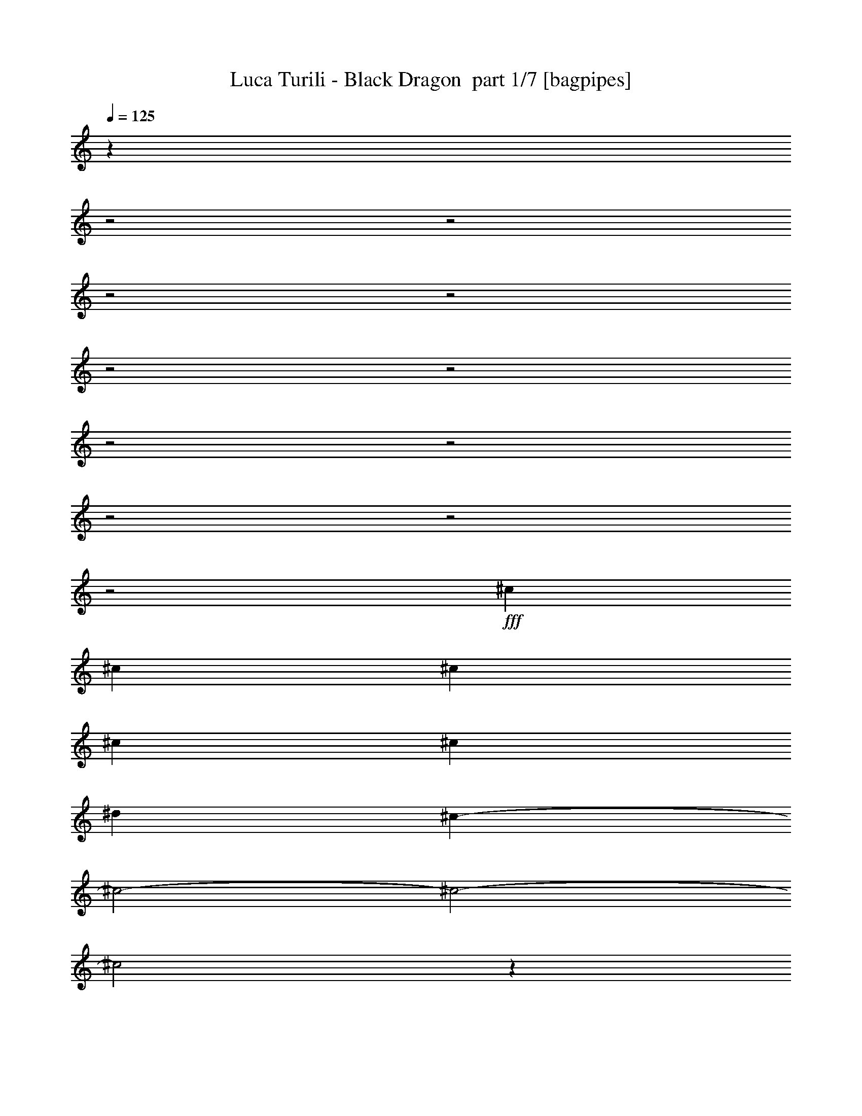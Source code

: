 % Produced with Bruzo's Transcoding Environment 2.0 alpha 
% Transcribed by Bruzo 

X:1
T: Luca Turili - Black Dragon  part 1/7 [bagpipes]
Z: Transcribed with BruTE 61
L: 1/4
Q: 125
K: C
z4759/1600
z2/1
z2/1
z2/1
z2/1
z2/1
z2/1
z2/1
z2/1
z2/1
z2/1
z2/1
+fff+
[^c111/80]
[^c111/80]
[^c111/80]
[^c11099/8000]
[^c111/80]
[^d111/80]
[^c9053/4000-]
[^c2/1-]
[^c2/1-]
[^c2/1]
z25291/8000
z2/1
z2/1
z2/1
z2/1
[=A111/160]
[^A111/160]
[=G5549/8000]
[=E111/160]
[=G111/160]
[=A111/160]
[=F111/160]
[=D111/160]
[=F111/160]
[=G111/160]
[=E111/160]
[^C5549/8000]
[=F333/320]
[=D12393/4000]
z11289/8000
[=A5549/8000]
[^A111/160]
[=G111/160]
[=E111/160]
[^c111/160]
[^A111/160]
[^A111/160]
[=A111/160]
[=G5549/8000]
[=F111/160]
[=E111/160]
[=F111/160]
[=A17113/8000-]
[=A2/1]
z5643/4000
[=A111/160]
[^A111/160]
[=G111/160]
[=E111/160]
[=G111/160]
[=A111/160]
[=F5549/8000]
[=D111/160]
[=F111/160]
[=G111/160]
[=E111/160]
[^C111/160]
[=F333/320]
[=D2479/800]
z2821/2000
[=A111/160]
[^A111/160]
[=G111/160]
[=E5549/8000]
[^c111/160]
[^A111/160]
[^A111/160]
[=A111/160]
[=G111/160]
[=F111/160]
[=E111/160]
[=F111/160]
[=A17117/8000-]
[=A2/1]
z1433/2000
[=A111/160]
[^A11099/8000]
[^A111/160]
[=A111/160]
[=G333/160]
[=E111/160]
[=c333/320]
[=A2081/2000]
[=G111/160]
[=F111/40]
[=G333/320]
[=G2081/2000]
[=F111/160]
[=E111/80]
[=A111/80]
[=D333/320]
[=E333/320]
[=F5549/8000]
[=E71/20-]
[=E2/1]
[=A5549/8000]
[^A111/160]
[=G111/160]
[=E111/160]
[=G111/160]
[=A111/160]
[=F111/160]
[=D111/160]
[=F5549/8000]
[=G111/160]
[=E111/160]
[^C111/160]
[=F333/320]
[=D24499/8000]
z463/320
[=A111/160]
[^A111/160]
[=G111/160]
[=E111/160]
[^c111/160]
[^A111/160]
[^A5549/8000]
[=A111/160]
[=G111/160]
[=F111/160]
[=E111/160]
[=F111/160]
[=A8413/4000-]
[=A2/1]
z11573/8000
[=A111/160]
[^A111/160]
[=G111/160]
[=E5549/8000]
[=G111/160]
[=A111/160]
[=F111/160]
[=D111/160]
[=F111/160]
[=G111/160]
[=E111/160]
[^C111/160]
[=F2081/2000]
[=D3063/1000]
z11571/8000
[=A111/160]
[^A5549/8000]
[=G111/160]
[=E111/160]
[^c111/160]
[^A111/160]
[^A111/160]
[=A111/160]
[=G111/160]
[=F111/160]
[=E5549/8000]
[=F111/160]
[=A16831/8000-]
[=A2/1]
z723/500
[^A111/80]
[^A111/160]
[=A111/160]
[=G111/80]
[=E11099/8000]
[=c333/320]
[=A333/320]
[=G111/160]
[=F111/160]
[=F333/160]
[=G2081/2000]
[=G333/320]
[=F111/160]
[=E111/80]
[=A111/80]
[=D2081/2000]
[=E333/320]
[=F111/160]
[=E3407/1600-]
[=E2/1]
z2841/2000
[=A111/40]
[=F111/80]
[=C11099/8000]
[=G111/40]
[=E16537/8000]
z2831/4000
[=F111/40]
[=E111/80]
[=D11099/8000]
[^A16939/8000-]
[^A2/1]
z11461/8000
[^A22199/8000]
[=A111/80]
[=G111/80]
[=G16649/8000]
[=E10991/8000]
z5659/8000
[=C111/80]
[=A16649/8000]
[=G333/160]
[=F5471/4000]
z5629/4000
[=E11099/8000-]
[=F111/80=E111/80-]
[=G111/80=E111/80]
[=A22199/8000]
[=F111/80]
[=A111/80]
[=c111/40]
[=A2043/1000]
z1171/1600
[=d111/40]
[=e11099/8000]
[=F111/80]
[=F111/80]
[=F111/80-]
[=G11099/8000=F11099/8000-]
[=A111/160-=F111/160]
[=d111/160=A111/160]
[=c333/320]
[=c333/320]
[=c111/160]
[=c333/320]
[^A2081/2000]
[=A111/160]
[=G681/1000]
z5601/4000
[=E111/160]
[=G333/320]
[=A333/320]
[^A5549/8000]
[=A22049/8000]
z22351/8000
[=G11099/8000]
[^A111/80]
[=A28399/8000-]
[=A2/1]
[=d111/80]
[=e111/80]
[=d28399/8000-]
[=d2/1]
[^c111/80]
[^c11099/8000]
[=d28253/8000-]
[=d2/1]
z15869/4000
z2/1
z2/1
z2/1
z2/1
z2/1
z2/1
z2/1
z2/1
z2/1
z2/1
z2/1
z2/1
z2/1
z2/1
z2/1
z2/1
z2/1
z2/1
z2/1
z2/1
z2/1
z2/1
z2/1
[^c111/40]
[^d11099/8000]
[^c111/80]
[^c111/40]
[=c22199/8000]
[=d111/40]
[=B111/80]
[^G11099/8000]
[=G28399/8000-]
[=G2/1]
[^A333/160]
[=A111/320]
[=G111/320]
[=F111/80]
[^D111/80]
[=F22199/8000]
[^G111/80]
[^c111/80]
[=c22849/8000-]
[=c2/1]
[^c111/160]
[=c22849/8000-]
[=c2/1]
[^c111/160]
[=c16649/8000]
[^A111/320]
[=A111/320]
[=G111/40]
[=F111/80]
[=F11099/8000]
[=A111/80]
[^A111/80]
[=G28271/8000-]
[=G2/1]
z2807/2000
[=c111/80]
[=A11099/8000]
[=c111/80]
[=G27973/8000-]
[=G2/1]
z5763/4000
[=F111/80]
[=A111/80]
[^A11099/8000]
[=G1127/320-]
[=G2/1]
z2831/2000
[=c111/80]
[=A111/80]
[=c11099/8000]
[=G71/20-]
[=G2/1]
[^A16649/8000]
[^A111/160]
[=A111/80]
[=G111/160]
[=F111/160]
[=G111/160]
[=d5549/8000]
[=d21979/8000]
z11321/8000
[^A111/80]
[^A11099/8000]
[=A111/160]
[^A111/160]
[=A111/160]
[=F111/160]
[=G111/160]
[=G2173/800]
z17119/8000
[^A333/160]
[^A5549/8000]
[=A111/80]
[=G111/160]
[=F111/160]
[=G111/160]
[=d111/160]
[=d10941/4000]
z11417/8000
[^A111/80]
[^A111/80]
[=A111/160]
[^A5549/8000]
[=A111/160]
[=F111/160]
[=G111/160]
[=G11067/4000]
z1123/1600
[=D111/160]
[=E111/160]
[=F111/80]
[^D111/160]
[=F111/160]
[=G111/80]
[=F11099/8000]
[=A111/40]
[=F111/80]
[=C11099/8000]
[=G111/40]
[=E16287/8000]
z739/1000
[=F111/40]
[=E111/80]
[=D111/80]
[^A4297/2000-]
[^A2/1]
z11211/8000
[^A22199/8000]
[=A111/80]
[=G111/80]
[=G16649/8000]
[=E10741/8000]
z5909/8000
[=C111/80]
[=A16649/8000]
[=G333/160]
[=F2673/2000]
z2877/2000
[=E11099/8000-]
[=F111/80=E111/80-]
[=G111/80=E111/80]
[=A111/40]
[=F11099/8000]
[=A111/80]
[=c111/40]
[=A8297/4000]
z1121/1600
[=d111/40]
[=e11099/8000]
[=F111/80]
[=F111/80]
[=F111/80-]
[=G111/80=F111/80-]
[=A5549/8000-=F5549/8000]
[=d111/160=A111/160]
[=c333/320]
[=c333/320]
[=c111/160]
[=c333/320]
[^A333/320]
[=A5549/8000]
[=G2599/4000]
z2863/2000
[=E111/160]
[=G333/320]
[=A333/320]
[^A111/160]
[=A2649/4000]
z3/1
z2/1
z2/1

X:2
T: Luca Turili - Black Dragon  part 2/7 [flute]
Z: Transcribed with BruTE 40
L: 1/4
Q: 125
K: C
z8891/4000
z2/1
z2/1
z2/1
z2/1
z2/1
z2/1
z2/1
z2/1
z2/1
z2/1
z2/1
z2/1
z2/1
z2/1
z2/1
z2/1
z2/1
z2/1
z2/1
z2/1
z2/1
z2/1
z2/1
z2/1
z2/1
z2/1
z2/1
z2/1
z2/1
z2/1
z2/1
z2/1
z2/1
z2/1
z2/1
z2/1
z2/1
z2/1
z2/1
z2/1
z2/1
z2/1
z2/1
z2/1
z2/1
z2/1
z2/1
z2/1
z2/1
z2/1
z2/1
z2/1
z2/1
+mp+
[^a111/320]
[=a111/320]
[^a1387/4000]
[=a111/320]
[^a111/160]
[=a111/160]
[=c'111/160]
[^a111/160]
[=a111/160]
[=g111/160]
[=a111/320]
[=g111/320]
[=a111/320]
[=g1387/4000]
[=a111/160]
[=g111/160]
[^a111/160]
[=a111/160]
[=g111/160]
[=f111/160]
[=g111/320]
[=f111/320]
[=g111/320]
[=f111/320]
[=g5549/8000]
[^a111/160]
[=a111/160]
[=g111/160]
[=f111/160]
[=e111/160]
[=c'111/320]
[^a111/320]
[=a111/320]
[=g111/320]
[=a111/320]
[^a111/320]
[=c'1387/4000]
[=d111/320]
[=c'333/160]
[^a111/160]
[=g11061/4000]
z7017/2000
z2/1
z2/1
z2/1
z2/1
z2/1
z2/1
z2/1
z2/1
z2/1
z2/1
z2/1
z2/1
z2/1
z2/1
z2/1
z2/1
z2/1
z2/1
z2/1
z2/1
z2/1
z2/1
z2/1
z2/1
z2/1
z2/1
[^a111/320]
[=a111/320]
[^a111/320]
[=a111/320]
[^a111/160]
[=a111/160]
[=c'111/160]
[^a111/160]
[=a111/160]
[=g5549/8000]
[=a111/320]
[=g111/320]
[=a111/320]
[=g111/320]
[=a111/160]
[=g111/160]
[^a111/160]
[=a111/160]
[=g111/160]
[=f111/160]
[=g1387/4000]
[=f111/320]
[=g111/320]
[=f111/320]
[=g111/160]
[^a111/160]
[=a111/160]
[=g111/160]
[=f111/160]
[=e111/160]
[=c'111/320]
[^a1387/4000]
[=a111/320]
[=g111/320]
[=a111/320]
[^a111/320]
[=c'111/320]
[=d111/320]
[=c'333/160]
[^a111/160]
[=e111/320]
[=d111/320]
[=e111/320]
[=f1387/4000]
[=g111/320]
[=e111/320]
+ff+
[=f347/2000]
[=g1387/8000]
[=a347/2000]
[^a1387/8000]
+mp+
[=c28399/8000-=f28399/8000-]
[=c2/1=f2/1]
[=e28399/8000-=a28399/8000-]
[=e2/1=a2/1]
[=d28399/8000-=a28399/8000-]
[=d2/1=a2/1]
[=f71/20-^a71/20-]
[=f2/1^a2/1]
[=d28399/8000-=g28399/8000-]
[=d2/1=g2/1]
[=g28399/8000-=c'28399/8000-]
[=g2/1=c'2/1]
[=c28399/8000-=f28399/8000-]
[=c2/1=f2/1]
[=e28399/8000-=a28399/8000-]
[=e2/1=a2/1]
[=a22199/8000]
[=f111/80]
[=a111/80]
[=c'111/40]
[=a22199/8000]
[=d111/40]
[=e11099/8000]
[=f111/80]
[=f28399/8000-]
[=f2/1]
[=c'333/320]
[=c'333/320]
[=c'111/160]
[=c'333/320]
[=c'2081/2000]
[=c'111/160]
[=c'681/1000]
z1047/500
[=g5437/2000=c'5437/2000]
z3409/1600
z2/1
z2/1
z2/1
z2/1
z2/1
z2/1
z2/1
z2/1
z2/1
z2/1
z2/1
z2/1
z2/1
z2/1
z2/1
z2/1
z2/1
[=d347/2000]
[^c1387/8000]
[=d347/2000]
[=e1387/8000]
[=f347/2000]
[=g1387/8000]
[=a347/2000]
[^a1387/8000]
[=a347/2000]
[=g1387/8000]
[=f347/2000]
[=e1387/8000]
[=f347/2000]
[=g1387/8000]
[=a347/2000]
[^a1387/8000]
[=d1387/8000]
[^a347/2000]
[=a1387/8000]
[=g347/2000]
[^a1387/8000]
[=a347/2000]
[=g1387/8000]
[=f347/2000]
[=a111/160]
[=e111/160]
[=d1387/8000]
[^c1387/8000]
[=d347/2000]
[=e1387/8000]
[=f347/2000]
[=g1387/8000]
[=a347/2000]
[^a1387/8000]
[=a347/2000]
[=g1387/8000]
[=f347/2000]
[=e1387/8000]
[=f347/2000]
[=e1387/8000]
[=d347/2000]
[^c1387/8000]
[^c347/2000]
[^a1387/8000]
[=a347/2000]
[=g1387/8000]
[=f1387/8000]
[=e347/2000]
[^c1387/8000]
[^a347/2000]
[=d657/1000]
z1461/2000
[=d1387/8000]
[^c347/2000]
[=d1387/8000]
[=e347/2000]
[=f1387/8000]
[=g1387/8000]
[=a347/2000]
[^a1387/8000]
[=a347/2000]
[=g1387/8000]
[=f347/2000]
[=e1387/8000]
[=f347/2000]
[=g1387/8000]
[=a347/2000]
[^a1387/8000]
[=d347/2000]
[^a1387/8000]
[=a347/2000]
[=g1387/8000]
[^a347/2000]
[=a1387/8000]
[=g1387/8000]
[=f347/2000]
[=a111/160]
[=e111/160]
[=d1387/8000]
[^c347/2000]
[=d1387/8000]
[=e347/2000]
[=f1387/8000]
[=g347/2000]
[=a1387/8000]
[^a1387/8000]
[=a347/2000]
[=g1387/8000]
[=f347/2000]
[=e1387/8000]
[=f347/2000]
[=e1387/8000]
[=d347/2000]
[^c1387/8000]
[^c347/2000]
[^a1387/8000]
[=a347/2000]
[=g1387/8000]
[=f347/2000]
[=e1387/8000]
[^c347/2000]
[^a1387/8000]
[=d2729/4000]
z2821/4000
[=f1387/8000]
[=e347/2000]
[=f1387/8000]
[=g347/2000]
[^g1387/8000]
[^a347/2000]
[=c'1387/8000]
[^c347/2000]
[=c'1387/8000]
[^a347/2000]
[^g1387/8000]
[=g1387/8000]
[^g347/2000]
[^a1387/8000]
[=c'347/2000]
[^c1387/8000]
[=f347/2000]
[^c1387/8000]
[=c'347/2000]
[^a1387/8000]
[^c347/2000]
[=c'1387/8000]
[^a347/2000]
[^g1387/8000]
[=c'111/160]
[=g111/160]
[=f1387/8000]
[=e347/2000]
[=f1387/8000]
[=g347/2000]
[^g1387/8000]
[^a347/2000]
[=c'1387/8000]
[^c347/2000]
[=c'1387/8000]
[^a347/2000]
[^g1387/8000]
[=g347/2000]
[^g1387/8000]
[=g1387/8000]
[=f347/2000]
[=e1387/8000]
[=e347/2000]
[^c1387/8000]
[=c'347/2000]
[^a1387/8000]
[^g347/2000]
[=g1387/8000]
[=e347/2000]
[^c1387/8000]
[=f129/200]
z297/400
[=f1387/8000]
[=e347/2000]
[=f1387/8000]
[=g347/2000]
[^g1387/8000]
[^a347/2000]
[=c'1387/8000]
[^c347/2000]
[=c'1387/8000]
[^a347/2000]
[^g1387/8000]
[=g347/2000]
[^g1387/8000]
[^a347/2000]
[=c'1387/8000]
[^c347/2000]
[=f1387/8000]
[^c1387/8000]
[=c'347/2000]
[^a1387/8000]
[^c347/2000]
[=c'1387/8000]
[^a347/2000]
[^g1387/8000]
[=c'111/160]
[=g111/160]
[=f347/2000]
[=e1387/8000]
[=f1387/8000]
[=g347/2000]
[^g1387/8000]
[^a347/2000]
[=c'1387/8000]
[^c347/2000]
[=c'1387/8000]
[^a347/2000]
[^g1387/8000]
[=g347/2000]
[^g111/320]
[=c'1387/8000]
[=c'347/2000]
[=c'1/8]
z71/320
[^a593/4000]
z397/2000
[^g1/8]
z71/320
[=g1137/8000]
z819/4000
[=f2681/4000]
z11667/4000
z2/1
z2/1
z2/1
z2/1
z2/1
z2/1
z2/1
z2/1
z2/1
z2/1
[=f111/40]
[^a111/80]
[^d111/80]
[=f22199/8000]
[^a111/80]
[^d111/80]
[=c'22849/8000-]
[=c'2/1]
[^c111/160]
[=c'22849/8000-]
[=c'2/1]
[^c111/160]
[=c'16649/8000]
[^a111/320]
[=a111/320]
[=g111/40]
[=f2217/800]
z21821/8000
z2/1
z2/1
z2/1
z2/1
z2/1
z2/1
z2/1
z2/1
z2/1
z2/1
z2/1
z2/1
z2/1
z2/1
z2/1
z2/1
z2/1
z2/1
z2/1
z2/1
z2/1
z2/1
z2/1
z2/1
z2/1
+ff+
[^a111/160]
[=f111/160]
[=f5549/8000]
[^a111/160]
[=c'111/160]
[=a111/160]
[=a111/160]
[=a111/160]
[^a111/320]
[=a111/320]
[=g2273/800-]
[=g2/1]
z24917/8000
z2/1
z2/1
z2/1
z2/1
[^a111/160]
[=f111/160]
[=f111/160]
[^a111/160]
[=c'111/160]
[=a5549/8000]
[=a111/160]
[=a111/160]
[^a111/320]
[=a111/320]
[=g22849/8000-]
[=g2/1]
+mp+
[^c111/160^g111/160-]
[^c111/160^g111/160]
[^c111/160^g111/160]
[^c111/160^g111/160]
[^c111/160^g111/160-]
[^c111/160^g111/160]
[^c5549/8000^g5549/8000]
[^c111/160^g111/160]
[=c28399/8000-=f28399/8000-]
[=c2/1=f2/1]
[=e28399/8000-=a28399/8000-]
[=e2/1=a2/1]
[=d71/20-=a71/20-]
[=d2/1=a2/1]
[=f28399/8000-^a28399/8000-]
[=f2/1^a2/1]
[=d28399/8000-=g28399/8000-]
[=d2/1=g2/1]
[=g28399/8000-=c'28399/8000-]
[=g2/1=c'2/1]
[=c28399/8000-=f28399/8000-]
[=c2/1=f2/1]
[=e28399/8000-=a28399/8000-]
[=e2/1=a2/1]
[=a111/40]
[=g11099/8000]
[=a111/80]
[=c'111/40]
[=a22199/8000]
[=d111/40]
[=e11099/8000]
[=f111/80]
[=f28399/8000-]
[=f2/1]
[=c'333/320]
[=c'333/320]
[=c'111/160]
[=c'333/320]
[=c'333/320]
[=c'5549/8000]
[=c'2599/4000]
z8501/4000
[=g10999/4000=c'10999/4000]
z59/16
z2/1
z2/1

X:3
T: Luca Turili - Black Dragon  part 3/7 [bardic]
Z: Transcribed with BruTE 89
L: 1/4
Q: 125
K: C
+mf+
[^A,1387/8000]
[=D,1387/8000]
[=D,347/2000]
[=A,1387/8000]
[=D,347/2000]
[=D,1387/8000]
[=G,347/2000]
[=D,1387/8000]
[=D,347/2000]
[=D,1387/8000]
[=F,347/2000]
[=D,1387/8000]
[=E,347/2000]
[=D,1387/8000]
+f+
[=D,347/2000]
+mf+
[=D,1387/8000]
[^A,347/2000]
[=D,1387/8000]
[=D,1387/8000]
[=A,347/2000]
[=D,1387/8000]
[=D,347/2000]
[=G,1387/8000]
[=D,347/2000]
[=D,1387/8000]
[=D,347/2000]
[=F,1387/8000]
[=D,347/2000]
[=E,1387/8000]
[=D,347/2000]
+f+
[=D,1387/8000]
+mf+
[=D,347/2000]
[=A,37/80]
[^C3699/8000]
[=E37/80]
[=G37/80]
[=F37/80]
[=E37/80]
[^A,347/2000]
[=D,1387/8000]
[=D,347/2000]
[=A,1387/8000]
[=D,1387/8000]
[=D,347/2000]
[=G,1387/8000]
[=D,347/2000]
[=D,1387/8000]
[=D,347/2000]
[=F,1387/8000]
[=D,347/2000]
[=E,1387/8000]
[=D,347/2000]
+f+
[=D,1387/8000]
+mf+
[=D,347/2000]
[^A,1387/8000]
[=D,347/2000]
[=D,1387/8000]
[=A,347/2000]
[=D,1387/8000]
[=D,1387/8000]
[=G,347/2000]
[=D,1387/8000]
[=D,347/2000]
[=D,1387/8000]
[=F,347/2000]
[=D,1387/8000]
[=E,347/2000]
[=D,1387/8000]
+f+
[=D,347/2000]
+mf+
[=D,1387/8000]
[^A,37/80]
[=D37/80]
[=F37/80]
[=F111/160]
[=E111/160]
[^A,1387/8000]
[=D,347/2000]
[=D,1387/8000]
[=A,347/2000]
[=D,1387/8000]
[=D,347/2000]
[=G,1387/8000]
[=D,347/2000]
[=D,1387/8000]
[=D,1387/8000]
[=F,347/2000]
[=D,1387/8000]
[=E,347/2000]
[=D,1387/8000]
+f+
[=D,347/2000]
+mf+
[=D,1387/8000]
[^A,347/2000]
[=D,1387/8000]
[=D,347/2000]
[=A,1387/8000]
[=D,347/2000]
[=D,1387/8000]
[=G,347/2000]
[=D,1387/8000]
[=D,347/2000]
[=D,1387/8000]
[=F,1387/8000]
[=D,347/2000]
[=E,1387/8000]
[=D,347/2000]
+f+
[=D,1387/8000]
+mf+
[=D,347/2000]
[=A,37/80]
[^C37/80]
[=E37/80]
[=G37/80]
[=F3699/8000]
[=E37/80]
[^A,347/2000]
[=D,1387/8000]
[=D,347/2000]
[=A,1387/8000]
[=D,347/2000]
[=D,1387/8000]
[=G,347/2000]
[=D,1387/8000]
[=D,347/2000]
[=D,1387/8000]
[=F,347/2000]
[=D,1387/8000]
[=E,347/2000]
[=D,1387/8000]
+f+
[=D,1387/8000]
+mf+
[=D,347/2000]
[^A,1387/8000]
[=D,347/2000]
[=D,1387/8000]
[=A,347/2000]
[=D,1387/8000]
[=D,347/2000]
[=G,1387/8000]
[=D,347/2000]
[=D,1387/8000]
[=D,347/2000]
[=F,1387/8000]
[=D,347/2000]
[=E,1387/8000]
[=D,347/2000]
+f+
[=D,1387/8000]
+mf+
[=D,1387/8000]
[^A,37/80]
[=D37/80]
[=F37/80]
[=F111/160]
[=E111/160]
[^A,1387/8000]
[=D,347/2000]
[=D,1387/8000]
[=A,347/2000]
[=D,1387/8000]
[=D,347/2000]
[=G,1387/8000]
[=D,347/2000]
[=D,1387/8000]
[=D,347/2000]
[=F,1387/8000]
[=D,347/2000]
[=E,1387/8000]
[=D,347/2000]
+f+
[=D,1387/8000]
+mf+
[=D,347/2000]
[^A,1387/8000]
[=D,1387/8000]
[=D,347/2000]
[=A,1387/8000]
[=D,347/2000]
[=D,1387/8000]
[=G,347/2000]
[=D,1387/8000]
[=D,347/2000]
[=D,1387/8000]
[=F,347/2000]
[=D,1387/8000]
[=E,347/2000]
[=D,1387/8000]
+f+
[=D,347/2000]
+mf+
[=D,1387/8000]
[=A,37/80]
[^C37/80]
[=E37/80]
[=G37/80]
[=F37/80]
[=E37/80]
[^A,1387/8000]
[=D,347/2000]
[=D,1387/8000]
[=A,347/2000]
[=D,1387/8000]
[=D,1387/8000]
[=G,347/2000]
[=D,1387/8000]
[=D,347/2000]
[=D,1387/8000]
[=F,347/2000]
[=D,1387/8000]
[=E,347/2000]
[=D,1387/8000]
+f+
[=D,347/2000]
+mf+
[=D,1387/8000]
[^A,347/2000]
[=D,1387/8000]
[=D,347/2000]
[=A,1387/8000]
[=D,347/2000]
[=D,1387/8000]
[=G,1387/8000]
[=D,347/2000]
[=D,1387/8000]
[=D,347/2000]
[=F,1387/8000]
[=D,347/2000]
[=E,1387/8000]
[=D,347/2000]
+f+
[=D,1387/8000]
+mf+
[=D,347/2000]
[^A,37/80]
[=D37/80]
[=F3699/8000]
[=F111/160]
[=E111/160]
[^A,37/80]
[=D37/80]
[=F37/80]
[=F111/160]
[=E5259/8000]
z15143/4000
z2/1
z2/1
z2/1
z2/1
z2/1
z2/1
z2/1
z2/1
z2/1
z2/1
z2/1
z2/1
+mp+
[=D111/80=A111/80]
[=E111/80=B111/80]
[^C111/80^G111/80]
[=D11099/8000=A11099/8000]
[=F111/80^A111/80]
[^C111/80^G111/80]
[=D28399/8000-=A28399/8000-]
[=D2/1=A2/1]
[=D111/80=A111/80]
[=E11099/8000=B11099/8000]
[^C111/80^G111/80]
[=D111/80=A111/80]
[=F111/80^A111/80]
[^C111/80^G111/80]
[=D28117/8000-=A28117/8000-]
[=D2/1=A2/1]
z22073/8000
z2/1
z2/1
z2/1
z2/1
z2/1
z2/1
z2/1
z2/1
z2/1
z2/1
z2/1
z2/1
z2/1
z2/1
z2/1
z2/1
z2/1
z2/1
z2/1
z2/1
z2/1
z2/1
z2/1
z2/1
z2/1
[=D111/80=A111/80]
[=E11099/8000=B11099/8000]
[^C111/80^G111/80]
[=D111/80=A111/80]
[=F111/80^A111/80]
[^C111/80^G111/80]
[=D28399/8000-=A28399/8000-]
[=D2/1=A2/1]
[=D11099/8000=A11099/8000]
[=E111/80=B111/80]
[^C111/80^G111/80]
[=D111/80=A111/80]
[=F111/80^A111/80]
[^C11099/8000^G11099/8000]
[=D28331/8000-=A28331/8000-]
[=D2/1=A2/1]
z2983/1000
z2/1
z2/1
z2/1
z2/1
z2/1
z2/1
z2/1
z2/1
z2/1
z2/1
z2/1
[=F,28399/8000-=F28399/8000-]
[=F,2/1=F2/1]
[=A,28399/8000-=A28399/8000-]
[=A,2/1=A2/1]
[=D,28399/8000-=D28399/8000-]
[=D,2/1=D2/1]
[^A,71/20-^A71/20-]
[^A,2/1^A2/1]
[=G,28399/8000-=G28399/8000-]
[=G,2/1=G2/1]
[=C,28399/8000-=C28399/8000-=c28399/8000-]
[=C,2/1=C2/1=c2/1]
[=F,28399/8000-=F28399/8000-]
[=F,2/1=F2/1]
[=A,28399/8000-=A28399/8000-]
[=A,2/1=A2/1]
[=F,28399/8000-=F28399/8000-]
[=F,2/1=F2/1]
[=A,28399/8000-=A28399/8000-]
[=A,2/1=A2/1]
[^A,28399/8000-^A28399/8000-]
[^A,2/1^A2/1]
[=D,28399/8000-=D28399/8000-]
[=D,2/1=D2/1]
[=C,28347/8000-=C28347/8000-=c28347/8000-]
[=C,2/1=C2/1=c2/1]
z28451/8000
z2/1
+mf+
[^A,347/2000]
[=D,1387/8000]
[=D,347/2000]
[=A,1387/8000]
[=D,347/2000]
[=D,1387/8000]
[=G,347/2000]
[=D,1387/8000]
[=D,347/2000]
[=D,1387/8000]
[=F,347/2000]
[=D,1387/8000]
[=E,347/2000]
[=D,1387/8000]
+f+
[=D,1387/8000]
+mf+
[=D,347/2000]
[^A,1387/8000]
[=D,347/2000]
[=D,1387/8000]
[=A,347/2000]
[=D,1387/8000]
[=D,347/2000]
[=G,1387/8000]
[=D,347/2000]
[=D,1387/8000]
[=D,347/2000]
[=F,1387/8000]
[=D,347/2000]
[=E,1387/8000]
[=D,347/2000]
+f+
[=D,1387/8000]
+mf+
[=D,347/2000]
[=A,3699/8000]
[^C37/80]
[=E37/80]
[=G37/80]
[=F37/80]
[=E37/80]
[^A,347/2000]
[=D,1387/8000]
[=D,1387/8000]
[=A,347/2000]
[=D,1387/8000]
[=D,347/2000]
[=G,1387/8000]
[=D,347/2000]
[=D,1387/8000]
[=D,347/2000]
[=F,1387/8000]
[=D,347/2000]
[=E,1387/8000]
[=D,347/2000]
+f+
[=D,1387/8000]
+mf+
[=D,347/2000]
[^A,1387/8000]
[=D,347/2000]
[=D,1387/8000]
[=A,1387/8000]
[=D,347/2000]
[=D,1387/8000]
[=G,347/2000]
[=D,1387/8000]
[=D,347/2000]
[=D,1387/8000]
[=F,347/2000]
[=D,1387/8000]
[=E,347/2000]
[=D,1387/8000]
+f+
[=D,347/2000]
+mf+
[=D,1387/8000]
[^A,37/80]
[=D37/80]
[=F37/80]
[=F111/160]
[=E111/160]
[^A,1387/8000]
[=D,347/2000]
[=D,1387/8000]
[=A,347/2000]
[=D,1387/8000]
[=D,1387/8000]
[=G,347/2000]
[=D,1387/8000]
[=D,347/2000]
[=D,1387/8000]
[=F,347/2000]
[=D,1387/8000]
[=E,347/2000]
[=D,1387/8000]
+f+
[=D,347/2000]
+mf+
[=D,1387/8000]
[^A,347/2000]
[=D,1387/8000]
[=D,347/2000]
[=A,1387/8000]
[=D,347/2000]
[=D,1387/8000]
[=G,347/2000]
[=D,1387/8000]
[=D,1387/8000]
[=D,347/2000]
[=F,1387/8000]
[=D,347/2000]
[=E,1387/8000]
[=D,347/2000]
+f+
[=D,1387/8000]
+mf+
[=D,347/2000]
[=A,37/80]
[^C37/80]
[=E37/80]
[=G3699/8000]
[=F37/80]
[=E37/80]
[^A,347/2000]
[=D,1387/8000]
[=D,347/2000]
[=A,1387/8000]
[=D,347/2000]
[=D,1387/8000]
[=G,347/2000]
[=D,1387/8000]
[=D,347/2000]
[=D,1387/8000]
[=F,1387/8000]
[=D,347/2000]
[=E,1387/8000]
[=D,347/2000]
+f+
[=D,1387/8000]
+mf+
[=D,347/2000]
[^A,1387/8000]
[=D,347/2000]
[=D,1387/8000]
[=A,347/2000]
[=D,1387/8000]
[=D,347/2000]
[=G,1387/8000]
[=D,347/2000]
[=D,1387/8000]
[=D,347/2000]
[=F,1387/8000]
[=D,1387/8000]
[=E,347/2000]
[=D,1387/8000]
+f+
[=D,347/2000]
+mf+
[=D,1387/8000]
[^A,37/80]
[=D37/80]
[=F37/80]
[=F111/160]
[=E111/160]
[^A,37/80]
[=D37/80]
[=F37/80]
[=F111/160]
[=E86/125]
z5689/1600
z2/1
+mp+
[=D1387/8000]
[^C1387/8000]
[=D347/2000]
[=E1387/8000]
[=F347/2000]
[=G1387/8000]
[=A347/2000]
[^A1387/8000]
[=A347/2000]
[=G1387/8000]
[=F347/2000]
[=E1387/8000]
[=F347/2000]
[=E1387/8000]
[=D347/2000]
[^C1387/8000]
[^C347/2000]
[^A1387/8000]
[=A347/2000]
[=G1387/8000]
[=F1387/8000]
[=E347/2000]
[^C1387/8000]
[^A347/2000]
[=D657/1000]
z18243/8000
z2/1
z2/1
[=D1387/8000]
[^C347/2000]
[=D1387/8000]
[=E347/2000]
[=F1387/8000]
[=G347/2000]
[=A1387/8000]
[^A1387/8000]
[=A347/2000]
[=G1387/8000]
[=F347/2000]
[=E1387/8000]
[=F347/2000]
[=E1387/8000]
[=D347/2000]
[^C1387/8000]
[^C347/2000]
[^A1387/8000]
[=A347/2000]
[=G1387/8000]
[=F347/2000]
[=E1387/8000]
[^C347/2000]
[^A1387/8000]
[=D2729/4000]
z18041/8000
z2/1
z2/1
[=F1387/8000]
[=E347/2000]
[=F1387/8000]
[=G347/2000]
[^G1387/8000]
[^A347/2000]
[=c1387/8000]
[^C347/2000]
[=c1387/8000]
[^A347/2000]
[^G1387/8000]
[=G347/2000]
[^G1387/8000]
[=G1387/8000]
[=F347/2000]
[=E1387/8000]
[=E347/2000]
[^C1387/8000]
[=c347/2000]
[^A1387/8000]
[^G347/2000]
[=G1387/8000]
[=E347/2000]
[^C1387/8000]
[=F129/200]
z18339/8000
z2/1
z2/1
[=F347/2000]
[=E1387/8000]
[=F1387/8000]
[=G347/2000]
[^G1387/8000]
[^A347/2000]
[=c1387/8000]
[^C347/2000]
[=c1387/8000]
[^A347/2000]
[^G1387/8000]
[=G347/2000]
[^G111/320]
[=c1387/8000]
[=c347/2000]
[=c1/8]
z71/320
[^A593/4000]
z397/2000
[^G1/8]
z71/320
[=G1137/8000]
z819/4000
[=F2681/4000]
z2869/4000
+ppp+
[=F,111/320]
[^C,111/320]
[=F,111/320]
[=G,111/320]
[^G,111/320^G111/320]
[^A,111/320=F111/320]
+pp+
[=C111/320=E111/320]
[^C111/320=F111/320]
+mp+
[^C111/160^G111/160]
[=G157/500]
z3037/8000
[=F5463/8000=c5463/8000]
z5637/8000
+ppp+
[=G,111/320]
[^D,111/320]
[=F,111/320]
[=G,111/320]
[^G,111/320^G111/320]
[^A,111/320]
+pp+
[=B,111/320]
[=C111/320]
+mp+
[=C111/160=c111/160]
[^A,111/160^A111/160]
[^G,5549/8000^G5549/8000]
[^A,111/160^A111/160]
+ppp+
[=F,111/320]
[^C,111/320]
[=F,111/320]
[=G,111/320]
[^G,111/320^G111/320]
+mp+
[=D111/320]
[^C111/320]
[=D111/320]
[=F111/160^A111/160]
[^D1357/4000]
z709/2000
[=D1291/2000=G1291/2000]
z1187/1600
[=c111/320]
[^D111/320]
+ppp+
[=c111/320]
+pp+
[^D111/320]
+ppp+
[=c111/320]
[^D111/320]
[=c111/320]
+mp+
[^D111/320]
[=c111/320]
+pp+
[^D111/320]
[^D111/320]
+mp+
[=c111/320]
+pp+
[^D111/320]
+ppp+
[^D111/320]
[=c111/320]
[^D1387/4000]
+mp+
[=F111/320]
+ppp+
[^A111/320]
[^C111/320]
[=F111/320]
+mp+
[=G111/320]
+ppp+
[^G111/320]
[^A111/320]
[=c111/320]
[^C111/320]
[^A111/320]
[^G111/320]
[=F111/320]
+mp+
[^D111/320]
+ppp+
[^C111/320]
+mp+
[^A111/320]
[^G111/320]
[^C111/320]
[^A1387/4000]
[^C111/320]
[=F111/320]
[=G111/320]
[^G111/320]
[^A111/320]
[=c111/320]
[^C111/320]
[^A111/320]
[^G111/320]
[=F111/320]
[=c111/320]
[^A111/320]
[=c111/320]
[^C111/320]
[=F111/320]
[^A111/320]
+ppp+
[^D1387/4000]
+mp+
[=c111/320]
[^A111/320]
[=F111/320]
[^D111/320]
[^C111/320]
[=F111/320]
+ppp+
[^C111/320]
[^D111/320]
+mp+
[=G111/320]
[^G111/320]
[=c111/320]
+ppp+
[^A111/320]
+mp+
[=F111/320]
+ppp+
[=F111/320]
[^D111/320]
+mp+
[=F111/320]
[=G1387/4000]
[^G111/320]
[^A111/320]
[^G111/320]
[=G111/320]
[^G111/320=c111/320]
[=F111/320]
+pp+
[^D111/320]
+ppp+
[^C111/320]
+mp+
[=F111/320=c111/320]
+ppp+
[^A111/320]
[^G111/320]
[=G111/320]
[=F111/320]
[=F111/320]
[^D111/320]
[^C111/320]
[^D111/320]
[=F1387/4000]
[^D111/320]
[^C111/320]
[=E111/320]
[^D111/320]
[^C111/320]
[^A111/320]
[^C111/320]
[^D111/320]
[^C111/320]
[^A111/320]
+mp+
[=C28399/8000-=F28399/8000-]
[=C2/1=F2/1]
[=D28399/8000-=G28399/8000-]
[=D2/1=G2/1]
[=C28399/8000-=F28399/8000-]
[=C2/1=F2/1]
[=D28399/8000-=G28399/8000-]
[=D2/1=G2/1]
[=C28399/8000-=F28399/8000-]
[=C2/1=F2/1]
[=D28399/8000-=G28399/8000-]
[=D2/1=G2/1]
[=C28399/8000-=F28399/8000-]
[=C2/1=F2/1]
[=D71/20-=G71/20-]
[=D2/1=G2/1]
[^D22199/8000^A22199/8000]
[=F111/40=c111/40]
[=D22199/8000=G22199/8000]
[=D111/40=A111/40]
[=F22199/8000^A22199/8000]
[=C111/40=F111/40]
[=D22199/8000=G22199/8000]
[=D111/40=G111/40]
[^D22199/8000^A22199/8000]
[=F111/40=c111/40]
[=D111/40=G111/40]
[=D22199/8000=A22199/8000]
[=F111/40^A111/40]
[=C22199/8000=F22199/8000]
[=D111/40=G111/40]
[=D22199/8000=G22199/8000]
[^C28399/8000-^G28399/8000-]
[^C2/1^G2/1]
[=F,28399/8000-=F28399/8000-]
[=F,2/1=F2/1]
[=A,28399/8000-=A28399/8000-]
[=A,2/1=A2/1]
[=D,71/20-=D71/20-]
[=D,2/1=D2/1]
[^A,28399/8000-^A28399/8000-]
[^A,2/1^A2/1]
[=G,28399/8000-=G28399/8000-]
[=G,2/1=G2/1]
[=C,28399/8000-=C28399/8000-=c28399/8000-]
[=C,2/1=C2/1=c2/1]
[=F,28399/8000-=F28399/8000-]
[=F,2/1=F2/1]
[=A,28399/8000-=A28399/8000-]
[=A,2/1=A2/1]
[=F,28399/8000-=F28399/8000-]
[=F,2/1=F2/1]
[=A,28399/8000-=A28399/8000-]
[=A,2/1=A2/1]
[^A,28399/8000-^A28399/8000-]
[^A,2/1^A2/1]
[=D,28399/8000-=D28399/8000-]
[=D,2/1=D2/1]
+f+
[=C,28097/8000-=C28097/8000-=c28097/8000-]
[=C,2/1=C2/1=c2/1]
z13/4
z2/1
z2/1
z2/1
z2/1
z2/1

X:4
T: Luca Turili - Black Dragon  part 4/7 [horn]
Z: Transcribed with BruTE 5
L: 1/4
Q: 125
K: C
+mp+
[=D5/16=A5/16]
z19699/8000
[=D2301/8000=A2301/8000]
z19899/8000
[=A,37/80]
[^C3699/8000]
[=E37/80]
[=G37/80]
[=F37/80]
[=E37/80]
[=D1201/4000=A1201/4000]
z9899/4000
[=D1351/4000=A1351/4000]
z19497/8000
[^A,37/80]
[=D37/80]
[=F37/80]
[=E111/160]
[=E111/160]
[=D111/320=A111/320]
[=D1387/8000]
[=D347/2000]
[=D1387/8000]
[=D347/2000]
[=D1387/8000]
[=D347/2000]
[=D1387/8000]
[=D1387/8000]
[=D347/2000]
[=D1387/8000]
[=D347/2000]
[=D1387/8000]
[=D347/2000]
[=D1387/8000]
[=D347/2000]
[=D1387/8000]
[=D347/2000]
[=D1387/8000]
[=D347/2000]
[=D1387/8000]
[=D347/2000]
[=D1387/8000]
[=D347/2000]
[=D1387/8000]
[=D1387/8000]
[=D347/2000]
[=D1387/8000]
[=D347/2000]
[=D1387/8000]
[=D347/2000]
[=A,37/80]
[^C37/80]
[=E37/80]
[=G37/80]
[=F3699/8000]
[=E37/80]
[=D111/320=A111/320]
[=D347/2000]
[=D1387/8000]
[=D347/2000]
[=D1387/8000]
[=D347/2000]
[=D1387/8000]
[=D347/2000]
[=D1387/8000]
[=D347/2000]
[=D1387/8000]
[=D347/2000]
[=D1387/8000]
[=D1387/8000]
[=D347/2000]
[=D1387/8000]
[=D347/2000]
[=D1387/8000]
[=D347/2000]
[=D1387/8000]
[=D347/2000]
[=D1387/8000]
[=D347/2000]
[=D1387/8000]
[=D347/2000]
[=D1387/8000]
[=D347/2000]
[=D1387/8000]
[=D347/2000]
[=D1387/8000]
[=D1387/8000]
[^A,37/80]
[=D37/80]
[=F37/80]
[=E111/160]
[=E111/160]
[=D111/320=A111/320]
[=D1387/8000]
[=D347/2000]
[=D1387/8000]
[=D347/2000]
[=D1387/8000]
[=D347/2000]
[=D1387/8000]
[=D347/2000]
[=D1387/8000]
[=D347/2000]
[=D1387/8000]
[=D347/2000]
[=D1387/8000]
[=D347/2000]
[=D1387/8000]
[=D1387/8000]
[=D347/2000]
[=D1387/8000]
[=D347/2000]
[=D1387/8000]
[=D347/2000]
[=D1387/8000]
[=D347/2000]
[=D1387/8000]
[=D347/2000]
[=D1387/8000]
[=D347/2000]
[=D1387/8000]
[=D347/2000]
[=D1387/8000]
[=A,37/80]
[^C37/80]
[=E37/80]
[=G37/80]
[=F37/80]
[=E37/80]
[=D111/320=A111/320]
[=D1387/8000]
[=D347/2000]
[=D1387/8000]
[=D1387/8000]
[=D347/2000]
[=D1387/8000]
[=D347/2000]
[=D1387/8000]
[=D347/2000]
[=D1387/8000]
[=D347/2000]
[=D1387/8000]
[=D347/2000]
[=D1387/8000]
[=D347/2000]
[=D1387/8000]
[=D347/2000]
[=D1387/8000]
[=D347/2000]
[=D1387/8000]
[=D1387/8000]
[=D347/2000]
[=D1387/8000]
[=D347/2000]
[=D1387/8000]
[=D347/2000]
[=D1387/8000]
[=D347/2000]
[=D1387/8000]
[=D347/2000]
[^A,37/80]
[=D37/80]
[=F3699/8000]
[=E111/160]
[=E111/160]
[^A,37/80]
[=D37/80]
[=F37/80]
[=E111/160]
[=E111/160]
[=D1387/8000]
[=D347/2000]
[=D1387/8000]
[=D347/2000]
[=D1387/8000]
[=D347/2000]
[=D1387/8000]
[=D347/2000]
[=E1387/8000]
[=E347/2000]
[=E1387/8000]
[=E1387/8000]
[=E347/2000]
[=E1387/8000]
[=E347/2000]
[=E1387/8000]
[^C347/2000]
[^C1387/8000]
[^C347/2000]
[^C1387/8000]
[^C347/2000]
[^C1387/8000]
[^C347/2000]
[^C1387/8000]
[=D347/2000]
[=D1387/8000]
[=D347/2000]
[=D1387/8000]
[=D1387/8000]
[=D347/2000]
[=D1387/8000]
[=D347/2000]
[^A,1387/8000]
[^A,347/2000]
[^A,1387/8000]
[^A,347/2000]
[^A,1387/8000]
[^A,347/2000]
[^A,1387/8000]
[^A,347/2000]
[^C1387/8000]
[^C347/2000]
[^C1387/8000]
[^C347/2000]
[^C1387/8000]
[^C1387/8000]
[^C347/2000]
[^C1387/8000]
[=D347/2000]
[=D1387/8000]
[=D347/2000]
[=D1387/8000]
[=D347/2000]
[=D1387/8000]
[=D347/2000]
[=D1387/8000]
[=D347/2000]
[=D1387/8000]
[=D347/2000]
[=D1387/8000]
[=D347/2000]
[=D1387/8000]
[=D1387/8000]
[=D347/2000]
[=D1387/8000]
[=D347/2000]
[=D1387/8000]
[=D347/2000]
[=D1387/8000]
[=D347/2000]
[=D1387/8000]
[=D347/2000]
[=D1387/8000]
[=D347/2000]
[=D1387/8000]
[=D347/2000]
[=D1387/8000]
[=D347/2000]
[=D1387/8000]
[=D347/2000]
[=D1387/8000]
[=D1387/8000]
[=D347/2000]
[=D1387/8000]
[=D347/2000]
[=D1387/8000]
[=D347/2000]
[=D1387/8000]
[=E347/2000]
[=E1387/8000]
[=E347/2000]
[=E1387/8000]
[=E347/2000]
[=E1387/8000]
[=E347/2000]
[=E1387/8000]
[^C347/2000]
[^C1387/8000]
[^C1387/8000]
[^C347/2000]
[^C1387/8000]
[^C347/2000]
[^C1387/8000]
[^C347/2000]
[=D1387/8000]
[=D347/2000]
[=D1387/8000]
[=D347/2000]
[=D1387/8000]
[=D347/2000]
[=D1387/8000]
[=D347/2000]
[^A,1387/8000]
[^A,347/2000]
[^A,1387/8000]
[^A,1387/8000]
[^A,347/2000]
[^A,1387/8000]
[^A,347/2000]
[^A,1387/8000]
[^C347/2000]
[^C1387/8000]
[^C347/2000]
[^C1387/8000]
[^C347/2000]
[^C1387/8000]
[^C347/2000]
[^C1387/8000]
[=D347/2000]
[=D1387/8000]
[=D347/2000]
[=D1387/8000]
[=D1387/8000]
[=D347/2000]
[=D1387/8000]
[=D347/2000]
[=D1387/8000]
[=D347/2000]
[=D1387/8000]
[=D347/2000]
[=D1387/8000]
[=D347/2000]
[=D1387/8000]
[=D347/2000]
[=D1387/8000]
[=D347/2000]
[=D1387/8000]
[=D347/2000]
[=D1387/8000]
[=D347/2000]
[=D1387/8000]
[=D1387/8000]
[=D347/2000]
[=D1387/8000]
[=D347/2000]
[=D1387/8000]
[=D347/2000]
[=D1387/8000]
[=D347/2000]
[=D1387/8000]
[=D347/2000]
[=D1387/8000]
[=D347/2000]
[=D1387/8000]
[=D347/2000]
[=D1387/8000]
[=D347/2000]
[=D1387/8000]
[=E1387/8000]
[=E347/2000]
[=E1387/8000]
[=E347/2000]
[=E1387/8000]
[=E347/2000]
[=E1387/8000]
[=E347/2000]
[^C1387/8000]
[^C347/2000]
[^C1387/8000]
[^C347/2000]
[^C1387/8000]
[^C347/2000]
[^C1387/8000]
[^C347/2000]
[=D1387/8000]
[=D1387/8000]
[=D347/2000]
[=D1387/8000]
[=D347/2000]
[=D1387/8000]
[=D347/2000]
[=D1387/8000]
[^A,347/2000]
[^A,1387/8000]
[^A,347/2000]
[^A,1387/8000]
[^A,347/2000]
[^A,1387/8000]
[^A,347/2000]
[^A,1387/8000]
[^C347/2000]
[^C1387/8000]
[^C1387/8000]
[^C347/2000]
[^C1387/8000]
[^C347/2000]
[^C1387/8000]
[^C347/2000]
[=D1387/8000]
[=D347/2000]
[=D1387/8000]
[=D347/2000]
[=D1387/8000]
[=D347/2000]
[=D1387/8000]
[=D347/2000]
[=D1387/8000]
[=D347/2000]
[=D1387/8000]
[=D347/2000]
[=D1387/8000]
[=D1387/8000]
[=D347/2000]
[=D1387/8000]
[=D347/2000]
[=D1387/8000]
[=D347/2000]
[=D1387/8000]
[=D347/2000]
[=D1387/8000]
[=D347/2000]
[=D1387/8000]
[=D347/2000]
[=D1387/8000]
[=D347/2000]
[=D1387/8000]
[=D347/2000]
[=D1387/8000]
[=D1387/8000]
[=D347/2000]
[=D1387/8000]
[=D347/2000]
[=D1387/8000]
[=D347/2000]
[=D1387/8000]
[=D347/2000]
[=D1387/8000]
[=D347/2000]
[=E1387/8000]
[=E347/2000]
[=E1387/8000]
[=E347/2000]
[=E1387/8000]
[=E347/2000]
[=E1387/8000]
[=E1387/8000]
[^C347/2000]
[^C1387/8000]
[^C347/2000]
[^C1387/8000]
[^C347/2000]
[^C1387/8000]
[^C347/2000]
[^C1387/8000]
[=D347/2000]
[=D1387/8000]
[=D347/2000]
[=D1387/8000]
[=D347/2000]
[=D1387/8000]
[=D347/2000]
[=D1387/8000]
[^A,1387/8000]
[^A,347/2000]
[^A,1387/8000]
[^A,347/2000]
[^A,1387/8000]
[^A,347/2000]
[^A,1387/8000]
[^A,347/2000]
[^C1387/8000]
[^C347/2000]
[^C1387/8000]
[^C347/2000]
[^C1387/8000]
[^C347/2000]
[^C1387/8000]
[^C347/2000]
[=D1387/8000]
[=D1387/8000]
[=D347/2000]
[=D1387/8000]
[=D347/2000]
[=D1387/8000]
[=D347/2000]
[=D1387/8000]
[=D347/2000]
[=D1387/8000]
[=D347/2000]
[=D1387/8000]
[=D347/2000]
[=D1387/8000]
[=D347/2000]
[=D1387/8000]
[=D347/2000]
[=D1387/8000]
[=D347/2000]
[=D1387/8000]
[=D1387/8000]
[=D347/2000]
[=D1387/8000]
[=D347/2000]
[=D1387/8000]
[=D347/2000]
[=D1387/8000]
[=D347/2000]
[=D1387/8000]
[=D347/2000]
[=D1387/8000]
[=D347/2000]
[=G,22199/8000=D22199/8000=G22199/8000]
[=C111/40=G111/40=c111/40]
[=F,22199/8000=C22199/8000=F22199/8000]
[^A,333/160=F333/160^A333/160]
[^A,111/160=F111/160^A111/160]
[^D22199/8000^A22199/8000^d22199/8000]
[=A,111/40=E111/40=A111/40]
[=D333/320=A333/320=d333/320]
[=E333/320=B333/320=e333/320]
[=D5549/8000=A5549/8000=d5549/8000]
[=C111/40=G111/40=c111/40]
+pp+
[=C111/320=G111/320]
[=C111/320=G111/320]
[=C111/320=G111/320]
[=C111/320=G111/320]
[=C111/320=G111/320]
[=C111/320=G111/320]
[=C111/320=G111/320]
[=C111/320=G111/320]
+mp+
[=D1387/8000]
[=D1387/8000]
[=D347/2000]
[=D1387/8000]
[=D347/2000]
[=D1387/8000]
[=D347/2000]
[=D1387/8000]
[=E347/2000]
[=E1387/8000]
[=E347/2000]
[=E1387/8000]
[=E347/2000]
[=E1387/8000]
[=E347/2000]
[=E1387/8000]
[^C347/2000]
[^C1387/8000]
[^C1387/8000]
[^C347/2000]
[^C1387/8000]
[^C347/2000]
[^C1387/8000]
[^C347/2000]
[=D1387/8000]
[=D347/2000]
[=D1387/8000]
[=D347/2000]
[=D1387/8000]
[=D347/2000]
[=D1387/8000]
[=D347/2000]
[^A,1387/8000]
[^A,347/2000]
[^A,1387/8000]
[^A,1387/8000]
[^A,347/2000]
[^A,1387/8000]
[^A,347/2000]
[^A,1387/8000]
[^C347/2000]
[^C1387/8000]
[^C347/2000]
[^C1387/8000]
[^C347/2000]
[^C1387/8000]
[^C347/2000]
[^C1387/8000]
[=D347/2000]
[=D1387/8000]
[=D347/2000]
[=D1387/8000]
[=D347/2000]
[=D1387/8000]
[=D1387/8000]
[=D347/2000]
[=D1387/8000]
[=D347/2000]
[=D1387/8000]
[=D347/2000]
[=D1387/8000]
[=D347/2000]
[=D1387/8000]
[=D347/2000]
[=D1387/8000]
[=D347/2000]
[=D1387/8000]
[=D347/2000]
[=D1387/8000]
[=D347/2000]
[=D1387/8000]
[=D1387/8000]
[=D347/2000]
[=D1387/8000]
[=D347/2000]
[=D1387/8000]
[=D347/2000]
[=D1387/8000]
[=D347/2000]
[=D1387/8000]
[=D347/2000]
[=D1387/8000]
[=D347/2000]
[=D1387/8000]
[=D347/2000]
[=D1387/8000]
[=D347/2000]
[=D1387/8000]
[=E1387/8000]
[=E347/2000]
[=E1387/8000]
[=E347/2000]
[=E1387/8000]
[=E347/2000]
[=E1387/8000]
[=E347/2000]
[^C1387/8000]
[^C347/2000]
[^C1387/8000]
[^C347/2000]
[^C1387/8000]
[^C347/2000]
[^C1387/8000]
[^C347/2000]
[=D1387/8000]
[=D1387/8000]
[=D347/2000]
[=D1387/8000]
[=D347/2000]
[=D1387/8000]
[=D347/2000]
[=D1387/8000]
[^A,347/2000]
[^A,1387/8000]
[^A,347/2000]
[^A,1387/8000]
[^A,347/2000]
[^A,1387/8000]
[^A,347/2000]
[^A,1387/8000]
[^C347/2000]
[^C1387/8000]
[^C1387/8000]
[^C347/2000]
[^C1387/8000]
[^C347/2000]
[^C1387/8000]
[^C347/2000]
[=D1387/8000]
[=D347/2000]
[=D1387/8000]
[=D347/2000]
[=D1387/8000]
[=D347/2000]
[=D1387/8000]
[=D347/2000]
[=D1387/8000]
[=D347/2000]
[=D1387/8000]
[=D347/2000]
[=D1387/8000]
[=D1387/8000]
[=D347/2000]
[=D1387/8000]
[=D347/2000]
[=D1387/8000]
[=D347/2000]
[=D1387/8000]
[=D347/2000]
[=D1387/8000]
[=D347/2000]
[=D1387/8000]
[=D347/2000]
[=D1387/8000]
[=D347/2000]
[=D1387/8000]
[=D347/2000]
[=D1387/8000]
[=D1387/8000]
[=D347/2000]
[=D1387/8000]
[=D347/2000]
[=D1387/8000]
[=D347/2000]
[=D1387/8000]
[=D347/2000]
[=D1387/8000]
[=D347/2000]
[=E1387/8000]
[=E347/2000]
[=E1387/8000]
[=E347/2000]
[=E1387/8000]
[=E347/2000]
[=E1387/8000]
[=E1387/8000]
[^C347/2000]
[^C1387/8000]
[^C347/2000]
[^C1387/8000]
[^C347/2000]
[^C1387/8000]
[^C347/2000]
[^C1387/8000]
[=D347/2000]
[=D1387/8000]
[=D347/2000]
[=D1387/8000]
[=D347/2000]
[=D1387/8000]
[=D347/2000]
[=D1387/8000]
[^A,1387/8000]
[^A,347/2000]
[^A,1387/8000]
[^A,347/2000]
[^A,1387/8000]
[^A,347/2000]
[^A,1387/8000]
[^A,347/2000]
[^C1387/8000]
[^C347/2000]
[^C1387/8000]
[^C347/2000]
[^C1387/8000]
[^C347/2000]
[^C1387/8000]
[^C347/2000]
[=D1387/8000]
[=D347/2000]
[=D1387/8000]
[=D1387/8000]
[=D347/2000]
[=D1387/8000]
[=D347/2000]
[=D1387/8000]
[=D347/2000]
[=D1387/8000]
[=D347/2000]
[=D1387/8000]
[=D347/2000]
[=D1387/8000]
[=D347/2000]
[=D1387/8000]
[=D347/2000]
[=D1387/8000]
[=D347/2000]
[=D1387/8000]
[=D1387/8000]
[=D347/2000]
[=D1387/8000]
[=D347/2000]
[=D1387/8000]
[=D347/2000]
[=D1387/8000]
[=D347/2000]
[=D1387/8000]
[=D347/2000]
[=D1387/8000]
[=D347/2000]
[=D1387/8000]
[=D347/2000]
[=D1387/8000]
[=D347/2000]
[=D1387/8000]
[=D1387/8000]
[=D347/2000]
[=D1387/8000]
[=E347/2000]
[=E1387/8000]
[=E347/2000]
[=E1387/8000]
[=E347/2000]
[=E1387/8000]
[=E347/2000]
[=E1387/8000]
[^C347/2000]
[^C1387/8000]
[^C347/2000]
[^C1387/8000]
[^C347/2000]
[^C1387/8000]
[^C1387/8000]
[^C347/2000]
[=D1387/8000]
[=D347/2000]
[=D1387/8000]
[=D347/2000]
[=D1387/8000]
[=D347/2000]
[=D1387/8000]
[=D347/2000]
[^A,1387/8000]
[^A,347/2000]
[^A,1387/8000]
[^A,347/2000]
[^A,1387/8000]
[^A,347/2000]
[^A,1387/8000]
[^A,347/2000]
[^C1387/8000]
[^C1387/8000]
[^C347/2000]
[^C1387/8000]
[^C347/2000]
[^C1387/8000]
[^C347/2000]
[^C1387/8000]
[=D347/2000]
[=D1387/8000]
[=D347/2000]
[=D1387/8000]
[=D347/2000]
[=D1387/8000]
[=D347/2000]
[=D1387/8000]
[=D347/2000]
[=D1387/8000]
[=D1387/8000]
[=D347/2000]
[=D1387/8000]
[=D347/2000]
[=D1387/8000]
[=D347/2000]
[=D1387/8000]
[=D347/2000]
[=D1387/8000]
[=D347/2000]
[=D1387/8000]
[=D347/2000]
[=D1387/8000]
[=D347/2000]
[=D1387/8000]
[=D347/2000]
[=D1387/8000]
[=D1387/8000]
[=D347/2000]
[=D1387/8000]
[=D347/2000]
[=D1387/8000]
[=G,111/40=D111/40=G111/40]
[=C22199/8000=G22199/8000=c22199/8000]
[=F,111/40=C111/40=F111/40]
[^A,333/160=F333/160^A333/160]
[^A,111/160=F111/160^A111/160]
[^D22199/8000^A22199/8000^d22199/8000]
[=A,111/40=E111/40=A111/40]
[=D2081/2000=A2081/2000=d2081/2000]
[=E333/320=B333/320=e333/320]
[=D111/160=A111/160=d111/160]
[=C4907/1600=G4907/1600-=c4907/1600]
+ppp+
[=G643/1600]
+mp+
[=E111/320]
[=F1387/4000]
[=G111/320]
[=E111/320]
[=F111/320]
[=G111/320]
[=F,111/320=C111/320]
[=F,347/2000]
[=F,1387/8000]
[=F,347/2000]
[=F,1387/8000]
[=F,347/2000]
[=F,1387/8000]
[=F,1387/8000]
[=F,347/2000]
[=F,1387/8000]
[=F,347/2000]
[=F,1387/8000]
[=F,347/2000]
[=F,1387/8000]
[=F,347/2000]
[=F,1387/8000]
[=F,347/2000]
[=F,1387/8000]
[=F,347/2000]
[=F,1387/8000]
[=F,347/2000]
[=F,1387/8000]
[=F,347/2000]
[=F,1387/8000]
[=F,1387/8000]
[=F,347/2000]
[=F,1387/8000]
[=F,347/2000]
[=F,1387/8000]
[=F,347/2000]
[=F,1387/8000]
[=A,111/320=E111/320]
[=A,347/2000]
[=A,1387/8000]
[=A,347/2000]
[=A,1387/8000]
[=A,347/2000]
[=A,1387/8000]
[=A,347/2000]
[=A,1387/8000]
[=A,347/2000]
[=A,1387/8000]
[=A,1387/8000]
[=A,347/2000]
[=A,1387/8000]
[=A,347/2000]
[=A,1387/8000]
[=A,347/2000]
[=A,1387/8000]
[=A,347/2000]
[=A,1387/8000]
[=A,347/2000]
[=A,1387/8000]
[=A,347/2000]
[=A,1387/8000]
[=A,347/2000]
[=A,1387/8000]
[=A,347/2000]
[=A,1387/8000]
[=A,1387/8000]
[=A,347/2000]
[=A,1387/8000]
[=D111/320=A111/320]
[=D347/2000]
[=D1387/8000]
[=D347/2000]
[=D1387/8000]
[=D347/2000]
[=D1387/8000]
[=D347/2000]
[=D1387/8000]
[=D347/2000]
[=D1387/8000]
[=D347/2000]
[=D1387/8000]
[=D1387/8000]
[=D347/2000]
[=D1387/8000]
[=D347/2000]
[=D1387/8000]
[=D347/2000]
[=D1387/8000]
[=D347/2000]
[=D1387/8000]
[=D347/2000]
[=D1387/8000]
[=D347/2000]
[=D1387/8000]
[=D347/2000]
[=D1387/8000]
[=D347/2000]
[=D1387/8000]
[=D1387/8000]
[^A,111/320=F111/320]
[^A,347/2000]
[^A,1387/8000]
[^A,347/2000]
[^A,1387/8000]
[^A,347/2000]
[^A,1387/8000]
[^A,347/2000]
[^A,1387/8000]
[^A,347/2000]
[^A,1387/8000]
[^A,347/2000]
[^A,1387/8000]
[^A,347/2000]
[^A,1387/8000]
[^A,347/2000]
[^A,1387/8000]
[=G111/320^A111/320]
[=A111/160=c111/160]
[^A111/320=d111/320]
[=A111/320=c111/320]
[=G111/160^A111/160]
[=G,111/320=D111/320]
[=G,1387/8000]
[=G,1387/8000]
[=G,347/2000]
[=G,1387/8000]
[=G,347/2000]
[=G,1387/8000]
[=G,347/2000]
[=G,1387/8000]
[=G,347/2000]
[=G,1387/8000]
[=G,347/2000]
[=G,1387/8000]
[=G,347/2000]
[=G,1387/8000]
[=G,347/2000]
[=G,1387/8000]
[=G,347/2000]
[=G,1387/8000]
[=G,1387/8000]
[=G,347/2000]
[=G,1387/8000]
[=G,347/2000]
[=G,1387/8000]
[=G,347/2000]
[=G,1387/8000]
[=G,347/2000]
[=G,1387/8000]
[=G,347/2000]
[=G,1387/8000]
[=G,347/2000]
[=C111/320=G111/320]
[=C1387/8000]
[=C347/2000]
[=C1387/8000]
[=C1387/8000]
[=C347/2000]
[=C1387/8000]
[=C347/2000]
[=C1387/8000]
[=C347/2000]
[=C1387/8000]
[=C347/2000]
[=C1387/8000]
[=C347/2000]
[=C1387/8000]
[=C347/2000]
[=C1387/8000]
[=C347/2000]
[=C1387/8000]
[=C347/2000]
[=C1387/8000]
[=C347/2000]
[=C1387/8000]
[=C1387/8000]
[=C347/2000]
[=C1387/8000]
[=C347/2000]
[=C1387/8000]
[=C347/2000]
[=C1387/8000]
[=C347/2000]
[=F,111/320=C111/320]
[=F,1387/8000]
[=F,347/2000]
[=F,1387/8000]
[=F,347/2000]
[=F,1387/8000]
[=F,347/2000]
[=F,1387/8000]
[=F,1387/8000]
[=F,347/2000]
[=F,1387/8000]
[=F,347/2000]
[=F,1387/8000]
[=F,347/2000]
[=F,1387/8000]
[=F,347/2000]
[=F,1387/8000]
[=F,347/2000]
[=F,1387/8000]
[=F,347/2000]
[=F,1387/8000]
[=F,347/2000]
[=F,1387/8000]
[=F,347/2000]
[=F,1387/8000]
[=F,1387/8000]
[=F,347/2000]
[=F,1387/8000]
[=F,347/2000]
[=F,1387/8000]
[=F,347/2000]
[=A,111/320=E111/320]
[=A,1387/8000]
[=A,347/2000]
[=A,1387/8000]
[=A,347/2000]
[=A,1387/8000]
[=A,347/2000]
[=A,1387/8000]
[=A,347/2000]
[=A,1387/8000]
[=A,1387/8000]
[=A,347/2000]
[=A,1387/8000]
[=A,347/2000]
[=A,1387/8000]
[=A,347/2000]
[=A,1387/8000]
[=A,347/2000]
[=A,1387/8000]
[=A,347/2000]
[=A,1387/8000]
[=A,347/2000]
[=A,1387/8000]
[=A,347/2000]
[=A,1387/8000]
[=A,347/2000]
[=A,1387/8000]
[=A,1387/8000]
[=A,347/2000]
[=A,1387/8000]
[=A,347/2000]
[=F,111/320=C111/320]
[=F,1387/8000]
[=F,347/2000]
[=F,1387/8000]
[=F,347/2000]
[=F,1387/8000]
[=F,347/2000]
[=F,1387/8000]
[=F,347/2000]
[=F,1387/8000]
[=F,347/2000]
[=F,1387/8000]
[=F,347/2000]
[=F,1387/8000]
[=F,1387/8000]
[=F,347/2000]
[=F,1387/8000]
[=F,347/2000]
[=F,1387/8000]
[=F,347/2000]
[=F,1387/8000]
[=F,347/2000]
[=F,1387/8000]
[=F,347/2000]
[=F,1387/8000]
[=F,347/2000]
[=F,1387/8000]
[=F,347/2000]
[=F,1387/8000]
[=F,347/2000]
[=F,1387/8000]
[=A,111/320=E111/320]
[=A,1387/8000]
[=A,347/2000]
[=A,1387/8000]
[=A,347/2000]
[=A,1387/8000]
[=A,347/2000]
[=A,1387/8000]
[=A,347/2000]
[=A,1387/8000]
[=A,347/2000]
[=A,1387/8000]
[=A,347/2000]
[=A,1387/8000]
[=A,347/2000]
[=A,1387/8000]
[=A,1387/8000]
[=A,347/2000]
[=A,1387/8000]
[=A,347/2000]
[=A,1387/8000]
[=A,347/2000]
[=A,1387/8000]
[=A,347/2000]
[=A,1387/8000]
[=A,347/2000]
[=A,1387/8000]
[=A,347/2000]
[=A,1387/8000]
[=A,347/2000]
[=A,1387/8000]
[^A,111/320=F111/320]
[^A,1387/8000]
[^A,347/2000]
[^A,1387/8000]
[^A,347/2000]
[^A,1387/8000]
[^A,347/2000]
[^A,1387/8000]
[^A,347/2000]
[^A,1387/8000]
[^A,347/2000]
[^A,1387/8000]
[^A,347/2000]
[^A,1387/8000]
[^A,347/2000]
[^A,1387/8000]
[^A,347/2000]
[^A,1387/8000]
[^A,347/2000]
[^A,1387/8000]
[^A,1387/8000]
[^A,347/2000]
[^A,1387/8000]
[^A,347/2000]
[^A,1387/8000]
[^A,347/2000]
[^A,1387/8000]
[^A,347/2000]
[^A,1387/8000]
[^A,347/2000]
[^A,1387/8000]
[=D111/320=A111/320]
[=D347/2000]
[=D1387/8000]
[=D347/2000]
[=D1387/8000]
[=D1387/8000]
[=D347/2000]
[=D1387/8000]
[=D347/2000]
[=D1387/8000]
[=D347/2000]
[=D1387/8000]
[=D347/2000]
[=D1387/8000]
[=D347/2000]
[=D1387/8000]
[=D347/2000]
[=D1387/8000]
[=D347/2000]
[=D1387/8000]
[=D347/2000]
[=D1387/8000]
[=D1387/8000]
[=D347/2000]
[=D1387/8000]
[=D347/2000]
[=D1387/8000]
[=D347/2000]
[=D1387/8000]
[=D347/2000]
[=D1387/8000]
[=C333/320=G333/320=c333/320]
[=C333/320=G333/320=c333/320]
[=C111/160=G111/160=c111/160]
[=C333/320=G333/320=c333/320]
[=C2081/2000=G2081/2000=c2081/2000]
[=C111/160=G111/160=c111/160]
[=C681/1000=G681/1000=c681/1000]
z1047/500
[=C333/320=E333/320]
[=D333/320=F333/320]
[=E5549/8000=G5549/8000]
[=D111/320=A111/320]
[=D347/2000]
[=D1387/8000]
[=D347/2000]
[=D1387/8000]
[=D347/2000]
[=D1387/8000]
[=D347/2000]
[=D1387/8000]
[=D347/2000]
[=D1387/8000]
[=D347/2000]
[=D1387/8000]
[=D1387/8000]
[=D347/2000]
[=D1387/8000]
[=D347/2000]
[=D1387/8000]
[=D347/2000]
[=D1387/8000]
[=D347/2000]
[=D1387/8000]
[=D347/2000]
[=D1387/8000]
[=D347/2000]
[=D1387/8000]
[=D347/2000]
[=D1387/8000]
[=D347/2000]
[=D1387/8000]
[=D347/2000]
[=A,3699/8000]
[^C37/80]
[=E37/80]
[=G37/80]
[=F37/80]
[=E37/80]
[=D111/320=A111/320]
[=D1387/8000]
[=D347/2000]
[=D1387/8000]
[=D347/2000]
[=D1387/8000]
[=D347/2000]
[=D1387/8000]
[=D347/2000]
[=D1387/8000]
[=D347/2000]
[=D1387/8000]
[=D347/2000]
[=D1387/8000]
[=D347/2000]
[=D1387/8000]
[=D347/2000]
[=D1387/8000]
[=D1387/8000]
[=D347/2000]
[=D1387/8000]
[=D347/2000]
[=D1387/8000]
[=D347/2000]
[=D1387/8000]
[=D347/2000]
[=D1387/8000]
[=D347/2000]
[=D1387/8000]
[=D347/2000]
[=D1387/8000]
[^A,37/80]
[=D37/80]
[=F37/80]
[=E111/160]
[=E111/160]
[=D111/320=A111/320]
[=D1387/8000]
[=D347/2000]
[=D1387/8000]
[=D1387/8000]
[=D347/2000]
[=D1387/8000]
[=D347/2000]
[=D1387/8000]
[=D347/2000]
[=D1387/8000]
[=D347/2000]
[=D1387/8000]
[=D347/2000]
[=D1387/8000]
[=D347/2000]
[=D1387/8000]
[=D347/2000]
[=D1387/8000]
[=D347/2000]
[=D1387/8000]
[=D347/2000]
[=D1387/8000]
[=D1387/8000]
[=D347/2000]
[=D1387/8000]
[=D347/2000]
[=D1387/8000]
[=D347/2000]
[=D1387/8000]
[=D347/2000]
[=A,37/80]
[^C37/80]
[=E37/80]
[=G3699/8000]
[=F37/80]
[=E37/80]
[=D111/320=A111/320]
[=D347/2000]
[=D1387/8000]
[=D347/2000]
[=D1387/8000]
[=D347/2000]
[=D1387/8000]
[=D347/2000]
[=D1387/8000]
[=D1387/8000]
[=D347/2000]
[=D1387/8000]
[=D347/2000]
[=D1387/8000]
[=D347/2000]
[=D1387/8000]
[=D347/2000]
[=D1387/8000]
[=D347/2000]
[=D1387/8000]
[=D347/2000]
[=D1387/8000]
[=D347/2000]
[=D1387/8000]
[=D347/2000]
[=D1387/8000]
[=D1387/8000]
[=D347/2000]
[=D1387/8000]
[=D347/2000]
[=D1387/8000]
[^A,37/80]
[=D37/80]
[=F37/80]
[=E111/160]
[=E111/160]
[^A,37/80]
[=D37/80]
[=F37/80]
[=E111/160]
[=E5549/8000]
[=D111/160]
[=A,111/160]
[=D111/160]
[=A,111/160]
[^C111/160]
[^A,111/160]
[=A,111/160]
[=A,111/160]
[=D5549/8000]
[=A,111/160]
[=D111/160]
[=A,111/160]
[^C111/160]
[=A,111/320]
[^C111/320]
[=D111/80]
[=D111/160]
[=A,5549/8000]
[=D111/160]
[=A,111/160]
[^C111/160]
[^A,111/160]
[=A,111/160]
[=A,111/160]
[=D111/160]
[=A,5549/8000]
[=D111/160]
[=A,111/160]
[^C111/160]
[=A,111/320]
[^C111/320]
[=D111/80]
[=F111/160]
[=C111/160]
[=F5549/8000]
[=C111/160]
[=E111/160]
[^C111/160]
[=C111/160]
[=C111/160]
[=F111/160]
[=C111/160]
[=F111/160]
[=C5549/8000]
[=E111/160]
[=C111/320]
[=E111/320]
[=F111/80]
[=F111/160]
[=C111/160]
[=F111/160]
[=C111/160]
[=E5549/8000]
[^C111/160]
[=C111/160]
[=C111/160]
[=F111/160]
[=C111/160]
[=F111/160]
[=C111/160]
[=E5549/8000]
[=C111/320]
[=E111/320]
[=F111/80]
[^C1/8]
z71/320
[^C1/8]
z71/320
[=C1/8]
z71/320
[^C1/8]
z71/320
[^C1/8]
z71/320
[=C1/8]
z71/320
[^C1/8]
z71/320
[=C1/8]
z71/320
[^C1/8]
z71/320
[^C1/8]
z71/320
[=C1/8]
z71/320
[^C1/8]
z887/4000
[^C1/8]
z71/320
[=C1/8]
z71/320
[^C1/8]
z71/320
[=C1/8]
z71/320
[=F,1/8]
z71/320
[=F,1/8]
z71/320
[=E,1/8]
z71/320
[=F,1/8]
z71/320
[=F,1/8]
z71/320
[=E,1/8]
z71/320
[=F,1/8]
z71/320
[=E,1/8]
z71/320
[=F,1/8]
z71/320
[=F,1/8]
z71/320
[=E,1/8]
z71/320
[=F,1/8]
z71/320
[=F,1/8]
z887/4000
[=E,1/8]
z71/320
[=F,1/8]
z71/320
[=E,1/8]
z71/320
[=G,1/8]
z71/320
[=G,1/8]
z71/320
[^F,1/8]
z71/320
[=G,1/8]
z71/320
[=G,1/8]
z71/320
[^F,1/8]
z71/320
[=G,1/8]
z71/320
[^F,1/8]
z71/320
[=G,1/8]
z71/320
[=G,1/8]
z71/320
[^F,1/8]
z71/320
[=G,1/8]
z71/320
[=G,1/8]
z71/320
[^F,1/8]
z71/320
[=G,1/8]
z887/4000
[^F,1/8]
z71/320
[=C1/8]
z71/320
[=C1/8]
z71/320
[=B,1/8]
z71/320
[=C1/8]
z71/320
[=C1/8]
z71/320
[=B,1/8]
z71/320
[=C1/8]
z71/320
[=B,1/8]
z71/320
[=C1/8]
z71/320
[=C1/8]
z71/320
[=B,1/8]
z71/320
[=C1/8]
z71/320
[=C1/8]
z71/320
[=B,1/8]
z71/320
[=C1/8]
z71/320
[=B,1/8]
z887/4000
[^A,1/8]
z71/320
[^A,1/8]
z71/320
[=A,1/8]
z71/320
[^A,1/8]
z71/320
[^A,1/8]
z71/320
[=A,1/8]
z71/320
[^A,1/8]
z71/320
[=A,1/8]
z71/320
[^A,1/8]
z71/320
[^A,1/8]
z71/320
[=A,1/8]
z71/320
[^A,1/8]
z71/320
[^A,1/8]
z71/320
[=A,1/8]
z71/320
[^A,1/8]
z71/320
[=A,1/8]
z71/320
[^A,1/8]
z71/320
[^A,1/8]
z887/4000
[=A,1/8]
z71/320
[^A,1/8]
z71/320
[^A,1/8]
z71/320
[=A,1/8]
z71/320
[^A,1/8]
z71/320
[=A,1/8]
z71/320
[^A,1/8]
z71/320
[^A,1/8]
z71/320
[=A,1/8]
z71/320
[^A,1/8]
z71/320
[^A,1/8]
z71/320
[=A,1/8]
z71/320
[^A,1/8]
z71/320
[=A,1/8]
z71/320
[=F1/8]
z71/320
[=F1/8]
z71/320
[=E1/8]
z887/4000
[=F1/8]
z71/320
[=F1/8]
z71/320
[=E1/8]
z71/320
[=F1/8]
z71/320
[=E1/8]
z71/320
[=F1/8]
z71/320
[=F1/8]
z71/320
[=E1/8]
z71/320
[=F1/8]
z71/320
[=F1/8]
z71/320
[=E1/8]
z71/320
[=F1/8]
z71/320
[=E1/8]
z71/320
[=F1/8]
z71/320
[=F1/8]
z71/320
[=E1/8]
z71/320
[=F1/8]
z887/4000
[=F1/8]
z71/320
[=E1/8]
z71/320
[=F1/8]
z71/320
[=E1/8]
z71/320
[=F1/8]
z71/320
[=F1/8]
z71/320
[=E1/8]
z71/320
[=F1/8]
z71/320
[=F1/8]
z71/320
[=E1/8]
z71/320
[=F1/8]
z71/320
[=E1/8]
z71/320
[=C1/8]
z71/320
[=C1/8]
z71/320
[=B,1/8]
z71/320
[=C1/8]
z71/320
[=C1/8]
z71/320
[=B,1/8]
z887/4000
[=C1/8]
z71/320
[=B,1/8]
z71/320
[=C1/8]
z71/320
[=C1/8]
z71/320
[=B,1/8]
z71/320
[=C1/8]
z71/320
[=C1/8]
z71/320
[=B,1/8]
z71/320
[=C1/8]
z71/320
[=B,1/8]
z71/320
[=F,28399/8000-=C28399/8000-]
[=F,2/1=C2/1]
[=G,111/40^D111/40]
[=G,22199/8000^D22199/8000]
[=F,28399/8000-=C28399/8000-]
[=F,2/1=C2/1]
[=G,111/40^D111/40]
[=G,11099/8000^D11099/8000]
[=G,111/80^D111/80]
[=F,28399/8000-=C28399/8000-]
[=F,2/1=C2/1]
[=G,111/40^D111/40]
[=G,22199/8000^D22199/8000]
[=F,28399/8000-=C28399/8000-]
[=F,2/1=C2/1]
[=G,111/40^D111/40]
[=G,111/80^D111/80]
[=G,111/80^D111/80]
[^D22199/8000^A22199/8000]
[=F111/40=c111/40]
[=G22199/8000=d22199/8000]
[=D111/40=A111/40]
[^A,22199/8000=F22199/8000]
[=F1099/400=c1099/400]
z577/800
[=f11099/8000]
[=f111/160]
[=g111/320]
[=f111/320]
[=c111/160]
[=d111/320]
[=c111/320]
[^A111/320]
[=A111/320]
[^D22199/8000^A22199/8000]
[=F111/40=c111/40]
[=G111/40=d111/40]
[=D22199/8000=A22199/8000]
[^A,111/40=F111/40]
[=C21883/8000=G21883/8000]
z2933/4000
[=f111/80]
[=f111/160]
[=f22199/8000]
[^C111/40^G111/40]
[^C22199/8000^G22199/8000]
[=F,111/320=C111/320]
[=F,347/2000]
[=F,1387/8000]
[=F,347/2000]
[=F,1387/8000]
[=F,347/2000]
[=F,1387/8000]
[=F,347/2000]
[=F,1387/8000]
[=F,347/2000]
[=F,1387/8000]
[=F,1387/8000]
[=F,347/2000]
[=F,1387/8000]
[=F,347/2000]
[=F,1387/8000]
[=F,347/2000]
[=F,1387/8000]
[=F,347/2000]
[=F,1387/8000]
[=F,347/2000]
[=F,1387/8000]
[=F,347/2000]
[=F,1387/8000]
[=F,347/2000]
[=F,1387/8000]
[=F,347/2000]
[=F,1387/8000]
[=F,1387/8000]
[=F,347/2000]
[=F,1387/8000]
[=A,111/320=E111/320]
[=A,347/2000]
[=A,1387/8000]
[=A,347/2000]
[=A,1387/8000]
[=A,347/2000]
[=A,1387/8000]
[=A,347/2000]
[=A,1387/8000]
[=A,347/2000]
[=A,1387/8000]
[=A,347/2000]
[=A,1387/8000]
[=A,1387/8000]
[=A,347/2000]
[=A,1387/8000]
[=A,347/2000]
[=A,1387/8000]
[=A,347/2000]
[=A,1387/8000]
[=A,347/2000]
[=A,1387/8000]
[=A,347/2000]
[=A,1387/8000]
[=A,347/2000]
[=A,1387/8000]
[=A,347/2000]
[=A,1387/8000]
[=A,347/2000]
[=A,1387/8000]
[=A,1387/8000]
[=D111/320=A111/320]
[=D347/2000]
[=D1387/8000]
[=D347/2000]
[=D1387/8000]
[=D347/2000]
[=D1387/8000]
[=D347/2000]
[=D1387/8000]
[=D347/2000]
[=D1387/8000]
[=D347/2000]
[=D1387/8000]
[=D347/2000]
[=D1387/8000]
[=D347/2000]
[=D1387/8000]
[=D1387/8000]
[=D347/2000]
[=D1387/8000]
[=D347/2000]
[=D1387/8000]
[=D347/2000]
[=D1387/8000]
[=D347/2000]
[=D1387/8000]
[=D347/2000]
[=D1387/8000]
[=D347/2000]
[=D1387/8000]
[=D347/2000]
[^A,111/320=F111/320]
[^A,1387/8000]
[^A,1387/8000]
[^A,347/2000]
[^A,1387/8000]
[^A,347/2000]
[^A,1387/8000]
[^A,347/2000]
[^A,1387/8000]
[^A,347/2000]
[^A,1387/8000]
[^A,347/2000]
[^A,1387/8000]
[^A,347/2000]
[^A,1387/8000]
[^A,347/2000]
[^A,1387/8000]
[=G111/320^A111/320]
[=A111/160=c111/160]
[^A111/320=d111/320]
[=A111/320=c111/320]
[=G111/160^A111/160]
[=G,111/320=D111/320]
[=G,1387/8000]
[=G,347/2000]
[=G,1387/8000]
[=G,1387/8000]
[=G,347/2000]
[=G,1387/8000]
[=G,347/2000]
[=G,1387/8000]
[=G,347/2000]
[=G,1387/8000]
[=G,347/2000]
[=G,1387/8000]
[=G,347/2000]
[=G,1387/8000]
[=G,347/2000]
[=G,1387/8000]
[=G,347/2000]
[=G,1387/8000]
[=G,347/2000]
[=G,1387/8000]
[=G,347/2000]
[=G,1387/8000]
[=G,1387/8000]
[=G,347/2000]
[=G,1387/8000]
[=G,347/2000]
[=G,1387/8000]
[=G,347/2000]
[=G,1387/8000]
[=G,347/2000]
[=C111/320=G111/320]
[=C1387/8000]
[=C347/2000]
[=C1387/8000]
[=C347/2000]
[=C1387/8000]
[=C347/2000]
[=C1387/8000]
[=C1387/8000]
[=C347/2000]
[=C1387/8000]
[=C347/2000]
[=C1387/8000]
[=C347/2000]
[=C1387/8000]
[=C347/2000]
[=C1387/8000]
[=C347/2000]
[=C1387/8000]
[=C347/2000]
[=C1387/8000]
[=C347/2000]
[=C1387/8000]
[=C347/2000]
[=C1387/8000]
[=C1387/8000]
[=C347/2000]
[=C1387/8000]
[=C347/2000]
[=C1387/8000]
[=C347/2000]
[=F,111/320=C111/320]
[=F,1387/8000]
[=F,347/2000]
[=F,1387/8000]
[=F,347/2000]
[=F,1387/8000]
[=F,347/2000]
[=F,1387/8000]
[=F,347/2000]
[=F,1387/8000]
[=F,1387/8000]
[=F,347/2000]
[=F,1387/8000]
[=F,347/2000]
[=F,1387/8000]
[=F,347/2000]
[=F,1387/8000]
[=F,347/2000]
[=F,1387/8000]
[=F,347/2000]
[=F,1387/8000]
[=F,347/2000]
[=F,1387/8000]
[=F,347/2000]
[=F,1387/8000]
[=F,347/2000]
[=F,1387/8000]
[=F,347/2000]
[=F,1387/8000]
[=F,1387/8000]
[=F,347/2000]
[=A,111/320=E111/320]
[=A,1387/8000]
[=A,347/2000]
[=A,1387/8000]
[=A,347/2000]
[=A,1387/8000]
[=A,347/2000]
[=A,1387/8000]
[=A,347/2000]
[=A,1387/8000]
[=A,347/2000]
[=A,1387/8000]
[=A,347/2000]
[=A,1387/8000]
[=A,1387/8000]
[=A,347/2000]
[=A,1387/8000]
[=A,347/2000]
[=A,1387/8000]
[=A,347/2000]
[=A,1387/8000]
[=A,347/2000]
[=A,1387/8000]
[=A,347/2000]
[=A,1387/8000]
[=A,347/2000]
[=A,1387/8000]
[=A,347/2000]
[=A,1387/8000]
[=A,347/2000]
[=A,1387/8000]
[=F,111/320=C111/320]
[=F,1387/8000]
[=F,347/2000]
[=F,1387/8000]
[=F,347/2000]
[=F,1387/8000]
[=F,347/2000]
[=F,1387/8000]
[=F,347/2000]
[=F,1387/8000]
[=F,347/2000]
[=F,1387/8000]
[=F,347/2000]
[=F,1387/8000]
[=F,347/2000]
[=F,1387/8000]
[=F,1387/8000]
[=F,347/2000]
[=F,1387/8000]
[=F,347/2000]
[=F,1387/8000]
[=F,347/2000]
[=F,1387/8000]
[=F,347/2000]
[=F,1387/8000]
[=F,347/2000]
[=F,1387/8000]
[=F,347/2000]
[=F,1387/8000]
[=F,347/2000]
[=F,1387/8000]
[=A,111/320=E111/320]
[=A,1387/8000]
[=A,347/2000]
[=A,1387/8000]
[=A,347/2000]
[=A,1387/8000]
[=A,347/2000]
[=A,1387/8000]
[=A,347/2000]
[=A,1387/8000]
[=A,347/2000]
[=A,1387/8000]
[=A,347/2000]
[=A,1387/8000]
[=A,347/2000]
[=A,1387/8000]
[=A,347/2000]
[=A,1387/8000]
[=A,347/2000]
[=A,1387/8000]
[=A,1387/8000]
[=A,347/2000]
[=A,1387/8000]
[=A,347/2000]
[=A,1387/8000]
[=A,347/2000]
[=A,1387/8000]
[=A,347/2000]
[=A,1387/8000]
[=A,347/2000]
[=A,1387/8000]
[^A,111/320=F111/320]
[^A,347/2000]
[^A,1387/8000]
[^A,347/2000]
[^A,1387/8000]
[^A,1387/8000]
[^A,347/2000]
[^A,1387/8000]
[^A,347/2000]
[^A,1387/8000]
[^A,347/2000]
[^A,1387/8000]
[^A,347/2000]
[^A,1387/8000]
[^A,347/2000]
[^A,1387/8000]
[^A,347/2000]
[^A,1387/8000]
[^A,347/2000]
[^A,1387/8000]
[^A,347/2000]
[^A,1387/8000]
[^A,1387/8000]
[^A,347/2000]
[^A,1387/8000]
[^A,347/2000]
[^A,1387/8000]
[^A,347/2000]
[^A,1387/8000]
[^A,347/2000]
[^A,1387/8000]
[=D111/320=A111/320]
[=D347/2000]
[=D1387/8000]
[=D347/2000]
[=D1387/8000]
[=D347/2000]
[=D1387/8000]
[=D1387/8000]
[=D347/2000]
[=D1387/8000]
[=D347/2000]
[=D1387/8000]
[=D347/2000]
[=D1387/8000]
[=D347/2000]
[=D1387/8000]
[=D347/2000]
[=D1387/8000]
[=D347/2000]
[=D1387/8000]
[=D347/2000]
[=D1387/8000]
[=D347/2000]
[=D1387/8000]
[=D347/2000]
[=D1387/8000]
[=D1387/8000]
[=D347/2000]
[=D1387/8000]
[=D347/2000]
[=D1387/8000]
[=C333/320=G333/320=c333/320]
[=C333/320=G333/320=c333/320]
[=C111/160=G111/160=c111/160]
[=C333/320=G333/320=c333/320]
[=C333/320=G333/320=c333/320]
[=C5549/8000=G5549/8000=c5549/8000]
[=C2599/4000=G2599/4000=c2599/4000]
z8501/4000
[=B,333/320=F333/320]
[=C333/320=G333/320]
[=E111/160=G111/160]
[=D4149/4000=F4149/4000]
z21/8
z2/1
z2/1

X:5
T: Luca Turili - Black Dragon  part 5/7 [lute]
Z: Transcribed with BruTE 116
L: 1/4
Q: 125
K: C
+mp+
[^A1387/8000]
[=D1387/8000]
[=D347/2000]
[=A1387/8000]
[=D347/2000]
[=D1387/8000]
[=G347/2000]
[=D1387/8000]
[=D347/2000]
[=D1387/8000]
[=F347/2000]
[=D1387/8000]
[=E347/2000]
[=D1387/8000]
+f+
[=D347/2000]
+mp+
[=D1387/8000]
[^A347/2000]
[=D1387/8000]
[=D1387/8000]
[=A347/2000]
[=D1387/8000]
[=D347/2000]
[=G1387/8000]
[=D347/2000]
[=D1387/8000]
[=D347/2000]
[=F1387/8000]
[=D347/2000]
[=E1387/8000]
[=D347/2000]
+f+
[=D1387/8000]
+mp+
[=D347/2000]
[=A37/80]
[^c3699/8000]
[=e37/80]
[=g37/80]
[=f37/80]
[=e37/80]
[^A347/2000]
[=D1387/8000]
[=D347/2000]
[=A1387/8000]
[=D1387/8000]
[=D347/2000]
[=G1387/8000]
[=D347/2000]
[=D1387/8000]
[=D347/2000]
[=F1387/8000]
[=D347/2000]
[=E1387/8000]
[=D347/2000]
+f+
[=D1387/8000]
+mp+
[=D347/2000]
[^A1387/8000]
[=D347/2000]
[=D1387/8000]
[=A347/2000]
[=D1387/8000]
[=D1387/8000]
[=G347/2000]
[=D1387/8000]
[=D347/2000]
[=D1387/8000]
[=F347/2000]
[=D1387/8000]
[=E347/2000]
[=D1387/8000]
+f+
[=D347/2000]
+mp+
[=D1387/8000]
[^A37/80]
[=d37/80]
[=f37/80]
[=e111/160]
[=e111/160]
[^A1387/8000]
[=D347/2000]
[=D1387/8000]
[=A347/2000]
[=D1387/8000]
[=D347/2000]
[=G1387/8000]
[=D347/2000]
[=D1387/8000]
[=D1387/8000]
[=F347/2000]
[=D1387/8000]
[=E347/2000]
[=D1387/8000]
+f+
[=D347/2000]
+mp+
[=D1387/8000]
[^A347/2000]
[=D1387/8000]
[=D347/2000]
[=A1387/8000]
[=D347/2000]
[=D1387/8000]
[=G347/2000]
[=D1387/8000]
[=D347/2000]
[=D1387/8000]
[=F1387/8000]
[=D347/2000]
[=E1387/8000]
[=D347/2000]
+f+
[=D1387/8000]
+mp+
[=D347/2000]
[=A37/80]
[^c37/80]
[=e37/80]
[=g37/80]
[=f3699/8000]
[=e37/80]
[^A347/2000]
[=D1387/8000]
[=D347/2000]
[=A1387/8000]
[=D347/2000]
[=D1387/8000]
[=G347/2000]
[=D1387/8000]
[=D347/2000]
[=D1387/8000]
[=F347/2000]
[=D1387/8000]
[=E347/2000]
[=D1387/8000]
+f+
[=D1387/8000]
+mp+
[=D347/2000]
[^A1387/8000]
[=D347/2000]
[=D1387/8000]
[=A347/2000]
[=D1387/8000]
[=D347/2000]
[=G1387/8000]
[=D347/2000]
[=D1387/8000]
[=D347/2000]
[=F1387/8000]
[=D347/2000]
[=E1387/8000]
[=D347/2000]
+f+
[=D1387/8000]
+mp+
[=D1387/8000]
[^A37/80]
[=d37/80]
[=f37/80]
[=e111/160]
[=e111/160]
[^A1387/8000]
[=D347/2000]
[=D1387/8000]
[=A347/2000]
[=D1387/8000]
[=D347/2000]
[=G1387/8000]
[=D347/2000]
[=D1387/8000]
[=D347/2000]
[=F1387/8000]
[=D347/2000]
[=E1387/8000]
[=D347/2000]
+f+
[=D1387/8000]
+mp+
[=D347/2000]
[^A1387/8000]
[=D1387/8000]
[=D347/2000]
[=A1387/8000]
[=D347/2000]
[=D1387/8000]
[=G347/2000]
[=D1387/8000]
[=D347/2000]
[=D1387/8000]
[=F347/2000]
[=D1387/8000]
[=E347/2000]
[=D1387/8000]
+f+
[=D347/2000]
+mp+
[=D1387/8000]
[=A37/80]
[^c37/80]
[=e37/80]
[=g37/80]
[=f37/80]
[=e37/80]
[^A1387/8000]
[=D347/2000]
[=D1387/8000]
[=A347/2000]
[=D1387/8000]
[=D1387/8000]
[=G347/2000]
[=D1387/8000]
[=D347/2000]
[=D1387/8000]
[=F347/2000]
[=D1387/8000]
[=E347/2000]
[=D1387/8000]
+f+
[=D347/2000]
+mp+
[=D1387/8000]
[^A347/2000]
[=D1387/8000]
[=D347/2000]
[=A1387/8000]
[=D347/2000]
[=D1387/8000]
[=G1387/8000]
[=D347/2000]
[=D1387/8000]
[=D347/2000]
[=F1387/8000]
[=D347/2000]
[=E1387/8000]
[=D347/2000]
+f+
[=D1387/8000]
+mp+
[=D347/2000]
[^A37/80]
[=d37/80]
[=f3699/8000]
[=e111/160]
[=e111/160]
[^A37/80]
[=d37/80]
[=f37/80]
[=e111/160]
[=e111/160]
[=D1387/8000]
[=D347/2000]
[=D1387/8000]
[=D347/2000]
[=D1387/8000]
[=D347/2000]
[=D1387/8000]
[=D347/2000]
[=E1387/8000]
[=E347/2000]
[=E1387/8000]
[=E1387/8000]
[=E347/2000]
[=E1387/8000]
[=E347/2000]
[=E1387/8000]
[^C347/2000]
[^C1387/8000]
[^C347/2000]
[^C1387/8000]
[^C347/2000]
[^C1387/8000]
[^C347/2000]
[^C1387/8000]
[=D347/2000]
[=D1387/8000]
[=D347/2000]
[=D1387/8000]
[=D1387/8000]
[=D347/2000]
[=D1387/8000]
[=D347/2000]
[^A,1387/8000]
[^A,347/2000]
[^A,1387/8000]
[^A,347/2000]
[^A,1387/8000]
[^A,347/2000]
[^A,1387/8000]
[^A,347/2000]
[^C1387/8000]
[^C347/2000]
[^C1387/8000]
[^C347/2000]
[^C1387/8000]
[^C1387/8000]
[^C347/2000]
[^C1387/8000]
[^A347/2000]
[=D1387/8000]
[=D347/2000]
[=A1387/8000]
[=D347/2000]
[=D1387/8000]
[=G347/2000]
[=D1387/8000]
[=D347/2000]
[=D1387/8000]
[=F347/2000]
[=D1387/8000]
[=E347/2000]
[=D1387/8000]
+f+
[=D1387/8000]
+mp+
[=D347/2000]
[^A1387/8000]
[=D347/2000]
[=D1387/8000]
[=A347/2000]
[=D1387/8000]
[=D347/2000]
[=G1387/8000]
[=D347/2000]
[=D1387/8000]
[=D347/2000]
[=F1387/8000]
[=D347/2000]
[=E1387/8000]
[=D347/2000]
+f+
[=D1387/8000]
+mp+
[=D347/2000]
[=D1387/8000]
[=D1387/8000]
[=D347/2000]
[=D1387/8000]
[=D347/2000]
[=D1387/8000]
[=D347/2000]
[=D1387/8000]
[=E347/2000]
[=E1387/8000]
[=E347/2000]
[=E1387/8000]
[=E347/2000]
[=E1387/8000]
[=E347/2000]
[=E1387/8000]
[^C347/2000]
[^C1387/8000]
[^C1387/8000]
[^C347/2000]
[^C1387/8000]
[^C347/2000]
[^C1387/8000]
[^C347/2000]
[=D1387/8000]
[=D347/2000]
[=D1387/8000]
[=D347/2000]
[=D1387/8000]
[=D347/2000]
[=D1387/8000]
[=D347/2000]
[^A,1387/8000]
[^A,347/2000]
[^A,1387/8000]
[^A,1387/8000]
[^A,347/2000]
[^A,1387/8000]
[^A,347/2000]
[^A,1387/8000]
[^C347/2000]
[^C1387/8000]
[^C347/2000]
[^C1387/8000]
[^C347/2000]
[^C1387/8000]
[^C347/2000]
[^C1387/8000]
[^A347/2000]
[=D1387/8000]
[=D347/2000]
[=A1387/8000]
[=D1387/8000]
[=D347/2000]
[=G1387/8000]
[=D347/2000]
[=D1387/8000]
[=D347/2000]
[=F1387/8000]
[=D347/2000]
[=E1387/8000]
[=D347/2000]
+f+
[=D1387/8000]
+mp+
[=D347/2000]
[^A1387/8000]
[=D347/2000]
[=D1387/8000]
[=A347/2000]
[=D1387/8000]
[=D347/2000]
[=G1387/8000]
[=D1387/8000]
[=D347/2000]
[=D1387/8000]
[=F347/2000]
[=D1387/8000]
[=E347/2000]
[=D1387/8000]
+f+
[=D347/2000]
+mp+
[=D1387/8000]
[=D347/2000]
[=D1387/8000]
[=D347/2000]
[=D1387/8000]
[=D347/2000]
[=D1387/8000]
[=D347/2000]
[=D1387/8000]
[=E1387/8000]
[=E347/2000]
[=E1387/8000]
[=E347/2000]
[=E1387/8000]
[=E347/2000]
[=E1387/8000]
[=E347/2000]
[^C1387/8000]
[^C347/2000]
[^C1387/8000]
[^C347/2000]
[^C1387/8000]
[^C347/2000]
[^C1387/8000]
[^C347/2000]
[=D1387/8000]
[=D1387/8000]
[=D347/2000]
[=D1387/8000]
[=D347/2000]
[=D1387/8000]
[=D347/2000]
[=D1387/8000]
[^A,347/2000]
[^A,1387/8000]
[^A,347/2000]
[^A,1387/8000]
[^A,347/2000]
[^A,1387/8000]
[^A,347/2000]
[^A,1387/8000]
[^C347/2000]
[^C1387/8000]
[^C1387/8000]
[^C347/2000]
[^C1387/8000]
[^C347/2000]
[^C1387/8000]
[^C347/2000]
[^A1387/8000]
[=D347/2000]
[=D1387/8000]
[=A347/2000]
[=D1387/8000]
[=D347/2000]
[=G1387/8000]
[=D347/2000]
[=D1387/8000]
[=D347/2000]
[=F1387/8000]
[=D347/2000]
[=E1387/8000]
[=D1387/8000]
+f+
[=D347/2000]
+mp+
[=D1387/8000]
[^A347/2000]
[=D1387/8000]
[=D347/2000]
[=A1387/8000]
[=D347/2000]
[=D1387/8000]
[=G347/2000]
[=D1387/8000]
[=D347/2000]
[=D1387/8000]
[=F347/2000]
[=D1387/8000]
[=E347/2000]
[=D1387/8000]
+f+
[=D1387/8000]
+mp+
[=D347/2000]
[=D1387/8000]
[=D347/2000]
[=D1387/8000]
[=D347/2000]
[=D1387/8000]
[=D347/2000]
[=D1387/8000]
[=D347/2000]
[=E1387/8000]
[=E347/2000]
[=E1387/8000]
[=E347/2000]
[=E1387/8000]
[=E347/2000]
[=E1387/8000]
[=E1387/8000]
[^C347/2000]
[^C1387/8000]
[^C347/2000]
[^C1387/8000]
[^C347/2000]
[^C1387/8000]
[^C347/2000]
[^C1387/8000]
[=D347/2000]
[=D1387/8000]
[=D347/2000]
[=D1387/8000]
[=D347/2000]
[=D1387/8000]
[=D347/2000]
[=D1387/8000]
[^A,1387/8000]
[^A,347/2000]
[^A,1387/8000]
[^A,347/2000]
[^A,1387/8000]
[^A,347/2000]
[^A,1387/8000]
[^A,347/2000]
[^C1387/8000]
[^C347/2000]
[^C1387/8000]
[^C347/2000]
[^C1387/8000]
[^C347/2000]
[^C1387/8000]
[^C347/2000]
[^A1387/8000]
[=D1387/8000]
[=D347/2000]
[=A1387/8000]
[=D347/2000]
[=D1387/8000]
[=G347/2000]
[=D1387/8000]
[=D347/2000]
[=D1387/8000]
[=F347/2000]
[=D1387/8000]
[=E347/2000]
[=D1387/8000]
+f+
[=D347/2000]
+mp+
[=D1387/8000]
[^A347/2000]
[=D1387/8000]
[=D347/2000]
[=A1387/8000]
[=D1387/8000]
[=D347/2000]
[=G1387/8000]
[=D347/2000]
[=D1387/8000]
[=D347/2000]
[=F1387/8000]
[=D347/2000]
[=E1387/8000]
[=D347/2000]
+f+
[=D1387/8000]
+mp+
[=D347/2000]
[=G22199/8000]
[=c111/40]
[=F22199/8000]
[^A333/160]
[^A111/160]
[^d22199/8000]
[=A111/40]
[=d333/320]
[=e333/320]
[=d5549/8000]
[=c111/40]
+pp+
[=G111/320]
[=G111/320]
[=G111/320]
[=G111/320]
[=G111/320]
[=G111/320]
[=G111/320]
[=G111/320]
+mp+
[=D1387/8000]
[=D1387/8000]
[=D347/2000]
[=D1387/8000]
[=D347/2000]
[=D1387/8000]
[=D347/2000]
[=D1387/8000]
[=E347/2000]
[=E1387/8000]
[=E347/2000]
[=E1387/8000]
[=E347/2000]
[=E1387/8000]
[=E347/2000]
[=E1387/8000]
[^C347/2000]
[^C1387/8000]
[^C1387/8000]
[^C347/2000]
[^C1387/8000]
[^C347/2000]
[^C1387/8000]
[^C347/2000]
[=D1387/8000]
[=D347/2000]
[=D1387/8000]
[=D347/2000]
[=D1387/8000]
[=D347/2000]
[=D1387/8000]
[=D347/2000]
[^A,1387/8000]
[^A,347/2000]
[^A,1387/8000]
[^A,1387/8000]
[^A,347/2000]
[^A,1387/8000]
[^A,347/2000]
[^A,1387/8000]
[^C347/2000]
[^C1387/8000]
[^C347/2000]
[^C1387/8000]
[^C347/2000]
[^C1387/8000]
[^C347/2000]
[^C1387/8000]
[^A347/2000]
[=D1387/8000]
[=D347/2000]
[=A1387/8000]
[=D347/2000]
[=D1387/8000]
[=G1387/8000]
[=D347/2000]
[=D1387/8000]
[=D347/2000]
[=F1387/8000]
[=D347/2000]
[=E1387/8000]
[=D347/2000]
+f+
[=D1387/8000]
+mp+
[=D347/2000]
[^A1387/8000]
[=D347/2000]
[=D1387/8000]
[=A347/2000]
[=D1387/8000]
[=D347/2000]
[=G1387/8000]
[=D1387/8000]
[=D347/2000]
[=D1387/8000]
[=F347/2000]
[=D1387/8000]
[=E347/2000]
[=D1387/8000]
+f+
[=D347/2000]
+mp+
[=D1387/8000]
[=D347/2000]
[=D1387/8000]
[=D347/2000]
[=D1387/8000]
[=D347/2000]
[=D1387/8000]
[=D347/2000]
[=D1387/8000]
[=E1387/8000]
[=E347/2000]
[=E1387/8000]
[=E347/2000]
[=E1387/8000]
[=E347/2000]
[=E1387/8000]
[=E347/2000]
[^C1387/8000]
[^C347/2000]
[^C1387/8000]
[^C347/2000]
[^C1387/8000]
[^C347/2000]
[^C1387/8000]
[^C347/2000]
[=D1387/8000]
[=D1387/8000]
[=D347/2000]
[=D1387/8000]
[=D347/2000]
[=D1387/8000]
[=D347/2000]
[=D1387/8000]
[^A,347/2000]
[^A,1387/8000]
[^A,347/2000]
[^A,1387/8000]
[^A,347/2000]
[^A,1387/8000]
[^A,347/2000]
[^A,1387/8000]
[^C347/2000]
[^C1387/8000]
[^C1387/8000]
[^C347/2000]
[^C1387/8000]
[^C347/2000]
[^C1387/8000]
[^C347/2000]
[^A1387/8000]
[=D347/2000]
[=D1387/8000]
[=A347/2000]
[=D1387/8000]
[=D347/2000]
[=G1387/8000]
[=D347/2000]
[=D1387/8000]
[=D347/2000]
[=F1387/8000]
[=D347/2000]
[=E1387/8000]
[=D1387/8000]
+f+
[=D347/2000]
+mp+
[=D1387/8000]
[^A347/2000]
[=D1387/8000]
[=D347/2000]
[=A1387/8000]
[=D347/2000]
[=D1387/8000]
[=G347/2000]
[=D1387/8000]
[=D347/2000]
[=D1387/8000]
[=F347/2000]
[=D1387/8000]
[=E347/2000]
[=D1387/8000]
+f+
[=D1387/8000]
+mp+
[=D347/2000]
[=D1387/8000]
[=D347/2000]
[=D1387/8000]
[=D347/2000]
[=D1387/8000]
[=D347/2000]
[=D1387/8000]
[=D347/2000]
[=E1387/8000]
[=E347/2000]
[=E1387/8000]
[=E347/2000]
[=E1387/8000]
[=E347/2000]
[=E1387/8000]
[=E1387/8000]
[^C347/2000]
[^C1387/8000]
[^C347/2000]
[^C1387/8000]
[^C347/2000]
[^C1387/8000]
[^C347/2000]
[^C1387/8000]
[=D347/2000]
[=D1387/8000]
[=D347/2000]
[=D1387/8000]
[=D347/2000]
[=D1387/8000]
[=D347/2000]
[=D1387/8000]
[^A,1387/8000]
[^A,347/2000]
[^A,1387/8000]
[^A,347/2000]
[^A,1387/8000]
[^A,347/2000]
[^A,1387/8000]
[^A,347/2000]
[^C1387/8000]
[^C347/2000]
[^C1387/8000]
[^C347/2000]
[^C1387/8000]
[^C347/2000]
[^C1387/8000]
[^C347/2000]
[^A1387/8000]
[=D347/2000]
[=D1387/8000]
[=A1387/8000]
[=D347/2000]
[=D1387/8000]
[=G347/2000]
[=D1387/8000]
[=D347/2000]
[=D1387/8000]
[=F347/2000]
[=D1387/8000]
[=E347/2000]
[=D1387/8000]
+f+
[=D347/2000]
+mp+
[=D1387/8000]
[^A347/2000]
[=D1387/8000]
[=D347/2000]
[=A1387/8000]
[=D1387/8000]
[=D347/2000]
[=G1387/8000]
[=D347/2000]
[=D1387/8000]
[=D347/2000]
[=F1387/8000]
[=D347/2000]
[=E1387/8000]
[=D347/2000]
+f+
[=D1387/8000]
+mp+
[=D347/2000]
[=D1387/8000]
[=D347/2000]
[=D1387/8000]
[=D347/2000]
[=D1387/8000]
[=D1387/8000]
[=D347/2000]
[=D1387/8000]
[=E347/2000]
[=E1387/8000]
[=E347/2000]
[=E1387/8000]
[=E347/2000]
[=E1387/8000]
[=E347/2000]
[=E1387/8000]
[^C347/2000]
[^C1387/8000]
[^C347/2000]
[^C1387/8000]
[^C347/2000]
[^C1387/8000]
[^C1387/8000]
[^C347/2000]
[=D1387/8000]
[=D347/2000]
[=D1387/8000]
[=D347/2000]
[=D1387/8000]
[=D347/2000]
[=D1387/8000]
[=D347/2000]
[^A,1387/8000]
[^A,347/2000]
[^A,1387/8000]
[^A,347/2000]
[^A,1387/8000]
[^A,347/2000]
[^A,1387/8000]
[^A,347/2000]
[^C1387/8000]
[^C1387/8000]
[^C347/2000]
[^C1387/8000]
[^C347/2000]
[^C1387/8000]
[^C347/2000]
[^C1387/8000]
[^A347/2000]
[=D1387/8000]
[=D347/2000]
[=A1387/8000]
[=D347/2000]
[=D1387/8000]
[=G347/2000]
[=D1387/8000]
[=D347/2000]
[=D1387/8000]
[=F1387/8000]
[=D347/2000]
[=E1387/8000]
[=D347/2000]
+f+
[=D1387/8000]
+mp+
[=D347/2000]
[^A1387/8000]
[=D347/2000]
[=D1387/8000]
[=A347/2000]
[=D1387/8000]
[=D347/2000]
[=G1387/8000]
[=D347/2000]
[=D1387/8000]
[=D347/2000]
[=F1387/8000]
[=D1387/8000]
[=E347/2000]
[=D1387/8000]
+f+
[=D347/2000]
+mp+
[=D1387/8000]
[=G111/40]
[=c22199/8000]
[=F111/40]
[^A333/160]
[^A111/160]
[^d22199/8000]
[=A111/40]
[=d2081/2000]
[=e333/320]
[=d111/160]
[=c111/40]
[=G111/320]
[=F111/320]
[=G111/320]
[=A1387/4000]
[^A111/320]
[=G111/320]
[=A111/320]
[^A111/320]
[=C111/320]
[=F,347/2000]
[=F,1387/8000]
[=F,347/2000]
[=F,1387/8000]
[=F,347/2000]
[=F,1387/8000]
[=F,1387/8000]
[=F,347/2000]
[=F,1387/8000]
[=F,347/2000]
[=F,1387/8000]
[=F,347/2000]
[=F,1387/8000]
[=F,347/2000]
[=F,1387/8000]
[=F,347/2000]
[=F,1387/8000]
[=F,347/2000]
[=F,1387/8000]
[=F,347/2000]
[=F,1387/8000]
[=F,347/2000]
[=F,1387/8000]
[=F,1387/8000]
[=F,347/2000]
[=F,1387/8000]
[=F,347/2000]
[=F,1387/8000]
[=F,347/2000]
[=F,1387/8000]
[=E111/320]
[=A,347/2000]
[=A,1387/8000]
[=A,347/2000]
[=A,1387/8000]
[=A,347/2000]
[=A,1387/8000]
[=A,347/2000]
[=A,1387/8000]
[=A,347/2000]
[=A,1387/8000]
[=A,1387/8000]
[=A,347/2000]
[=A,1387/8000]
[=A,347/2000]
[=A,1387/8000]
[=A,347/2000]
[=A,1387/8000]
[=A,347/2000]
[=A,1387/8000]
[=A,347/2000]
[=A,1387/8000]
[=A,347/2000]
[=A,1387/8000]
[=A,347/2000]
[=A,1387/8000]
[=A,347/2000]
[=A,1387/8000]
[=A,1387/8000]
[=A,347/2000]
[=A,1387/8000]
[=A111/320]
[=D347/2000]
[=D1387/8000]
[=D347/2000]
[=D1387/8000]
[=D347/2000]
[=D1387/8000]
[=D347/2000]
[=D1387/8000]
[=D347/2000]
[=D1387/8000]
[=D347/2000]
[=D1387/8000]
[=D1387/8000]
[=D347/2000]
[=D1387/8000]
[=D347/2000]
[=D1387/8000]
[=D347/2000]
[=D1387/8000]
[=D347/2000]
[=D1387/8000]
[=D347/2000]
[=D1387/8000]
[=D347/2000]
[=D1387/8000]
[=D347/2000]
[=D1387/8000]
[=D347/2000]
[=D1387/8000]
[=D1387/8000]
[=F111/320]
[^A,347/2000]
[^A,1387/8000]
[^A,347/2000]
[^A,1387/8000]
[^A,347/2000]
[^A,1387/8000]
[^A,347/2000]
[^A,1387/8000]
[^A,347/2000]
[^A,1387/8000]
[^A,347/2000]
[^A,1387/8000]
[^A,347/2000]
[^A,1387/8000]
[^A,347/2000]
[^A,1387/8000]
[^A,1387/8000]
[^A,347/2000]
[^A,1387/8000]
[^A,347/2000]
[^A,1387/8000]
[^A,347/2000]
[^A,1387/8000]
[^A,347/2000]
[^A,1387/8000]
[^A,347/2000]
[^A,1387/8000]
[^A,347/2000]
[^A,1387/8000]
[^A,347/2000]
[=D111/320]
[=G,1387/8000]
[=G,1387/8000]
[=G,347/2000]
[=G,1387/8000]
[=G,347/2000]
[=G,1387/8000]
[=G,347/2000]
[=G,1387/8000]
[=G,347/2000]
[=G,1387/8000]
[=G,347/2000]
[=G,1387/8000]
[=G,347/2000]
[=G,1387/8000]
[=G,347/2000]
[=G,1387/8000]
[=G,347/2000]
[=G,1387/8000]
[=G,1387/8000]
[=G,347/2000]
[=G,1387/8000]
[=G,347/2000]
[=G,1387/8000]
[=G,347/2000]
[=G,1387/8000]
[=G,347/2000]
[=G,1387/8000]
[=G,347/2000]
[=G,1387/8000]
[=G,347/2000]
[=G111/320]
[=C1387/8000]
[=C347/2000]
[=C1387/8000]
[=C1387/8000]
[=C347/2000]
[=C1387/8000]
[=C347/2000]
[=C1387/8000]
[=C347/2000]
[=C1387/8000]
[=C347/2000]
[=C1387/8000]
[=C347/2000]
[=C1387/8000]
[=C347/2000]
[=C1387/8000]
[=C347/2000]
[=C1387/8000]
[=C347/2000]
[=C1387/8000]
[=C347/2000]
[=C1387/8000]
[=C1387/8000]
[=C347/2000]
[=C1387/8000]
[=C347/2000]
[=C1387/8000]
[=C347/2000]
[=C1387/8000]
[=C347/2000]
[=C111/320]
[=F,1387/8000]
[=F,347/2000]
[=F,1387/8000]
[=F,347/2000]
[=F,1387/8000]
[=F,347/2000]
[=F,1387/8000]
[=F,1387/8000]
[=F,347/2000]
[=F,1387/8000]
[=F,347/2000]
[=F,1387/8000]
[=F,347/2000]
[=F,1387/8000]
[=F,347/2000]
[=F,1387/8000]
[=F,347/2000]
[=F,1387/8000]
[=F,347/2000]
[=F,1387/8000]
[=F,347/2000]
[=F,1387/8000]
[=F,347/2000]
[=F,1387/8000]
[=F,1387/8000]
[=F,347/2000]
[=F,1387/8000]
[=F,347/2000]
[=F,1387/8000]
[=F,347/2000]
[=E111/320]
[=A,1387/8000]
[=A,347/2000]
[=A,1387/8000]
[=A,347/2000]
[=A,1387/8000]
[=A,347/2000]
[=A,1387/8000]
[=A,347/2000]
[=A,1387/8000]
[=A,1387/8000]
[=A,347/2000]
[=A,1387/8000]
[=A,347/2000]
[=A,1387/8000]
[=A,347/2000]
[=A,1387/8000]
[=A,347/2000]
[=A,1387/8000]
[=A,347/2000]
[=A,1387/8000]
[=A,347/2000]
[=A,1387/8000]
[=A,347/2000]
[=A,1387/8000]
[=A,347/2000]
[=A,1387/8000]
[=A,1387/8000]
[=A,347/2000]
[=A,1387/8000]
[=A,347/2000]
[=C111/320]
[=F,1387/8000]
[=F,347/2000]
[=F,1387/8000]
[=F,347/2000]
[=F,1387/8000]
[=F,347/2000]
[=F,1387/8000]
[=F,347/2000]
[=F,1387/8000]
[=F,347/2000]
[=F,1387/8000]
[=F,347/2000]
[=F,1387/8000]
[=F,1387/8000]
[=F,347/2000]
[=F,1387/8000]
[=F,347/2000]
[=F,1387/8000]
[=F,347/2000]
[=F,1387/8000]
[=F,347/2000]
[=F,1387/8000]
[=F,347/2000]
[=F,1387/8000]
[=F,347/2000]
[=F,1387/8000]
[=F,347/2000]
[=F,1387/8000]
[=F,347/2000]
[=F,1387/8000]
[=E111/320]
[=A,1387/8000]
[=A,347/2000]
[=A,1387/8000]
[=A,347/2000]
[=A,1387/8000]
[=A,347/2000]
[=A,1387/8000]
[=A,347/2000]
[=A,1387/8000]
[=A,347/2000]
[=A,1387/8000]
[=A,347/2000]
[=A,1387/8000]
[=A,347/2000]
[=A,1387/8000]
[=A,1387/8000]
[=A,347/2000]
[=A,1387/8000]
[=A,347/2000]
[=A,1387/8000]
[=A,347/2000]
[=A,1387/8000]
[=A,347/2000]
[=A,1387/8000]
[=A,347/2000]
[=A,1387/8000]
[=A,347/2000]
[=A,1387/8000]
[=A,347/2000]
[=A,1387/8000]
[=F111/320]
[^A,1387/8000]
[^A,347/2000]
[^A,1387/8000]
[^A,347/2000]
[^A,1387/8000]
[^A,347/2000]
[^A,1387/8000]
[^A,347/2000]
[^A,1387/8000]
[^A,347/2000]
[^A,1387/8000]
[^A,347/2000]
[^A,1387/8000]
[^A,347/2000]
[^A,1387/8000]
[^A,347/2000]
[^A,1387/8000]
[^A,347/2000]
[^A,1387/8000]
[^A,1387/8000]
[^A,347/2000]
[^A,1387/8000]
[^A,347/2000]
[^A,1387/8000]
[^A,347/2000]
[^A,1387/8000]
[^A,347/2000]
[^A,1387/8000]
[^A,347/2000]
[^A,1387/8000]
[=A111/320]
[=D347/2000]
[=D1387/8000]
[=D347/2000]
[=D1387/8000]
[=D1387/8000]
[=D347/2000]
[=D1387/8000]
[=D347/2000]
[=D1387/8000]
[=D347/2000]
[=D1387/8000]
[=D347/2000]
[=D1387/8000]
[=D347/2000]
[=D1387/8000]
[=D347/2000]
[=D1387/8000]
[=D347/2000]
[=D1387/8000]
[=D347/2000]
[=D1387/8000]
[=D1387/8000]
[=D347/2000]
[=D1387/8000]
[=D347/2000]
[=D1387/8000]
[=D347/2000]
[=D1387/8000]
[=D347/2000]
[=D1387/8000]
[=c333/320]
[=c333/320]
[=c111/160]
[=c333/320]
[=c2081/2000]
[=c111/160]
[=c681/1000]
z1047/500
[=E333/320]
[=F333/320]
[=G5549/8000]
[^A347/2000]
[=D1387/8000]
[=D347/2000]
[=A1387/8000]
[=D347/2000]
[=D1387/8000]
[=G347/2000]
[=D1387/8000]
[=D347/2000]
[=D1387/8000]
[=F347/2000]
[=D1387/8000]
[=E347/2000]
[=D1387/8000]
+f+
[=D1387/8000]
+mp+
[=D347/2000]
[^A1387/8000]
[=D347/2000]
[=D1387/8000]
[=A347/2000]
[=D1387/8000]
[=D347/2000]
[=G1387/8000]
[=D347/2000]
[=D1387/8000]
[=D347/2000]
[=F1387/8000]
[=D347/2000]
[=E1387/8000]
[=D347/2000]
+f+
[=D1387/8000]
+mp+
[=D347/2000]
[=A3699/8000]
[^c37/80]
[=e37/80]
[=g37/80]
[=f37/80]
[=e37/80]
[^A347/2000]
[=D1387/8000]
[=D1387/8000]
[=A347/2000]
[=D1387/8000]
[=D347/2000]
[=G1387/8000]
[=D347/2000]
[=D1387/8000]
[=D347/2000]
[=F1387/8000]
[=D347/2000]
[=E1387/8000]
[=D347/2000]
+f+
[=D1387/8000]
+mp+
[=D347/2000]
[^A1387/8000]
[=D347/2000]
[=D1387/8000]
[=A1387/8000]
[=D347/2000]
[=D1387/8000]
[=G347/2000]
[=D1387/8000]
[=D347/2000]
[=D1387/8000]
[=F347/2000]
[=D1387/8000]
[=E347/2000]
[=D1387/8000]
+f+
[=D347/2000]
+mp+
[=D1387/8000]
[^A37/80]
[=d37/80]
[=f37/80]
[=e111/160]
[=e111/160]
[^A1387/8000]
[=D347/2000]
[=D1387/8000]
[=A347/2000]
[=D1387/8000]
[=D1387/8000]
[=G347/2000]
[=D1387/8000]
[=D347/2000]
[=D1387/8000]
[=F347/2000]
[=D1387/8000]
[=E347/2000]
[=D1387/8000]
+f+
[=D347/2000]
+mp+
[=D1387/8000]
[^A347/2000]
[=D1387/8000]
[=D347/2000]
[=A1387/8000]
[=D347/2000]
[=D1387/8000]
[=G347/2000]
[=D1387/8000]
[=D1387/8000]
[=D347/2000]
[=F1387/8000]
[=D347/2000]
[=E1387/8000]
[=D347/2000]
+f+
[=D1387/8000]
+mp+
[=D347/2000]
[=A37/80]
[^c37/80]
[=e37/80]
[=g3699/8000]
[=f37/80]
[=e37/80]
[^A347/2000]
[=D1387/8000]
[=D347/2000]
[=A1387/8000]
[=D347/2000]
[=D1387/8000]
[=G347/2000]
[=D1387/8000]
[=D347/2000]
[=D1387/8000]
[=F1387/8000]
[=D347/2000]
[=E1387/8000]
[=D347/2000]
+f+
[=D1387/8000]
+mp+
[=D347/2000]
[^A1387/8000]
[=D347/2000]
[=D1387/8000]
[=A347/2000]
[=D1387/8000]
[=D347/2000]
[=G1387/8000]
[=D347/2000]
[=D1387/8000]
[=D347/2000]
[=F1387/8000]
[=D1387/8000]
[=E347/2000]
[=D1387/8000]
+f+
[=D347/2000]
+mp+
[=D1387/8000]
[^A37/80]
[=d37/80]
[=f37/80]
[=e111/160]
[=e111/160]
[^A37/80]
[=d37/80]
[=f37/80]
[=e111/160]
[=e5549/8000]
[=d347/2000]
[^c1387/8000]
[=d347/2000]
[=e1387/8000]
[=f347/2000]
[=g1387/8000]
[=a347/2000]
[^a1387/8000]
[=a347/2000]
[=g1387/8000]
[=f347/2000]
[=e1387/8000]
[=f347/2000]
[=g1387/8000]
[=a347/2000]
[^a1387/8000]
[=d1387/8000]
[^a347/2000]
[=a1387/8000]
[=g347/2000]
[^a1387/8000]
[=a347/2000]
[=g1387/8000]
[=f347/2000]
[=a111/160]
[=e1021/1600]
z7211/2000
z2/1
[=d1387/8000]
[^c347/2000]
[=d1387/8000]
[=e347/2000]
[=f1387/8000]
[=g1387/8000]
[=a347/2000]
[^a1387/8000]
[=a347/2000]
[=g1387/8000]
[=f347/2000]
[=e1387/8000]
[=f347/2000]
[=g1387/8000]
[=a347/2000]
[^a1387/8000]
[=d347/2000]
[^a1387/8000]
[=a347/2000]
[=g1387/8000]
[^a347/2000]
[=a1387/8000]
[=g1387/8000]
[=f347/2000]
[=a111/160]
[=e5307/8000]
z14321/4000
z2/1
[=f1387/8000]
[=e347/2000]
[=f1387/8000]
[=g347/2000]
[^g1387/8000]
[^a347/2000]
[=c'1387/8000]
[^c347/2000]
[=c'1387/8000]
[^a347/2000]
[^g1387/8000]
[=g1387/8000]
[^g347/2000]
[^a1387/8000]
[=c'347/2000]
[^c1387/8000]
[=f347/2000]
[^c1387/8000]
[=c'347/2000]
[^a1387/8000]
[^c347/2000]
[=c'1387/8000]
[^a347/2000]
[^g1387/8000]
[=c'111/160]
[=g5509/8000]
z711/200
z2/1
[=f1387/8000]
[=e347/2000]
[=f1387/8000]
[=g347/2000]
[^g1387/8000]
[^a347/2000]
[=c'1387/8000]
[^c347/2000]
[=c'1387/8000]
[^a347/2000]
[^g1387/8000]
[=g347/2000]
[^g1387/8000]
[^a347/2000]
[=c'1387/8000]
[^c347/2000]
[=f1387/8000]
[^c1387/8000]
[=c'347/2000]
[^a1387/8000]
[^c347/2000]
[=c'1387/8000]
[^a347/2000]
[^g1387/8000]
[=c'111/160]
[=g5211/8000]
z4941/2000
[=c'1387/8000]
[=c'347/2000]
[=c'1/8]
z71/320
[^a593/4000]
z397/2000
[^g1/8]
z71/320
[=g1137/8000]
z819/4000
[=f2681/4000]
z2869/4000
[^C1/8]
z71/320
[^C1/8]
z71/320
[=C1/8]
z71/320
[^C1/8]
z71/320
[^C1/8]
z71/320
[=C1/8]
z71/320
[^C1/8]
z71/320
[=C1/8]
z71/320
[^C1/8]
z71/320
[^C1/8]
z71/320
[=C1/8]
z71/320
[^C1/8]
z887/4000
[^C1/8]
z71/320
[=C1/8]
z71/320
[^C1/8]
z71/320
[=C1/8]
z71/320
[=F,1/8]
z71/320
[=F,1/8]
z71/320
[=E,1/8]
z71/320
[=F,1/8]
z71/320
[=F,1/8]
z71/320
[=E,1/8]
z71/320
[=F,1/8]
z71/320
[=E,1/8]
z71/320
[=F,1/8]
z71/320
[=F,1/8]
z71/320
[=E,1/8]
z71/320
[=F,1/8]
z71/320
[=F,1/8]
z887/4000
[=E,1/8]
z71/320
[=F,1/8]
z71/320
[=E,1/8]
z71/320
[=G,1/8]
z71/320
[=G,1/8]
z71/320
[^F,1/8]
z71/320
[=G,1/8]
z71/320
[=G,1/8]
z71/320
[^F,1/8]
z71/320
[=G,1/8]
z71/320
[^F,1/8]
z71/320
[=G,1/8]
z71/320
[=G,1/8]
z71/320
[^F,1/8]
z71/320
[=G,1/8]
z71/320
[=G,1/8]
z71/320
[^F,1/8]
z71/320
[=G,1/8]
z887/4000
[^F,1/8]
z71/320
[=C1/8]
z71/320
[=C1/8]
z71/320
[=B,1/8]
z71/320
[=C1/8]
z71/320
[=C1/8]
z71/320
[=B,1/8]
z71/320
[=C1/8]
z71/320
[=B,1/8]
z71/320
[=C1/8]
z71/320
[=C1/8]
z71/320
[=B,1/8]
z71/320
[=C1/8]
z71/320
[=C1/8]
z71/320
[=B,1/8]
z71/320
[=C1/8]
z71/320
[=B,1/8]
z887/4000
[^A,1/8]
z71/320
[^A,1/8]
z71/320
[=A,1/8]
z71/320
[^A,1/8]
z71/320
[^A,1/8]
z71/320
[=A,1/8]
z71/320
[^A,1/8]
z71/320
[=A,1/8]
z71/320
[^A,1/8]
z71/320
[^A,1/8]
z71/320
[=A,1/8]
z71/320
[^A,1/8]
z71/320
[^A,1/8]
z71/320
[=A,1/8]
z71/320
[^A,1/8]
z71/320
[=A,1/8]
z71/320
[^A,1/8]
z71/320
[^A,1/8]
z887/4000
[=A,1/8]
z71/320
[^A,1/8]
z71/320
[^A,1/8]
z71/320
[=A,1/8]
z71/320
[^A,1/8]
z71/320
[=A,1/8]
z71/320
[^A,1/8]
z71/320
[^A,1/8]
z71/320
[=A,1/8]
z71/320
[^A,1/8]
z71/320
[^A,1/8]
z71/320
[=A,1/8]
z71/320
[^A,1/8]
z71/320
[=A,1/8]
z71/320
[=F1/8]
z71/320
[=F1/8]
z71/320
[=E1/8]
z887/4000
[=F1/8]
z71/320
[=F1/8]
z71/320
[=E1/8]
z71/320
[=F1/8]
z71/320
[=E1/8]
z71/320
[=F1/8]
z71/320
[=F1/8]
z71/320
[=E1/8]
z71/320
[=F1/8]
z71/320
[=F1/8]
z71/320
[=E1/8]
z71/320
[=F1/8]
z71/320
[=E1/8]
z71/320
[=F1/8]
z71/320
[=F1/8]
z71/320
[=E1/8]
z71/320
[=F1/8]
z887/4000
[=F1/8]
z71/320
[=E1/8]
z71/320
[=F1/8]
z71/320
[=E1/8]
z71/320
[=F1/8]
z71/320
[=F1/8]
z71/320
[=E1/8]
z71/320
[=F1/8]
z71/320
[=F1/8]
z71/320
[=E1/8]
z71/320
[=F1/8]
z71/320
[=E1/8]
z71/320
[=C1/8]
z71/320
[=C1/8]
z71/320
[=B,1/8]
z71/320
[=C1/8]
z71/320
[=C1/8]
z71/320
[=B,1/8]
z887/4000
[=C1/8]
z71/320
[=B,1/8]
z71/320
[=C1/8]
z71/320
[=C1/8]
z71/320
[=B,1/8]
z71/320
[=C1/8]
z71/320
[=C1/8]
z71/320
[=B,1/8]
z71/320
[=C1/8]
z71/320
[=B,1/8]
z71/320
[=C28399/8000-]
[=C2/1]
[^D111/40]
[^D22199/8000]
[=C28399/8000-]
[=C2/1]
[^D111/40]
[^D11099/8000]
[^D111/80]
[=C28399/8000-]
[=C2/1]
[^D111/40]
[^D22199/8000]
[=C28399/8000-]
[=C2/1]
[^D111/40]
[^D111/80]
[^D111/80]
[^A22199/8000]
[=c111/40]
[=d22199/8000]
[=A111/40]
[=F22199/8000]
[=C111/40]
[=D22199/8000]
[=g111/320]
[=f111/320]
[=c'333/320]
[=c'111/320]
[^a111/320]
[=a111/320]
[^A22199/8000]
[=c111/40]
[=d111/40]
[=A22199/8000]
[=F111/40]
[=C22199/8000]
[=D111/40]
[=G22199/8000]
[^G111/40]
[^G22199/8000]
[=C111/320]
[=F,347/2000]
[=F,1387/8000]
[=F,347/2000]
[=F,1387/8000]
[=F,347/2000]
[=F,1387/8000]
[=F,347/2000]
[=F,1387/8000]
[=F,347/2000]
[=F,1387/8000]
[=F,1387/8000]
[=F,347/2000]
[=F,1387/8000]
[=F,347/2000]
[=F,1387/8000]
[=F,347/2000]
[=F,1387/8000]
[=F,347/2000]
[=F,1387/8000]
[=F,347/2000]
[=F,1387/8000]
[=F,347/2000]
[=F,1387/8000]
[=F,347/2000]
[=F,1387/8000]
[=F,347/2000]
[=F,1387/8000]
[=F,1387/8000]
[=F,347/2000]
[=F,1387/8000]
[=E111/320]
[=A,347/2000]
[=A,1387/8000]
[=A,347/2000]
[=A,1387/8000]
[=A,347/2000]
[=A,1387/8000]
[=A,347/2000]
[=A,1387/8000]
[=A,347/2000]
[=A,1387/8000]
[=A,347/2000]
[=A,1387/8000]
[=A,1387/8000]
[=A,347/2000]
[=A,1387/8000]
[=A,347/2000]
[=A,1387/8000]
[=A,347/2000]
[=A,1387/8000]
[=A,347/2000]
[=A,1387/8000]
[=A,347/2000]
[=A,1387/8000]
[=A,347/2000]
[=A,1387/8000]
[=A,347/2000]
[=A,1387/8000]
[=A,347/2000]
[=A,1387/8000]
[=A,1387/8000]
[=A111/320]
[=D347/2000]
[=D1387/8000]
[=D347/2000]
[=D1387/8000]
[=D347/2000]
[=D1387/8000]
[=D347/2000]
[=D1387/8000]
[=D347/2000]
[=D1387/8000]
[=D347/2000]
[=D1387/8000]
[=D347/2000]
[=D1387/8000]
[=D347/2000]
[=D1387/8000]
[=D1387/8000]
[=D347/2000]
[=D1387/8000]
[=D347/2000]
[=D1387/8000]
[=D347/2000]
[=D1387/8000]
[=D347/2000]
[=D1387/8000]
[=D347/2000]
[=D1387/8000]
[=D347/2000]
[=D1387/8000]
[=D347/2000]
[=F111/320]
[^A,1387/8000]
[^A,1387/8000]
[^A,347/2000]
[^A,1387/8000]
[^A,347/2000]
[^A,1387/8000]
[^A,347/2000]
[^A,1387/8000]
[^A,347/2000]
[^A,1387/8000]
[^A,347/2000]
[^A,1387/8000]
[^A,347/2000]
[^A,1387/8000]
[^A,347/2000]
[^A,1387/8000]
[^A,347/2000]
[^A,1387/8000]
[^A,1387/8000]
[^A,347/2000]
[^A,1387/8000]
[^A,347/2000]
[^A,1387/8000]
[^A,347/2000]
[^A,1387/8000]
[^A,347/2000]
[^A,1387/8000]
[^A,347/2000]
[^A,1387/8000]
[^A,347/2000]
[=D111/320]
[=G,1387/8000]
[=G,347/2000]
[=G,1387/8000]
[=G,1387/8000]
[=G,347/2000]
[=G,1387/8000]
[=G,347/2000]
[=G,1387/8000]
[=G,347/2000]
[=G,1387/8000]
[=G,347/2000]
[=G,1387/8000]
[=G,347/2000]
[=G,1387/8000]
[=G,347/2000]
[=G,1387/8000]
[=G,347/2000]
[=G,1387/8000]
[=G,347/2000]
[=G,1387/8000]
[=G,347/2000]
[=G,1387/8000]
[=G,1387/8000]
[=G,347/2000]
[=G,1387/8000]
[=G,347/2000]
[=G,1387/8000]
[=G,347/2000]
[=G,1387/8000]
[=G,347/2000]
[=G111/320]
[=C1387/8000]
[=C347/2000]
[=C1387/8000]
[=C347/2000]
[=C1387/8000]
[=C347/2000]
[=C1387/8000]
[=C1387/8000]
[=C347/2000]
[=C1387/8000]
[=C347/2000]
[=C1387/8000]
[=C347/2000]
[=C1387/8000]
[=C347/2000]
[=C1387/8000]
[=C347/2000]
[=C1387/8000]
[=C347/2000]
[=C1387/8000]
[=C347/2000]
[=C1387/8000]
[=C347/2000]
[=C1387/8000]
[=C1387/8000]
[=C347/2000]
[=C1387/8000]
[=C347/2000]
[=C1387/8000]
[=C347/2000]
[=C111/320]
[=F,1387/8000]
[=F,347/2000]
[=F,1387/8000]
[=F,347/2000]
[=F,1387/8000]
[=F,347/2000]
[=F,1387/8000]
[=F,347/2000]
[=F,1387/8000]
[=F,1387/8000]
[=F,347/2000]
[=F,1387/8000]
[=F,347/2000]
[=F,1387/8000]
[=F,347/2000]
[=F,1387/8000]
[=F,347/2000]
[=F,1387/8000]
[=F,347/2000]
[=F,1387/8000]
[=F,347/2000]
[=F,1387/8000]
[=F,347/2000]
[=F,1387/8000]
[=F,347/2000]
[=F,1387/8000]
[=F,347/2000]
[=F,1387/8000]
[=F,1387/8000]
[=F,347/2000]
[=E111/320]
[=A,1387/8000]
[=A,347/2000]
[=A,1387/8000]
[=A,347/2000]
[=A,1387/8000]
[=A,347/2000]
[=A,1387/8000]
[=A,347/2000]
[=A,1387/8000]
[=A,347/2000]
[=A,1387/8000]
[=A,347/2000]
[=A,1387/8000]
[=A,1387/8000]
[=A,347/2000]
[=A,1387/8000]
[=A,347/2000]
[=A,1387/8000]
[=A,347/2000]
[=A,1387/8000]
[=A,347/2000]
[=A,1387/8000]
[=A,347/2000]
[=A,1387/8000]
[=A,347/2000]
[=A,1387/8000]
[=A,347/2000]
[=A,1387/8000]
[=A,347/2000]
[=A,1387/8000]
[=C111/320]
[=F,1387/8000]
[=F,347/2000]
[=F,1387/8000]
[=F,347/2000]
[=F,1387/8000]
[=F,347/2000]
[=F,1387/8000]
[=F,347/2000]
[=F,1387/8000]
[=F,347/2000]
[=F,1387/8000]
[=F,347/2000]
[=F,1387/8000]
[=F,347/2000]
[=F,1387/8000]
[=F,1387/8000]
[=F,347/2000]
[=F,1387/8000]
[=F,347/2000]
[=F,1387/8000]
[=F,347/2000]
[=F,1387/8000]
[=F,347/2000]
[=F,1387/8000]
[=F,347/2000]
[=F,1387/8000]
[=F,347/2000]
[=F,1387/8000]
[=F,347/2000]
[=F,1387/8000]
[=E111/320]
[=A,1387/8000]
[=A,347/2000]
[=A,1387/8000]
[=A,347/2000]
[=A,1387/8000]
[=A,347/2000]
[=A,1387/8000]
[=A,347/2000]
[=A,1387/8000]
[=A,347/2000]
[=A,1387/8000]
[=A,347/2000]
[=A,1387/8000]
[=A,347/2000]
[=A,1387/8000]
[=A,347/2000]
[=A,1387/8000]
[=A,347/2000]
[=A,1387/8000]
[=A,1387/8000]
[=A,347/2000]
[=A,1387/8000]
[=A,347/2000]
[=A,1387/8000]
[=A,347/2000]
[=A,1387/8000]
[=A,347/2000]
[=A,1387/8000]
[=A,347/2000]
[=A,1387/8000]
[=F111/320]
[^A,347/2000]
[^A,1387/8000]
[^A,347/2000]
[^A,1387/8000]
[^A,1387/8000]
[^A,347/2000]
[^A,1387/8000]
[^A,347/2000]
[^A,1387/8000]
[^A,347/2000]
[^A,1387/8000]
[^A,347/2000]
[^A,1387/8000]
[^A,347/2000]
[^A,1387/8000]
[^A,347/2000]
[^A,1387/8000]
[^A,347/2000]
[^A,1387/8000]
[^A,347/2000]
[^A,1387/8000]
[^A,1387/8000]
[^A,347/2000]
[^A,1387/8000]
[^A,347/2000]
[^A,1387/8000]
[^A,347/2000]
[^A,1387/8000]
[^A,347/2000]
[^A,1387/8000]
[=A111/320]
[=D347/2000]
[=D1387/8000]
[=D347/2000]
[=D1387/8000]
[=D347/2000]
[=D1387/8000]
[=D1387/8000]
[=D347/2000]
[=D1387/8000]
[=D347/2000]
[=D1387/8000]
[=D347/2000]
[=D1387/8000]
[=D347/2000]
[=D1387/8000]
[=D347/2000]
[=D1387/8000]
[=D347/2000]
[=D1387/8000]
[=D347/2000]
[=D1387/8000]
[=D347/2000]
[=D1387/8000]
[=D347/2000]
[=D1387/8000]
[=D1387/8000]
[=D347/2000]
[=D1387/8000]
[=D347/2000]
[=D1387/8000]
[=c333/320]
[=c333/320]
[=c111/160]
[=c333/320]
[=c333/320]
[=c5549/8000]
[=c2599/4000]
z8501/4000
[=F333/320]
[=G333/320]
[=G111/160]
[=F4149/4000]
z21/8
z2/1
z2/1

X:6
T: Luca Turili - Black Dragon  part 6/7 [theorbo]
Z: Transcribed with BruTE 70
L: 1/4
Q: 125
K: C
+mp+
[=D5/16]
z19699/8000
[=D2301/8000]
z19899/8000
[=A,37/80]
[^C3699/8000]
[=E37/80]
[=G,37/80]
[=F37/80]
[=E37/80]
[=D1201/4000]
z9899/4000
[=D1351/4000]
z19497/8000
[^A,37/80]
[=D37/80]
[=F37/80]
[=F111/160]
[=E111/160]
[=D1387/8000]
[=D347/2000]
[=D1387/8000]
[=D347/2000]
[=D1387/8000]
[=D347/2000]
[=D1387/8000]
[=D347/2000]
[=D1387/8000]
[=D1387/8000]
[=D347/2000]
[=D1387/8000]
[=D347/2000]
[=D1387/8000]
[=D347/2000]
[=D1387/8000]
[=D347/2000]
[=D1387/8000]
[=D347/2000]
[=D1387/8000]
[=D347/2000]
[=D1387/8000]
[=D347/2000]
[=D1387/8000]
[=D347/2000]
[=D1387/8000]
[=D1387/8000]
[=D347/2000]
[=D1387/8000]
[=D347/2000]
[=D1387/8000]
[=D347/2000]
[=A,37/80]
[^C37/80]
[=E37/80]
[=G,37/80]
[=F3699/8000]
[=E37/80]
[=D347/2000]
[=D1387/8000]
[=D347/2000]
[=D1387/8000]
[=D347/2000]
[=D1387/8000]
[=D347/2000]
[=D1387/8000]
[=D347/2000]
[=D1387/8000]
[=D347/2000]
[=D1387/8000]
[=D347/2000]
[=D1387/8000]
[=D1387/8000]
[=D347/2000]
[=D1387/8000]
[=D347/2000]
[=D1387/8000]
[=D347/2000]
[=D1387/8000]
[=D347/2000]
[=D1387/8000]
[=D347/2000]
[=D1387/8000]
[=D347/2000]
[=D1387/8000]
[=D347/2000]
[=D1387/8000]
[=D347/2000]
[=D1387/8000]
[=D1387/8000]
[^A,37/80]
[=D37/80]
[=F37/80]
[=F111/160]
[=E111/160]
[=D1387/8000]
[=D347/2000]
[=D1387/8000]
[=D347/2000]
[=D1387/8000]
[=D347/2000]
[=D1387/8000]
[=D347/2000]
[=D1387/8000]
[=D347/2000]
[=D1387/8000]
[=D347/2000]
[=D1387/8000]
[=D347/2000]
[=D1387/8000]
[=D347/2000]
[=D1387/8000]
[=D1387/8000]
[=D347/2000]
[=D1387/8000]
[=D347/2000]
[=D1387/8000]
[=D347/2000]
[=D1387/8000]
[=D347/2000]
[=D1387/8000]
[=D347/2000]
[=D1387/8000]
[=D347/2000]
[=D1387/8000]
[=D347/2000]
[=D1387/8000]
[=A,37/80]
[^C37/80]
[=E37/80]
[=G,37/80]
[=F37/80]
[=E37/80]
[=D1387/8000]
[=D347/2000]
[=D1387/8000]
[=D347/2000]
[=D1387/8000]
[=D1387/8000]
[=D347/2000]
[=D1387/8000]
[=D347/2000]
[=D1387/8000]
[=D347/2000]
[=D1387/8000]
[=D347/2000]
[=D1387/8000]
[=D347/2000]
[=D1387/8000]
[=D347/2000]
[=D1387/8000]
[=D347/2000]
[=D1387/8000]
[=D347/2000]
[=D1387/8000]
[=D1387/8000]
[=D347/2000]
[=D1387/8000]
[=D347/2000]
[=D1387/8000]
[=D347/2000]
[=D1387/8000]
[=D347/2000]
[=D1387/8000]
[=D347/2000]
[^A,37/80]
[=D37/80]
[=F3699/8000]
[=F111/160]
[=E111/160]
[^A,37/80]
[=D37/80]
[=F37/80]
[=F111/160]
[=E111/160]
[=D1387/8000]
[=D347/2000]
[=D1387/8000]
[=D347/2000]
[=D1387/8000]
[=D347/2000]
[=D1387/8000]
[=D347/2000]
[=E1387/8000]
[=E347/2000]
[=E1387/8000]
[=E1387/8000]
[=E347/2000]
[=E1387/8000]
[=E347/2000]
[=E1387/8000]
[^C347/2000]
[^C1387/8000]
[^C347/2000]
[^C1387/8000]
[^C347/2000]
[^C1387/8000]
[^C347/2000]
[^C1387/8000]
[=D347/2000]
[=D1387/8000]
[=D347/2000]
[=D1387/8000]
[=D1387/8000]
[=D347/2000]
[=D1387/8000]
[=D347/2000]
[^A,1387/8000]
[^A,347/2000]
[^A,1387/8000]
[^A,347/2000]
[^A,1387/8000]
[^A,347/2000]
[^A,1387/8000]
[^A,347/2000]
[^C1387/8000]
[^C347/2000]
[^C1387/8000]
[^C347/2000]
[^C1387/8000]
[^C1387/8000]
[^C347/2000]
[^C1387/8000]
[=D347/2000]
[=D1387/8000]
[=D347/2000]
[=D1387/8000]
[=D347/2000]
[=D1387/8000]
[=D347/2000]
[=D1387/8000]
[=D347/2000]
[=D1387/8000]
[=D347/2000]
[=D1387/8000]
[=D347/2000]
[=D1387/8000]
[=D1387/8000]
[=D347/2000]
[=D1387/8000]
[=D347/2000]
[=D1387/8000]
[=D347/2000]
[=D1387/8000]
[=D347/2000]
[=D1387/8000]
[=D347/2000]
[=D1387/8000]
[=D347/2000]
[=D1387/8000]
[=D347/2000]
[=D1387/8000]
[=D347/2000]
[=D1387/8000]
[=D347/2000]
[=D1387/8000]
[=D1387/8000]
[=D347/2000]
[=D1387/8000]
[=D347/2000]
[=D1387/8000]
[=D347/2000]
[=D1387/8000]
[=E347/2000]
[=E1387/8000]
[=E347/2000]
[=E1387/8000]
[=E347/2000]
[=E1387/8000]
[=E347/2000]
[=E1387/8000]
[^C347/2000]
[^C1387/8000]
[^C1387/8000]
[^C347/2000]
[^C1387/8000]
[^C347/2000]
[^C1387/8000]
[^C347/2000]
[=D1387/8000]
[=D347/2000]
[=D1387/8000]
[=D347/2000]
[=D1387/8000]
[=D347/2000]
[=D1387/8000]
[=D347/2000]
[^A,1387/8000]
[^A,347/2000]
[^A,1387/8000]
[^A,1387/8000]
[^A,347/2000]
[^A,1387/8000]
[^A,347/2000]
[^A,1387/8000]
[^C347/2000]
[^C1387/8000]
[^C347/2000]
[^C1387/8000]
[^C347/2000]
[^C1387/8000]
[^C347/2000]
[^C1387/8000]
[=D347/2000]
[=D1387/8000]
[=D347/2000]
[=D1387/8000]
[=D1387/8000]
[=D347/2000]
[=D1387/8000]
[=D347/2000]
[=D1387/8000]
[=D347/2000]
[=D1387/8000]
[=D347/2000]
[=D1387/8000]
[=D347/2000]
[=D1387/8000]
[=D347/2000]
[=D1387/8000]
[=D347/2000]
[=D1387/8000]
[=D347/2000]
[=D1387/8000]
[=D347/2000]
[=D1387/8000]
[=D1387/8000]
[=D347/2000]
[=D1387/8000]
[=D347/2000]
[=D1387/8000]
[=D347/2000]
[=D1387/8000]
[=D347/2000]
[=D1387/8000]
[=D347/2000]
[=D1387/8000]
[=D347/2000]
[=D1387/8000]
[=D347/2000]
[=D1387/8000]
[=D347/2000]
[=D1387/8000]
[=E1387/8000]
[=E347/2000]
[=E1387/8000]
[=E347/2000]
[=E1387/8000]
[=E347/2000]
[=E1387/8000]
[=E347/2000]
[^C1387/8000]
[^C347/2000]
[^C1387/8000]
[^C347/2000]
[^C1387/8000]
[^C347/2000]
[^C1387/8000]
[^C347/2000]
[=D1387/8000]
[=D1387/8000]
[=D347/2000]
[=D1387/8000]
[=D347/2000]
[=D1387/8000]
[=D347/2000]
[=D1387/8000]
[^A,347/2000]
[^A,1387/8000]
[^A,347/2000]
[^A,1387/8000]
[^A,347/2000]
[^A,1387/8000]
[^A,347/2000]
[^A,1387/8000]
[^C347/2000]
[^C1387/8000]
[^C1387/8000]
[^C347/2000]
[^C1387/8000]
[^C347/2000]
[^C1387/8000]
[^C347/2000]
[=D1387/8000]
[=D347/2000]
[=D1387/8000]
[=D347/2000]
[=D1387/8000]
[=D347/2000]
[=D1387/8000]
[=D347/2000]
[=D1387/8000]
[=D347/2000]
[=D1387/8000]
[=D347/2000]
[=D1387/8000]
[=D1387/8000]
[=D347/2000]
[=D1387/8000]
[=D347/2000]
[=D1387/8000]
[=D347/2000]
[=D1387/8000]
[=D347/2000]
[=D1387/8000]
[=D347/2000]
[=D1387/8000]
[=D347/2000]
[=D1387/8000]
[=D347/2000]
[=D1387/8000]
[=D347/2000]
[=D1387/8000]
[=D1387/8000]
[=D347/2000]
[=D1387/8000]
[=D347/2000]
[=D1387/8000]
[=D347/2000]
[=D1387/8000]
[=D347/2000]
[=D1387/8000]
[=D347/2000]
[=E1387/8000]
[=E347/2000]
[=E1387/8000]
[=E347/2000]
[=E1387/8000]
[=E347/2000]
[=E1387/8000]
[=E1387/8000]
[^C347/2000]
[^C1387/8000]
[^C347/2000]
[^C1387/8000]
[^C347/2000]
[^C1387/8000]
[^C347/2000]
[^C1387/8000]
[=D347/2000]
[=D1387/8000]
[=D347/2000]
[=D1387/8000]
[=D347/2000]
[=D1387/8000]
[=D347/2000]
[=D1387/8000]
[^A,1387/8000]
[^A,347/2000]
[^A,1387/8000]
[^A,347/2000]
[^A,1387/8000]
[^A,347/2000]
[^A,1387/8000]
[^A,347/2000]
[^C1387/8000]
[^C347/2000]
[^C1387/8000]
[^C347/2000]
[^C1387/8000]
[^C347/2000]
[^C1387/8000]
[^C347/2000]
[=D1387/8000]
[=D1387/8000]
[=D347/2000]
[=D1387/8000]
[=D347/2000]
[=D1387/8000]
[=D347/2000]
[=D1387/8000]
[=D347/2000]
[=D1387/8000]
[=D347/2000]
[=D1387/8000]
[=D347/2000]
[=D1387/8000]
[=D347/2000]
[=D1387/8000]
[=D347/2000]
[=D1387/8000]
[=D347/2000]
[=D1387/8000]
[=D1387/8000]
[=D347/2000]
[=D1387/8000]
[=D347/2000]
[=D1387/8000]
[=D347/2000]
[=D1387/8000]
[=D347/2000]
[=D1387/8000]
[=D347/2000]
[=D1387/8000]
[=D347/2000]
[=G,111/320]
[=G,111/320]
[=G,1387/4000]
[=G,111/320]
[=G,111/320]
[=G,111/320]
[=G,111/320]
[=G,111/320]
[=C111/320]
[=C111/320]
[=C111/320]
[=C111/320]
[=C111/320]
[=C111/320]
[=C111/320]
[=C111/320]
[=F111/320]
[=F111/320]
[=F111/320]
[=F1387/4000]
[=F111/320]
[=F111/320]
[=F111/320]
[=F111/320]
[^A,111/320]
[^A,111/320]
[^A,111/320]
[^A,111/320]
[^A,111/320]
[^A,111/320]
[^A,111/320]
[^A,111/320]
[^D111/320]
[^D111/320]
[^D111/320]
[^D111/320]
[^D111/320]
[^D1387/4000]
[^D111/320]
[^D111/320]
[=A,111/320]
[=A,111/320]
[=A,111/320]
[=A,111/320]
[=A,111/320]
[=A,111/320]
[=A,111/320]
[=A,111/320]
[=D111/320]
[=D111/320]
[=D111/320]
[=E111/320]
[=E111/320]
[=E111/320]
[=D1387/4000]
[=D111/320]
[=C111/320]
[=C111/320]
[=C111/320]
[=C111/320]
[=C111/320]
[=C111/320]
[=C111/320]
[=C111/320]
[=C111/160]
[^A,111/320]
[^A,111/320]
[=A,111/320]
[=G,111/320]
[=F111/320]
[=E111/320]
[=D1387/8000]
[=D1387/8000]
[=D347/2000]
[=D1387/8000]
[=D347/2000]
[=D1387/8000]
[=D347/2000]
[=D1387/8000]
[=E347/2000]
[=E1387/8000]
[=E347/2000]
[=E1387/8000]
[=E347/2000]
[=E1387/8000]
[=E347/2000]
[=E1387/8000]
[^C347/2000]
[^C1387/8000]
[^C1387/8000]
[^C347/2000]
[^C1387/8000]
[^C347/2000]
[^C1387/8000]
[^C347/2000]
[=D1387/8000]
[=D347/2000]
[=D1387/8000]
[=D347/2000]
[=D1387/8000]
[=D347/2000]
[=D1387/8000]
[=D347/2000]
[^A,1387/8000]
[^A,347/2000]
[^A,1387/8000]
[^A,1387/8000]
[^A,347/2000]
[^A,1387/8000]
[^A,347/2000]
[^A,1387/8000]
[^C347/2000]
[^C1387/8000]
[^C347/2000]
[^C1387/8000]
[^C347/2000]
[^C1387/8000]
[^C347/2000]
[^C1387/8000]
[=D347/2000]
[=D1387/8000]
[=D347/2000]
[=D1387/8000]
[=D347/2000]
[=D1387/8000]
[=D1387/8000]
[=D347/2000]
[=D1387/8000]
[=D347/2000]
[=D1387/8000]
[=D347/2000]
[=D1387/8000]
[=D347/2000]
[=D1387/8000]
[=D347/2000]
[=D1387/8000]
[=D347/2000]
[=D1387/8000]
[=D347/2000]
[=D1387/8000]
[=D347/2000]
[=D1387/8000]
[=D1387/8000]
[=D347/2000]
[=D1387/8000]
[=D347/2000]
[=D1387/8000]
[=D347/2000]
[=D1387/8000]
[=D347/2000]
[=D1387/8000]
[=D347/2000]
[=D1387/8000]
[=D347/2000]
[=D1387/8000]
[=D347/2000]
[=D1387/8000]
[=D347/2000]
[=D1387/8000]
[=E1387/8000]
[=E347/2000]
[=E1387/8000]
[=E347/2000]
[=E1387/8000]
[=E347/2000]
[=E1387/8000]
[=E347/2000]
[^C1387/8000]
[^C347/2000]
[^C1387/8000]
[^C347/2000]
[^C1387/8000]
[^C347/2000]
[^C1387/8000]
[^C347/2000]
[=D1387/8000]
[=D1387/8000]
[=D347/2000]
[=D1387/8000]
[=D347/2000]
[=D1387/8000]
[=D347/2000]
[=D1387/8000]
[^A,347/2000]
[^A,1387/8000]
[^A,347/2000]
[^A,1387/8000]
[^A,347/2000]
[^A,1387/8000]
[^A,347/2000]
[^A,1387/8000]
[^C347/2000]
[^C1387/8000]
[^C1387/8000]
[^C347/2000]
[^C1387/8000]
[^C347/2000]
[^C1387/8000]
[^C347/2000]
[=D1387/8000]
[=D347/2000]
[=D1387/8000]
[=D347/2000]
[=D1387/8000]
[=D347/2000]
[=D1387/8000]
[=D347/2000]
[=D1387/8000]
[=D347/2000]
[=D1387/8000]
[=D347/2000]
[=D1387/8000]
[=D1387/8000]
[=D347/2000]
[=D1387/8000]
[=D347/2000]
[=D1387/8000]
[=D347/2000]
[=D1387/8000]
[=D347/2000]
[=D1387/8000]
[=D347/2000]
[=D1387/8000]
[=D347/2000]
[=D1387/8000]
[=D347/2000]
[=D1387/8000]
[=D347/2000]
[=D1387/8000]
[=D1387/8000]
[=D347/2000]
[=D1387/8000]
[=D347/2000]
[=D1387/8000]
[=D347/2000]
[=D1387/8000]
[=D347/2000]
[=D1387/8000]
[=D347/2000]
[=E1387/8000]
[=E347/2000]
[=E1387/8000]
[=E347/2000]
[=E1387/8000]
[=E347/2000]
[=E1387/8000]
[=E1387/8000]
[^C347/2000]
[^C1387/8000]
[^C347/2000]
[^C1387/8000]
[^C347/2000]
[^C1387/8000]
[^C347/2000]
[^C1387/8000]
[=D347/2000]
[=D1387/8000]
[=D347/2000]
[=D1387/8000]
[=D347/2000]
[=D1387/8000]
[=D347/2000]
[=D1387/8000]
[^A,1387/8000]
[^A,347/2000]
[^A,1387/8000]
[^A,347/2000]
[^A,1387/8000]
[^A,347/2000]
[^A,1387/8000]
[^A,347/2000]
[^C1387/8000]
[^C347/2000]
[^C1387/8000]
[^C347/2000]
[^C1387/8000]
[^C347/2000]
[^C1387/8000]
[^C347/2000]
[=D1387/8000]
[=D347/2000]
[=D1387/8000]
[=D1387/8000]
[=D347/2000]
[=D1387/8000]
[=D347/2000]
[=D1387/8000]
[=D347/2000]
[=D1387/8000]
[=D347/2000]
[=D1387/8000]
[=D347/2000]
[=D1387/8000]
[=D347/2000]
[=D1387/8000]
[=D347/2000]
[=D1387/8000]
[=D347/2000]
[=D1387/8000]
[=D1387/8000]
[=D347/2000]
[=D1387/8000]
[=D347/2000]
[=D1387/8000]
[=D347/2000]
[=D1387/8000]
[=D347/2000]
[=D1387/8000]
[=D347/2000]
[=D1387/8000]
[=D347/2000]
[=D1387/8000]
[=D347/2000]
[=D1387/8000]
[=D347/2000]
[=D1387/8000]
[=D1387/8000]
[=D347/2000]
[=D1387/8000]
[=E347/2000]
[=E1387/8000]
[=E347/2000]
[=E1387/8000]
[=E347/2000]
[=E1387/8000]
[=E347/2000]
[=E1387/8000]
[^C347/2000]
[^C1387/8000]
[^C347/2000]
[^C1387/8000]
[^C347/2000]
[^C1387/8000]
[^C1387/8000]
[^C347/2000]
[=D1387/8000]
[=D347/2000]
[=D1387/8000]
[=D347/2000]
[=D1387/8000]
[=D347/2000]
[=D1387/8000]
[=D347/2000]
[^A,1387/8000]
[^A,347/2000]
[^A,1387/8000]
[^A,347/2000]
[^A,1387/8000]
[^A,347/2000]
[^A,1387/8000]
[^A,347/2000]
[^C1387/8000]
[^C1387/8000]
[^C347/2000]
[^C1387/8000]
[^C347/2000]
[^C1387/8000]
[^C347/2000]
[^C1387/8000]
[=D347/2000]
[=D1387/8000]
[=D347/2000]
[=D1387/8000]
[=D347/2000]
[=D1387/8000]
[=D347/2000]
[=D1387/8000]
[=D347/2000]
[=D1387/8000]
[=D1387/8000]
[=D347/2000]
[=D1387/8000]
[=D347/2000]
[=D1387/8000]
[=D347/2000]
[=D1387/8000]
[=D347/2000]
[=D1387/8000]
[=D347/2000]
[=D1387/8000]
[=D347/2000]
[=D1387/8000]
[=D347/2000]
[=D1387/8000]
[=D347/2000]
[=D1387/8000]
[=D1387/8000]
[=D347/2000]
[=D1387/8000]
[=D347/2000]
[=D1387/8000]
[=G,111/320]
[=G,111/320]
[=G,111/320]
[=G,111/320]
[=G,111/320]
[=G,111/320]
[=G,111/320]
[=G,111/320]
[=C111/320]
[=C111/320]
[=C111/320]
[=C111/320]
[=C111/320]
[=C111/320]
[=C111/320]
[=C1387/4000]
[=F111/320]
[=F111/320]
[=F111/320]
[=F111/320]
[=F111/320]
[=F111/320]
[=F111/320]
[=F111/320]
[^A,111/320]
[^A,111/320]
[^A,111/320]
[^A,111/320]
[^A,111/320]
[^A,111/320]
[^A,111/320]
[^A,111/320]
[^D1387/4000]
[^D111/320]
[^D111/320]
[^D111/320]
[^D111/320]
[^D111/320]
[^D111/320]
[^D111/320]
[=A,111/320]
[=A,111/320]
[=A,111/320]
[=A,111/320]
[=A,111/320]
[=A,111/320]
[=A,111/320]
[=A,111/320]
[=D111/320]
[=D1387/4000]
[=D111/320]
[=E111/320]
[=E111/320]
[=E111/320]
[=D111/320]
[=D111/320]
[=C111/320]
[=C111/320]
[=C111/320]
[=C111/320]
[=C111/320]
[=C111/320]
[=C111/320]
[=C111/320]
[=C111/320]
[=C111/320]
[=E111/320]
[=F1387/4000]
[=G,111/320]
[=E111/320]
[=F111/320]
[=G,111/320]
[=F347/2000]
[=F1387/8000]
[=F347/2000]
[=F1387/8000]
[=F347/2000]
[=F1387/8000]
[=F347/2000]
[=F1387/8000]
[=F1387/8000]
[=F347/2000]
[=F1387/8000]
[=F347/2000]
[=F1387/8000]
[=F347/2000]
[=F1387/8000]
[=F347/2000]
[=F1387/8000]
[=F347/2000]
[=F1387/8000]
[=F347/2000]
[=F1387/8000]
[=F347/2000]
[=F1387/8000]
[=F347/2000]
[=F1387/8000]
[=F1387/8000]
[=F347/2000]
[=F1387/8000]
[=F347/2000]
[=F1387/8000]
[=F347/2000]
[=F1387/8000]
[=A,347/2000]
[=A,1387/8000]
[=A,347/2000]
[=A,1387/8000]
[=A,347/2000]
[=A,1387/8000]
[=A,347/2000]
[=A,1387/8000]
[=A,347/2000]
[=A,1387/8000]
[=A,347/2000]
[=A,1387/8000]
[=A,1387/8000]
[=A,347/2000]
[=A,1387/8000]
[=A,347/2000]
[=A,1387/8000]
[=A,347/2000]
[=A,1387/8000]
[=A,347/2000]
[=A,1387/8000]
[=A,347/2000]
[=A,1387/8000]
[=A,347/2000]
[=A,1387/8000]
[=A,347/2000]
[=A,1387/8000]
[=A,347/2000]
[=A,1387/8000]
[=A,1387/8000]
[=A,347/2000]
[=A,1387/8000]
[=D347/2000]
[=D1387/8000]
[=D347/2000]
[=D1387/8000]
[=D347/2000]
[=D1387/8000]
[=D347/2000]
[=D1387/8000]
[=D347/2000]
[=D1387/8000]
[=D347/2000]
[=D1387/8000]
[=D347/2000]
[=D1387/8000]
[=D1387/8000]
[=D347/2000]
[=D1387/8000]
[=D347/2000]
[=D1387/8000]
[=D347/2000]
[=D1387/8000]
[=D347/2000]
[=D1387/8000]
[=D347/2000]
[=D1387/8000]
[=D347/2000]
[=D1387/8000]
[=D347/2000]
[=D1387/8000]
[=D347/2000]
[=D1387/8000]
[=D1387/8000]
[^A,347/2000]
[^A,1387/8000]
[^A,347/2000]
[^A,1387/8000]
[^A,347/2000]
[^A,1387/8000]
[^A,347/2000]
[^A,1387/8000]
[^A,347/2000]
[^A,1387/8000]
[^A,347/2000]
[^A,1387/8000]
[^A,347/2000]
[^A,1387/8000]
[^A,347/2000]
[^A,1387/8000]
[^A,347/2000]
[^A,1387/8000]
[^A,1387/8000]
[^A,347/2000]
[^A,1387/8000]
[^A,347/2000]
[^A,1387/8000]
[^A,347/2000]
[^A,1387/8000]
[^A,347/2000]
[^A,1387/8000]
[^A,347/2000]
[^A,1387/8000]
[^A,347/2000]
[^A,1387/8000]
[^A,347/2000]
[=G,1387/8000]
[=G,347/2000]
[=G,1387/8000]
[=G,1387/8000]
[=G,347/2000]
[=G,1387/8000]
[=G,347/2000]
[=G,1387/8000]
[=G,347/2000]
[=G,1387/8000]
[=G,347/2000]
[=G,1387/8000]
[=G,347/2000]
[=G,1387/8000]
[=G,347/2000]
[=G,1387/8000]
[=G,347/2000]
[=G,1387/8000]
[=G,347/2000]
[=G,1387/8000]
[=G,1387/8000]
[=G,347/2000]
[=G,1387/8000]
[=G,347/2000]
[=G,1387/8000]
[=G,347/2000]
[=G,1387/8000]
[=G,347/2000]
[=G,1387/8000]
[=G,347/2000]
[=G,1387/8000]
[=G,347/2000]
[=C1387/8000]
[=C347/2000]
[=C1387/8000]
[=C347/2000]
[=C1387/8000]
[=C1387/8000]
[=C347/2000]
[=C1387/8000]
[=C347/2000]
[=C1387/8000]
[=C347/2000]
[=C1387/8000]
[=C347/2000]
[=C1387/8000]
[=C347/2000]
[=C1387/8000]
[=C347/2000]
[=C1387/8000]
[=C347/2000]
[=C1387/8000]
[=C347/2000]
[=C1387/8000]
[=C347/2000]
[=C1387/8000]
[=C1387/8000]
[=C347/2000]
[=C1387/8000]
[=C347/2000]
[=C1387/8000]
[=C347/2000]
[=C1387/8000]
[=C347/2000]
[=F1387/8000]
[=F347/2000]
[=F1387/8000]
[=F347/2000]
[=F1387/8000]
[=F347/2000]
[=F1387/8000]
[=F347/2000]
[=F1387/8000]
[=F1387/8000]
[=F347/2000]
[=F1387/8000]
[=F347/2000]
[=F1387/8000]
[=F347/2000]
[=F1387/8000]
[=F347/2000]
[=F1387/8000]
[=F347/2000]
[=F1387/8000]
[=F347/2000]
[=F1387/8000]
[=F347/2000]
[=F1387/8000]
[=F347/2000]
[=F1387/8000]
[=F1387/8000]
[=F347/2000]
[=F1387/8000]
[=F347/2000]
[=F1387/8000]
[=F347/2000]
[=A,1387/8000]
[=A,347/2000]
[=A,1387/8000]
[=A,347/2000]
[=A,1387/8000]
[=A,347/2000]
[=A,1387/8000]
[=A,347/2000]
[=A,1387/8000]
[=A,347/2000]
[=A,1387/8000]
[=A,1387/8000]
[=A,347/2000]
[=A,1387/8000]
[=A,347/2000]
[=A,1387/8000]
[=A,347/2000]
[=A,1387/8000]
[=A,347/2000]
[=A,1387/8000]
[=A,347/2000]
[=A,1387/8000]
[=A,347/2000]
[=A,1387/8000]
[=A,347/2000]
[=A,1387/8000]
[=A,347/2000]
[=A,1387/8000]
[=A,1387/8000]
[=A,347/2000]
[=A,1387/8000]
[=A,347/2000]
[=F1387/8000]
[=F347/2000]
[=F1387/8000]
[=F347/2000]
[=F1387/8000]
[=F347/2000]
[=F1387/8000]
[=F347/2000]
[=F1387/8000]
[=F347/2000]
[=F1387/8000]
[=F347/2000]
[=F1387/8000]
[=F347/2000]
[=F1387/8000]
[=F1387/8000]
[=F347/2000]
[=F1387/8000]
[=F347/2000]
[=F1387/8000]
[=F347/2000]
[=F1387/8000]
[=F347/2000]
[=F1387/8000]
[=F347/2000]
[=F1387/8000]
[=F347/2000]
[=F1387/8000]
[=F347/2000]
[=F1387/8000]
[=F347/2000]
[=F1387/8000]
[=A,1387/8000]
[=A,347/2000]
[=A,1387/8000]
[=A,347/2000]
[=A,1387/8000]
[=A,347/2000]
[=A,1387/8000]
[=A,347/2000]
[=A,1387/8000]
[=A,347/2000]
[=A,1387/8000]
[=A,347/2000]
[=A,1387/8000]
[=A,347/2000]
[=A,1387/8000]
[=A,347/2000]
[=A,1387/8000]
[=A,1387/8000]
[=A,347/2000]
[=A,1387/8000]
[=A,347/2000]
[=A,1387/8000]
[=A,347/2000]
[=A,1387/8000]
[=A,347/2000]
[=A,1387/8000]
[=A,347/2000]
[=A,1387/8000]
[=A,347/2000]
[=A,1387/8000]
[=A,347/2000]
[=A,1387/8000]
[^A,347/2000]
[^A,1387/8000]
[^A,1387/8000]
[^A,347/2000]
[^A,1387/8000]
[^A,347/2000]
[^A,1387/8000]
[^A,347/2000]
[^A,1387/8000]
[^A,347/2000]
[^A,1387/8000]
[^A,347/2000]
[^A,1387/8000]
[^A,347/2000]
[^A,1387/8000]
[^A,347/2000]
[^A,1387/8000]
[^A,347/2000]
[^A,1387/8000]
[^A,347/2000]
[^A,1387/8000]
[^A,1387/8000]
[^A,347/2000]
[^A,1387/8000]
[^A,347/2000]
[^A,1387/8000]
[^A,347/2000]
[^A,1387/8000]
[^A,347/2000]
[^A,1387/8000]
[^A,347/2000]
[^A,1387/8000]
[=D347/2000]
[=D1387/8000]
[=D347/2000]
[=D1387/8000]
[=D347/2000]
[=D1387/8000]
[=D1387/8000]
[=D347/2000]
[=D1387/8000]
[=D347/2000]
[=D1387/8000]
[=D347/2000]
[=D1387/8000]
[=D347/2000]
[=D1387/8000]
[=D347/2000]
[=D1387/8000]
[=D347/2000]
[=D1387/8000]
[=D347/2000]
[=D1387/8000]
[=D347/2000]
[=D1387/8000]
[=D1387/8000]
[=D347/2000]
[=D1387/8000]
[=D347/2000]
[=D1387/8000]
[=D347/2000]
[=D1387/8000]
[=D347/2000]
[=D1387/8000]
[=C333/320]
[=C333/320]
[=C111/160]
[=C333/320]
[=C2081/2000]
[=C111/160]
[=C681/1000]
z1047/500
[=C333/320]
[=D333/320]
[=E5549/8000]
[=D347/2000]
[=D1387/8000]
[=D347/2000]
[=D1387/8000]
[=D347/2000]
[=D1387/8000]
[=D347/2000]
[=D1387/8000]
[=D347/2000]
[=D1387/8000]
[=D347/2000]
[=D1387/8000]
[=D347/2000]
[=D1387/8000]
[=D1387/8000]
[=D347/2000]
[=D1387/8000]
[=D347/2000]
[=D1387/8000]
[=D347/2000]
[=D1387/8000]
[=D347/2000]
[=D1387/8000]
[=D347/2000]
[=D1387/8000]
[=D347/2000]
[=D1387/8000]
[=D347/2000]
[=D1387/8000]
[=D347/2000]
[=D1387/8000]
[=D347/2000]
[=A,3699/8000]
[^C37/80]
[=E37/80]
[=G,37/80]
[=F37/80]
[=E37/80]
[=D347/2000]
[=D1387/8000]
[=D1387/8000]
[=D347/2000]
[=D1387/8000]
[=D347/2000]
[=D1387/8000]
[=D347/2000]
[=D1387/8000]
[=D347/2000]
[=D1387/8000]
[=D347/2000]
[=D1387/8000]
[=D347/2000]
[=D1387/8000]
[=D347/2000]
[=D1387/8000]
[=D347/2000]
[=D1387/8000]
[=D1387/8000]
[=D347/2000]
[=D1387/8000]
[=D347/2000]
[=D1387/8000]
[=D347/2000]
[=D1387/8000]
[=D347/2000]
[=D1387/8000]
[=D347/2000]
[=D1387/8000]
[=D347/2000]
[=D1387/8000]
[^A,37/80]
[=D37/80]
[=F37/80]
[=F111/160]
[=E111/160]
[=D1387/8000]
[=D347/2000]
[=D1387/8000]
[=D347/2000]
[=D1387/8000]
[=D1387/8000]
[=D347/2000]
[=D1387/8000]
[=D347/2000]
[=D1387/8000]
[=D347/2000]
[=D1387/8000]
[=D347/2000]
[=D1387/8000]
[=D347/2000]
[=D1387/8000]
[=D347/2000]
[=D1387/8000]
[=D347/2000]
[=D1387/8000]
[=D347/2000]
[=D1387/8000]
[=D347/2000]
[=D1387/8000]
[=D1387/8000]
[=D347/2000]
[=D1387/8000]
[=D347/2000]
[=D1387/8000]
[=D347/2000]
[=D1387/8000]
[=D347/2000]
[=A,37/80]
[^C37/80]
[=E37/80]
[=G,3699/8000]
[=F37/80]
[=E37/80]
[=D347/2000]
[=D1387/8000]
[=D347/2000]
[=D1387/8000]
[=D347/2000]
[=D1387/8000]
[=D347/2000]
[=D1387/8000]
[=D347/2000]
[=D1387/8000]
[=D1387/8000]
[=D347/2000]
[=D1387/8000]
[=D347/2000]
[=D1387/8000]
[=D347/2000]
[=D1387/8000]
[=D347/2000]
[=D1387/8000]
[=D347/2000]
[=D1387/8000]
[=D347/2000]
[=D1387/8000]
[=D347/2000]
[=D1387/8000]
[=D347/2000]
[=D1387/8000]
[=D1387/8000]
[=D347/2000]
[=D1387/8000]
[=D347/2000]
[=D1387/8000]
[^A,37/80]
[=D37/80]
[=F37/80]
[=F111/160]
[=E111/160]
[^A,37/80]
[=D37/80]
[=F37/80]
[=F111/160]
[=E5549/8000]
[=D111/160]
[=A,111/160]
[=D111/160]
[=A,111/160]
[^C111/160]
[^A,111/160]
[=A,111/160]
[=A,111/160]
[=D5549/8000]
[=A,111/160]
[=D111/160]
[=A,111/160]
[^C111/160]
[=A,111/320]
[^C111/320]
[=D111/80]
[=D111/160]
[=A,5549/8000]
[=D111/160]
[=A,111/160]
[^C111/160]
[^A,111/160]
[=A,111/160]
[=A,111/160]
[=D111/160]
[=A,5549/8000]
[=D111/160]
[=A,111/160]
[^C111/160]
[=A,111/320]
[^C111/320]
[=D111/80]
[=F111/160]
[=C111/160]
[=F5549/8000]
[=C111/160]
[=E111/160]
[^C111/160]
[=C111/160]
[=C111/160]
[=F111/160]
[=C111/160]
[=F111/160]
[=C5549/8000]
[=E111/160]
[=C111/320]
[=E111/320]
[=F111/80]
[=F111/160]
[=C111/160]
[=F111/160]
[=C111/160]
[=E5549/8000]
[^C111/160]
[=C111/160]
[=C111/160]
[=F111/160]
[=C111/160]
[=F111/160]
[=C111/160]
[=E5549/8000]
[=C111/320]
[=E111/320]
[=F111/80]
[^C111/320]
[^C111/320]
[=C1/8]
z71/320
[^C111/320]
[^C111/320]
[=C1/8]
z71/320
[^C111/320]
[=C1/8]
z71/320
[^C111/320]
[^C111/320]
[=C1/8]
z71/320
[^C1387/4000]
[^C111/320]
[=C1/8]
z71/320
[^C111/320]
[=C1/8]
z71/320
[=F111/320]
[=F111/320]
[=E1/8]
z71/320
[=F111/320]
[=F111/320]
[=E1/8]
z71/320
[=F111/320]
[=E1/8]
z71/320
[=F111/320]
[=F111/320]
[=E1/8]
z71/320
[=F111/320]
[=F1387/4000]
[=E1/8]
z71/320
[=F111/320]
[=E1/8]
z71/320
[=G,111/320]
[=G,111/320]
[^F,1/8]
z71/320
[=G,111/320]
[=G,111/320]
[^F,1/8]
z71/320
[=G,111/320]
[^F,1/8]
z71/320
[=G,111/320]
[=G,111/320]
[^F,1/8]
z71/320
[=G,111/320]
[=G,111/320]
[^F,1/8]
z71/320
[=G,1387/4000]
[^F,1/8]
z71/320
[=C111/320]
[=C111/320]
[=B,1/8]
z71/320
[=C111/320]
[=C111/320]
[=B,1/8]
z71/320
[=C111/320]
[=B,1/8]
z71/320
[=C111/320]
[=C111/320]
[=B,1/8]
z71/320
[=C111/320]
[=C111/320]
[=B,1/8]
z71/320
[=C111/320]
[=B,1/8]
z887/4000
[^A,111/320]
[^A,111/320]
[=A,1/8]
z71/320
[^A,111/320]
[^A,111/320]
[=A,1/8]
z71/320
[^A,111/320]
[=A,1/8]
z71/320
[^A,111/320]
[^A,111/320]
[=A,1/8]
z71/320
[^A,111/320]
[^A,111/320]
[=A,1/8]
z71/320
[^A,111/320]
[=A,1/8]
z71/320
[^A,111/320]
[^A,1387/4000]
[=A,1/8]
z71/320
[^A,111/320]
[^A,111/320]
[=A,1/8]
z71/320
[^A,111/320]
[=A,1/8]
z71/320
[^A,111/320]
[^A,111/320]
[=A,1/8]
z71/320
[^A,111/320]
[^A,111/320]
[=A,1/8]
z71/320
[^A,111/320]
[=A,1/8]
z71/320
[=F111/320]
[=F111/320]
[=E1/8]
z887/4000
[=F111/320]
[=F111/320]
[=E1/8]
z71/320
[=F111/320]
[=E1/8]
z71/320
[=F111/320]
[=F111/320]
[=E1/8]
z71/320
[=F111/320]
[=F111/320]
[=E1/8]
z71/320
[=F111/320]
[=E1/8]
z71/320
[=F111/320]
[=F111/320]
[=E1/8]
z71/320
[=F1387/4000]
[=F111/320]
[=E1/8]
z71/320
[=F111/320]
[=E1/8]
z71/320
[=F111/320]
[=F111/320]
[=E1/8]
z71/320
[=F111/320]
[=F111/320]
[=E1/8]
z71/320
[=F111/320]
[=E1/8]
z71/320
[=C111/320]
[=C111/320]
[=B,1/8]
z71/320
[=C111/320]
[=C111/320]
[=B,1/8]
z887/4000
[=C111/320]
[=B,1/8]
z71/320
[=C111/320]
[=C111/320]
[=B,1/8]
z71/320
[=C111/320]
[=C111/320]
[=B,1/8]
z71/320
[=C111/320]
[=B,1/8]
z71/320
[=F28399/8000-]
[=F2/1]
[=G,111/40]
[=G,22199/8000]
[=F28399/8000-]
[=F2/1]
[=G,111/40]
[=G,11099/8000]
[=G,111/80]
[=F28399/8000-]
[=F2/1]
[=G,111/40]
[=G,22199/8000]
[=F28399/8000-]
[=F2/1]
[=G,111/40]
[=G,111/80]
[=G,111/80]
[^D1387/8000]
[^D347/2000]
[^D1387/8000]
[^D1387/8000]
[^D347/2000]
[^D1387/8000]
[^D347/2000]
[^D1387/8000]
[^D347/2000]
[^D1387/8000]
[^D347/2000]
[^D1387/8000]
[^D347/2000]
[^D1387/8000]
[^D347/2000]
[^D1387/8000]
[=F347/2000]
[=F1387/8000]
[=F347/2000]
[=F1387/8000]
[=F1387/8000]
[=F347/2000]
[=F1387/8000]
[=F347/2000]
[=F1387/8000]
[=F347/2000]
[=F1387/8000]
[=F347/2000]
[=F1387/8000]
[=F347/2000]
[=F1387/8000]
[=F347/2000]
[=G,1387/8000]
[=G,347/2000]
[=G,1387/8000]
[=G,347/2000]
[=G,1387/8000]
[=G,1387/8000]
[=G,347/2000]
[=G,1387/8000]
[=G,347/2000]
[=G,1387/8000]
[=G,347/2000]
[=G,1387/8000]
[=G,347/2000]
[=G,1387/8000]
[=G,347/2000]
[=G,1387/8000]
[=D111/160]
[=D111/160]
[=D111/160]
[=D111/160]
[^A,1387/8000]
[^A,347/2000]
[^A,1387/8000]
[^A,347/2000]
[^A,1387/8000]
[^A,347/2000]
[^A,1387/8000]
[^A,347/2000]
[^A,1387/8000]
[^A,1387/8000]
[^A,347/2000]
[^A,1387/8000]
[^A,347/2000]
[^A,1387/8000]
[^A,347/2000]
[^A,1387/8000]
[=F347/2000]
[=F1387/8000]
[=F347/2000]
[=F1387/8000]
[=F347/2000]
[=F1387/8000]
[=F347/2000]
[=F1387/8000]
[=F347/2000]
[=F1387/8000]
[=F1387/8000]
[=F347/2000]
[=F1387/8000]
[=F347/2000]
[=F1387/8000]
[=F347/2000]
[=G,1387/8000]
[=G,347/2000]
[=G,1387/8000]
[=G,347/2000]
[=G,1387/8000]
[=G,347/2000]
[=G,1387/8000]
[=G,347/2000]
[=G,1387/8000]
[=G,347/2000]
[=G,1387/8000]
[=G,1387/8000]
[=G,347/2000]
[=G,1387/8000]
[=G,347/2000]
[=G,1387/8000]
[=G,111/320]
[=F111/320]
[=C111/160]
[=D111/320]
[=C111/320]
[^A,111/320]
[=A,111/320]
[^D1387/8000]
[^D347/2000]
[^D1387/8000]
[^D347/2000]
[^D1387/8000]
[^D347/2000]
[^D1387/8000]
[^D347/2000]
[^D1387/8000]
[^D347/2000]
[^D1387/8000]
[^D347/2000]
[^D1387/8000]
[^D347/2000]
[^D1387/8000]
[^D1387/8000]
[=F347/2000]
[=F1387/8000]
[=F347/2000]
[=F1387/8000]
[=F347/2000]
[=F1387/8000]
[=F347/2000]
[=F1387/8000]
[=F347/2000]
[=F1387/8000]
[=F347/2000]
[=F1387/8000]
[=F347/2000]
[=F1387/8000]
[=F347/2000]
[=F1387/8000]
[=G,1387/8000]
[=G,347/2000]
[=G,1387/8000]
[=G,347/2000]
[=G,1387/8000]
[=G,347/2000]
[=G,1387/8000]
[=G,347/2000]
[=G,1387/8000]
[=G,347/2000]
[=G,1387/8000]
[=G,347/2000]
[=G,1387/8000]
[=G,347/2000]
[=G,1387/8000]
[=G,347/2000]
[=D5549/8000]
[=D111/160]
[=D111/160]
[=D111/160]
[^A,347/2000]
[^A,1387/8000]
[^A,1387/8000]
[^A,347/2000]
[^A,1387/8000]
[^A,347/2000]
[^A,1387/8000]
[^A,347/2000]
[^A,1387/8000]
[^A,347/2000]
[^A,1387/8000]
[^A,347/2000]
[^A,1387/8000]
[^A,347/2000]
[^A,1387/8000]
[^A,347/2000]
[=F1387/8000]
[=F347/2000]
[=F1387/8000]
[=F347/2000]
[=F1387/8000]
[=F1387/8000]
[=F347/2000]
[=F1387/8000]
[=F347/2000]
[=F1387/8000]
[=F347/2000]
[=F1387/8000]
[=F347/2000]
[=F1387/8000]
[=F347/2000]
[=F1387/8000]
[=G,347/2000]
[=G,1387/8000]
[=G,347/2000]
[=G,1387/8000]
[=G,347/2000]
[=G,1387/8000]
[=G,1387/8000]
[=G,347/2000]
[=G,1387/8000]
[=G,347/2000]
[=G,1387/8000]
[=G,347/2000]
[=G,1387/8000]
[=G,347/2000]
[=G,1387/8000]
[=G,347/2000]
[=G,111/320]
[=G,111/320]
[=G,111/320]
[=G,1387/4000]
[=G,111/320]
[=G,111/320]
[=G,111/320]
[=G,111/320]
[^C111/320]
[^C111/320]
[^C111/320]
[^C111/320]
[^C111/320]
[^C111/320]
[^C1387/8000]
[^C347/2000]
[^C1387/8000]
[^C347/2000]
[^C111/320]
[^C111/320]
[^C111/320]
[^C111/320]
[^C1387/4000]
[^C111/320]
[^C347/2000]
[^C1387/8000]
[^C347/2000]
[^C1387/8000]
[=F347/2000]
[=F1387/8000]
[=F347/2000]
[=F1387/8000]
[=F347/2000]
[=F1387/8000]
[=F347/2000]
[=F1387/8000]
[=F347/2000]
[=F1387/8000]
[=F347/2000]
[=F1387/8000]
[=F1387/8000]
[=F347/2000]
[=F1387/8000]
[=F347/2000]
[=F1387/8000]
[=F347/2000]
[=F1387/8000]
[=F347/2000]
[=F1387/8000]
[=F347/2000]
[=F1387/8000]
[=F347/2000]
[=F1387/8000]
[=F347/2000]
[=F1387/8000]
[=F347/2000]
[=F1387/8000]
[=F1387/8000]
[=F347/2000]
[=F1387/8000]
[=A,347/2000]
[=A,1387/8000]
[=A,347/2000]
[=A,1387/8000]
[=A,347/2000]
[=A,1387/8000]
[=A,347/2000]
[=A,1387/8000]
[=A,347/2000]
[=A,1387/8000]
[=A,347/2000]
[=A,1387/8000]
[=A,347/2000]
[=A,1387/8000]
[=A,1387/8000]
[=A,347/2000]
[=A,1387/8000]
[=A,347/2000]
[=A,1387/8000]
[=A,347/2000]
[=A,1387/8000]
[=A,347/2000]
[=A,1387/8000]
[=A,347/2000]
[=A,1387/8000]
[=A,347/2000]
[=A,1387/8000]
[=A,347/2000]
[=A,1387/8000]
[=A,347/2000]
[=A,1387/8000]
[=A,1387/8000]
[=D347/2000]
[=D1387/8000]
[=D347/2000]
[=D1387/8000]
[=D347/2000]
[=D1387/8000]
[=D347/2000]
[=D1387/8000]
[=D347/2000]
[=D1387/8000]
[=D347/2000]
[=D1387/8000]
[=D347/2000]
[=D1387/8000]
[=D347/2000]
[=D1387/8000]
[=D347/2000]
[=D1387/8000]
[=D1387/8000]
[=D347/2000]
[=D1387/8000]
[=D347/2000]
[=D1387/8000]
[=D347/2000]
[=D1387/8000]
[=D347/2000]
[=D1387/8000]
[=D347/2000]
[=D1387/8000]
[=D347/2000]
[=D1387/8000]
[=D347/2000]
[^A,1387/8000]
[^A,347/2000]
[^A,1387/8000]
[^A,1387/8000]
[^A,347/2000]
[^A,1387/8000]
[^A,347/2000]
[^A,1387/8000]
[^A,347/2000]
[^A,1387/8000]
[^A,347/2000]
[^A,1387/8000]
[^A,347/2000]
[^A,1387/8000]
[^A,347/2000]
[^A,1387/8000]
[^A,347/2000]
[^A,1387/8000]
[^A,347/2000]
[^A,1387/8000]
[^A,1387/8000]
[^A,347/2000]
[^A,1387/8000]
[^A,347/2000]
[^A,1387/8000]
[^A,347/2000]
[^A,1387/8000]
[^A,347/2000]
[^A,1387/8000]
[^A,347/2000]
[^A,1387/8000]
[^A,347/2000]
[=G,1387/8000]
[=G,347/2000]
[=G,1387/8000]
[=G,347/2000]
[=G,1387/8000]
[=G,1387/8000]
[=G,347/2000]
[=G,1387/8000]
[=G,347/2000]
[=G,1387/8000]
[=G,347/2000]
[=G,1387/8000]
[=G,347/2000]
[=G,1387/8000]
[=G,347/2000]
[=G,1387/8000]
[=G,347/2000]
[=G,1387/8000]
[=G,347/2000]
[=G,1387/8000]
[=G,347/2000]
[=G,1387/8000]
[=G,347/2000]
[=G,1387/8000]
[=G,1387/8000]
[=G,347/2000]
[=G,1387/8000]
[=G,347/2000]
[=G,1387/8000]
[=G,347/2000]
[=G,1387/8000]
[=G,347/2000]
[=C1387/8000]
[=C347/2000]
[=C1387/8000]
[=C347/2000]
[=C1387/8000]
[=C347/2000]
[=C1387/8000]
[=C347/2000]
[=C1387/8000]
[=C1387/8000]
[=C347/2000]
[=C1387/8000]
[=C347/2000]
[=C1387/8000]
[=C347/2000]
[=C1387/8000]
[=C347/2000]
[=C1387/8000]
[=C347/2000]
[=C1387/8000]
[=C347/2000]
[=C1387/8000]
[=C347/2000]
[=C1387/8000]
[=C347/2000]
[=C1387/8000]
[=C1387/8000]
[=C347/2000]
[=C1387/8000]
[=C347/2000]
[=C1387/8000]
[=C347/2000]
[=F1387/8000]
[=F347/2000]
[=F1387/8000]
[=F347/2000]
[=F1387/8000]
[=F347/2000]
[=F1387/8000]
[=F347/2000]
[=F1387/8000]
[=F347/2000]
[=F1387/8000]
[=F1387/8000]
[=F347/2000]
[=F1387/8000]
[=F347/2000]
[=F1387/8000]
[=F347/2000]
[=F1387/8000]
[=F347/2000]
[=F1387/8000]
[=F347/2000]
[=F1387/8000]
[=F347/2000]
[=F1387/8000]
[=F347/2000]
[=F1387/8000]
[=F347/2000]
[=F1387/8000]
[=F347/2000]
[=F1387/8000]
[=F1387/8000]
[=F347/2000]
[=A,1387/8000]
[=A,347/2000]
[=A,1387/8000]
[=A,347/2000]
[=A,1387/8000]
[=A,347/2000]
[=A,1387/8000]
[=A,347/2000]
[=A,1387/8000]
[=A,347/2000]
[=A,1387/8000]
[=A,347/2000]
[=A,1387/8000]
[=A,347/2000]
[=A,1387/8000]
[=A,1387/8000]
[=A,347/2000]
[=A,1387/8000]
[=A,347/2000]
[=A,1387/8000]
[=A,347/2000]
[=A,1387/8000]
[=A,347/2000]
[^A,1387/8000]
+pp+
[^A,347/2000]
[=C1387/8000]
[^C347/2000]
[=C1387/8000]
[^A,347/2000]
+mp+
[^A,1387/8000]
[=A,347/2000]
[=A,1387/8000]
[=F1387/8000]
[=F347/2000]
[=F1387/8000]
[=F347/2000]
[=F1387/8000]
[=F347/2000]
[=F1387/8000]
[=F347/2000]
[=F1387/8000]
[=F347/2000]
[=F1387/8000]
[=F347/2000]
[=F1387/8000]
[=F347/2000]
[=F1387/8000]
[=F347/2000]
[=F1387/8000]
[=F1387/8000]
[=F347/2000]
[=F1387/8000]
[=F347/2000]
[=F1387/8000]
[=F347/2000]
[=F1387/8000]
[=F347/2000]
[=F1387/8000]
[=F347/2000]
[=F1387/8000]
[=F347/2000]
[=F1387/8000]
[=F347/2000]
[=F1387/8000]
[=A,347/2000]
[=A,1387/8000]
[=A,1387/8000]
[=A,347/2000]
[=A,1387/8000]
[=A,347/2000]
[=A,1387/8000]
[=A,347/2000]
[=A,1387/8000]
[=A,347/2000]
[=A,1387/8000]
[=A,347/2000]
[=A,1387/8000]
[=A,347/2000]
[=A,1387/8000]
[=A,347/2000]
[=A,1387/8000]
[=A,347/2000]
[=A,1387/8000]
[=A,347/2000]
[=A,1387/8000]
[=A,1387/8000]
[=A,347/2000]
[=A,1387/8000]
[=A,347/2000]
[=A,1387/8000]
[=A,347/2000]
[=A,1387/8000]
[=A,347/2000]
[=A,1387/8000]
[=A,347/2000]
[=A,1387/8000]
[^A,347/2000]
[^A,1387/8000]
[^A,347/2000]
[^A,1387/8000]
[^A,347/2000]
[^A,1387/8000]
[^A,1387/8000]
[^A,347/2000]
[^A,1387/8000]
[^A,347/2000]
[^A,1387/8000]
[^A,347/2000]
[^A,1387/8000]
[^A,347/2000]
[^A,1387/8000]
[^A,347/2000]
[^A,1387/8000]
[^A,347/2000]
[^A,1387/8000]
[^A,347/2000]
[^A,1387/8000]
[^A,347/2000]
[^A,1387/8000]
[^A,1387/8000]
[^A,347/2000]
[^A,1387/8000]
[^A,347/2000]
[^A,1387/8000]
[^A,347/2000]
[^A,1387/8000]
[^A,347/2000]
[^A,1387/8000]
[=D347/2000]
[=D1387/8000]
[=D347/2000]
[=D1387/8000]
[=D347/2000]
[=D1387/8000]
[=D347/2000]
[=D1387/8000]
[=D1387/8000]
[=D347/2000]
[=D1387/8000]
[=D347/2000]
[=D1387/8000]
[=D347/2000]
[=D1387/8000]
[=D347/2000]
[=D1387/8000]
[=D347/2000]
[=D1387/8000]
[=D347/2000]
[=D1387/8000]
[=D347/2000]
[=D1387/8000]
[=D347/2000]
[=D1387/8000]
[=D347/2000]
[=D1387/8000]
[=D1387/8000]
[=D347/2000]
[=D1387/8000]
[=D347/2000]
[=D1387/8000]
[=C333/320]
[=C333/320]
[=C111/160]
[=C333/320]
[=C333/320]
[=C5549/8000]
[=C2599/4000]
z8501/4000
[=B,333/320]
[=C333/320]
[=E111/160]
[=D4149/4000]
z21/8
z2/1
z2/1

X:7
T: Luca Turili - Black Dragon  part 7/7 [drums]
Z: Transcribed with BruTE 54
L: 1/4
Q: 125
K: C
+f+
[=C11/16=D11/16^A11/16]
z16699/8000
[=C5301/8000=D5301/8000^A5301/8000]
z16899/8000
[=C37/80=D37/80^A37/80]
[^A3699/8000]
[^A37/80]
[=C37/80=D37/80^A37/80]
[^A37/80]
[^A37/80]
[=C2701/4000=D2701/4000^A2701/4000]
z8399/4000
[=C2601/4000=D2601/4000^A2601/4000]
z16997/8000
[=C37/80=D37/80^A37/80]
[=C37/80^A37/80^g37/80]
[=C37/80=D37/80^A37/80]
[=C111/160^A111/160^g111/160]
[=C111/160=D111/160^A111/160]
[=C1387/8000=D1387/8000^A1387/8000]
[^A347/2000]
[^A1387/8000]
[^A347/2000]
[=C1387/8000=A1387/8000^A1387/8000]
[^A347/2000]
[^A1387/8000]
[^A347/2000]
[=C1387/8000=A1387/8000^A1387/8000]
[^A1387/8000]
[^A347/2000]
[^A1387/8000]
[=C347/2000=A347/2000^A347/2000]
[^A1387/8000]
[^A347/2000]
[^A1387/8000]
[=C347/2000=A347/2000^A347/2000]
[^A1387/8000]
[^A347/2000]
[^A1387/8000]
[=C347/2000=A347/2000^A347/2000]
[^A1387/8000]
[^A347/2000]
[^A1387/8000]
[=C347/2000=A347/2000^A347/2000]
[^A1387/8000]
[^A1387/8000]
[^A347/2000]
[=C1387/8000=A1387/8000^A1387/8000]
[^A347/2000]
[^A1387/8000]
[^A347/2000]
[=C1387/8000=D1387/8000^A1387/8000]
[^A347/2000]
[^A1387/8000]
[^A347/2000]
[=A1387/8000^A1387/8000]
[^A347/2000]
[^A1387/8000]
[^A347/2000]
[=C1387/8000=D1387/8000^A1387/8000]
[^A347/2000]
[^A1387/8000]
[^A1387/8000]
[=C347/2000=D347/2000^A347/2000]
[^A1387/8000]
[^A347/2000]
[^A1387/8000]
[=C347/2000=D347/2000^A347/2000]
[^A1387/8000]
[^A347/2000]
[^A1387/8000]
[=C347/2000=A347/2000^A347/2000]
[^A1387/8000]
[^A347/2000]
[^A1387/8000]
[=C347/2000=A347/2000^A347/2000]
[^A1387/8000]
[^A347/2000]
[^A1387/8000]
[=C347/2000=A347/2000^A347/2000]
[^A1387/8000]
[^A1387/8000]
[^A347/2000]
[=C1387/8000=A1387/8000^A1387/8000]
[^A347/2000]
[^A1387/8000]
[^A347/2000]
[=C1387/8000=A1387/8000^A1387/8000]
[^A347/2000]
[^A1387/8000]
[^A347/2000]
[=C1387/8000=A1387/8000^A1387/8000]
[^A347/2000]
[^A1387/8000]
[^A347/2000]
[=C1387/8000=A1387/8000^A1387/8000]
[^A347/2000]
[^A1387/8000]
[^A1387/8000]
[=C347/2000=D347/2000^A347/2000]
[^A1387/8000]
[^A347/2000]
[^A1387/8000]
[=A347/2000^A347/2000]
[^A1387/8000]
[^A347/2000]
[^A1387/8000]
[=C347/2000=D347/2000^A347/2000]
[^A1387/8000]
[^A347/2000]
[^A1387/8000]
[=C347/2000=D347/2000^A347/2000]
[^A1387/8000]
[^A347/2000]
[^A1387/8000]
[=C1387/8000=D1387/8000^A1387/8000]
[^A347/2000]
[^A1387/8000]
[^A347/2000]
[=C1387/8000=A1387/8000^A1387/8000]
[^A347/2000]
[^A1387/8000]
[^A347/2000]
[=C1387/8000=A1387/8000^A1387/8000]
[^A347/2000]
[^A1387/8000]
[^A347/2000]
[=C1387/8000=A1387/8000^A1387/8000]
[^A347/2000]
[^A1387/8000]
[^A347/2000]
[=C1387/8000=A1387/8000^A1387/8000]
[^A1387/8000]
[^A347/2000]
[^A1387/8000]
[=C347/2000=A347/2000^A347/2000]
[^A1387/8000]
[^A347/2000]
[^A1387/8000]
[=C347/2000=A347/2000^A347/2000]
[^A1387/8000]
[^A347/2000]
[^A1387/8000]
[=C347/2000=A347/2000^A347/2000]
[^A1387/8000]
[^A347/2000]
[^A1387/8000]
[=C347/2000=D347/2000^A347/2000]
[^A1387/8000]
[^A347/2000]
[^A1387/8000]
[=A1387/8000^A1387/8000]
[^A347/2000]
[^A1387/8000]
[^A347/2000]
[=C1387/8000=D1387/8000^A1387/8000]
[^A347/2000]
[^A1387/8000]
[^A347/2000]
[=C1387/8000=D1387/8000^A1387/8000]
[^A347/2000]
[^A1387/8000]
[^A347/2000]
[=C1387/8000=D1387/8000^A1387/8000]
[^A347/2000]
[^A1387/8000]
[^A347/2000]
[=C1387/8000=A1387/8000^A1387/8000]
[^A1387/8000]
[^A347/2000]
[^A1387/8000]
[=C347/2000=A347/2000^A347/2000]
[^A1387/8000]
[^A347/2000]
[^A1387/8000]
[=C347/2000=A347/2000^A347/2000]
[^A1387/8000]
[^A347/2000]
[^A1387/8000]
[=C347/2000=A347/2000^A347/2000]
[^A1387/8000]
[^A347/2000]
[^A1387/8000]
[=C347/2000=A347/2000^A347/2000]
[^A1387/8000]
[^A1387/8000]
[^A347/2000]
[=C1387/8000=A1387/8000^A1387/8000]
[^A347/2000]
[^A1387/8000]
[^A347/2000]
[=C1387/8000=A1387/8000^A1387/8000]
[^A347/2000]
[^A1387/8000]
[^A347/2000]
[=C1387/8000=D1387/8000^A1387/8000]
[^A347/2000]
[^A1387/8000]
[^A347/2000]
[=A1387/8000^A1387/8000]
[^A347/2000]
[^A1387/8000]
[^A1387/8000]
[=C347/2000=D347/2000^A347/2000]
[^A1387/8000]
[^A347/2000]
[^A1387/8000]
[=C347/2000=D347/2000^A347/2000]
[^A1387/8000]
[^A347/2000]
[^A1387/8000]
[=C347/2000=D347/2000^A347/2000]
[^A1387/8000]
[^A347/2000]
[^A1387/8000]
[=A347/2000^A347/2000]
[^A1387/8000]
[^A347/2000]
[^A1387/8000]
[=C1387/8000=D1387/8000^A1387/8000]
[^A347/2000]
[^A1387/8000]
[^A347/2000]
[=B,1387/8000=D1387/8000^A1387/8000]
[^A347/2000^d347/2000]
[=C1387/8000^A1387/8000]
[=C347/2000^A347/2000]
[=D1387/8000^A1387/8000]
[^A347/2000]
[^A1387/8000]
[^A347/2000]
[=C1387/8000=A1387/8000^A1387/8000]
[^A347/2000]
[^A1387/8000]
[^A347/2000]
[=A1387/8000^A1387/8000]
[^A347/2000]
[^A1387/8000]
[^A1387/8000]
[=C347/2000=A347/2000^A347/2000]
[^A1387/8000]
[^A347/2000]
[^A1387/8000]
[=A347/2000^A347/2000]
[^A1387/8000]
[^A347/2000]
[^A1387/8000]
[=C347/2000=A347/2000^A347/2000]
[^A1387/8000]
[^A347/2000]
[^A1387/8000]
[=A347/2000^A347/2000]
[^A1387/8000]
[^A347/2000]
[^A1387/8000]
[=C1387/8000=A1387/8000^A1387/8000]
[^A347/2000]
[^A1387/8000]
[^A347/2000]
[=A1387/8000^A1387/8000]
[^A347/2000]
[^A1387/8000]
[^A347/2000]
[=C1387/8000=A1387/8000^A1387/8000]
[^A347/2000]
[^A1387/8000]
[^A347/2000]
[=A1387/8000^A1387/8000]
[^A347/2000]
[^A1387/8000]
[^A347/2000]
[=C1387/8000=A1387/8000^A1387/8000]
[^A1387/8000]
[^A347/2000]
[^A1387/8000]
[=A347/2000^A347/2000]
[^A1387/8000]
[^A347/2000]
[^A1387/8000]
[=C347/2000=D347/2000^A347/2000]
[^A1387/8000]
[^A347/2000]
[^A1387/8000]
[=A347/2000^A347/2000]
[^A1387/8000]
[^A347/2000]
[^A1387/8000]
[=C347/2000=D347/2000^A347/2000]
[^A1387/8000]
[^A1387/8000]
[^A347/2000]
[=A1387/8000^A1387/8000]
[^A347/2000]
[^A1387/8000]
[^A347/2000]
[=C1387/8000=D1387/8000^A1387/8000]
[^A347/2000]
[^A1387/8000]
[^A347/2000]
[=A1387/8000^A1387/8000]
[^A347/2000]
[^A1387/8000]
[^A347/2000]
[=C1387/8000=D1387/8000^A1387/8000]
[^A347/2000]
[^A1387/8000]
[^A347/2000]
[=D1387/8000^A1387/8000]
[^A1387/8000]
[^A347/2000]
[^A1387/8000]
[=C347/2000=A347/2000^A347/2000]
[^A1387/8000]
[^A347/2000]
[^A1387/8000]
[=A347/2000^A347/2000]
[^A1387/8000]
[^A347/2000]
[^A1387/8000]
[=C347/2000=A347/2000^A347/2000]
[^A1387/8000]
[^A347/2000]
[^A1387/8000]
[=A347/2000^A347/2000]
[^A1387/8000]
[^A1387/8000]
[^A347/2000]
[=C1387/8000=A1387/8000^A1387/8000]
[^A347/2000]
[^A1387/8000]
[^A347/2000]
[=A1387/8000^A1387/8000]
[^A347/2000]
[^A1387/8000]
[^A347/2000]
[=C1387/8000=A1387/8000^A1387/8000]
[^A347/2000]
[^A1387/8000]
[^A347/2000]
[=A1387/8000^A1387/8000]
[^A347/2000]
[^A1387/8000]
[^A1387/8000]
[=C347/2000=A347/2000^A347/2000]
[^A1387/8000]
[^A347/2000]
[^A1387/8000]
[=A347/2000^A347/2000]
[^A1387/8000]
[^A347/2000]
[^A1387/8000]
[=C347/2000=A347/2000^A347/2000]
[^A1387/8000]
[^A347/2000]
[^A1387/8000]
[=A347/2000^A347/2000]
[^A1387/8000]
[^A347/2000]
[^A1387/8000]
[=C1387/8000=D1387/8000^A1387/8000]
[^A347/2000]
[^A1387/8000]
[^A347/2000]
[=A1387/8000^A1387/8000]
[^A347/2000]
[^A1387/8000]
[^A347/2000]
[=C1387/8000=D1387/8000^A1387/8000]
[^A347/2000]
[^A1387/8000]
[^A347/2000]
[=A1387/8000^A1387/8000]
[^A347/2000]
[^A1387/8000]
[^A347/2000]
[=C1387/8000=D1387/8000^A1387/8000]
[^A347/2000]
[^A1387/8000]
[^A1387/8000]
[=A347/2000^A347/2000]
[^A1387/8000]
[^A347/2000]
[^A1387/8000]
[=C347/2000^A347/2000]
[=C1387/8000^A1387/8000]
[=C347/2000^A347/2000]
[=C1387/8000^A1387/8000]
[=D347/2000^A347/2000]
[^A1387/8000]
[^A347/2000]
[^A1387/8000]
[=C347/2000=A347/2000^A347/2000]
[^A1387/8000]
[^A347/2000]
[^A1387/8000]
[=A1387/8000^A1387/8000]
[^A347/2000]
[^A1387/8000]
[^A347/2000]
[=C1387/8000=A1387/8000^A1387/8000]
[^A347/2000]
[^A1387/8000]
[^A347/2000]
[=A1387/8000^A1387/8000]
[^A347/2000]
[^A1387/8000]
[^A347/2000]
[=C1387/8000=A1387/8000^A1387/8000]
[^A347/2000]
[^A1387/8000]
[^A347/2000]
[=A1387/8000^A1387/8000]
[^A1387/8000]
[^A347/2000]
[^A1387/8000]
[=C347/2000=A347/2000^A347/2000]
[^A1387/8000]
[^A347/2000]
[^A1387/8000]
[=A347/2000^A347/2000]
[^A1387/8000]
[^A347/2000]
[^A1387/8000]
[=C347/2000=A347/2000^A347/2000]
[^A1387/8000]
[^A347/2000]
[^A1387/8000]
[=A347/2000^A347/2000]
[^A1387/8000]
[^A1387/8000]
[^A347/2000]
[=C1387/8000=A1387/8000^A1387/8000]
[^A347/2000]
[^A1387/8000]
[^A347/2000]
[=A1387/8000^A1387/8000]
[^A347/2000]
[^A1387/8000]
[^A347/2000]
[=C1387/8000=D1387/8000^A1387/8000]
[^A347/2000]
[^A1387/8000]
[^A347/2000]
[=A1387/8000^A1387/8000]
[^A347/2000]
[^A1387/8000]
[^A347/2000]
[=C1387/8000=D1387/8000^A1387/8000]
[^A1387/8000]
[^A347/2000]
[^A1387/8000]
[=A347/2000^A347/2000]
[^A1387/8000]
[^A347/2000]
[^A1387/8000]
[=C347/2000=D347/2000^A347/2000]
[^A1387/8000]
[^A347/2000]
[^A1387/8000]
[=A347/2000^A347/2000]
[^A1387/8000]
[^A347/2000]
[^A1387/8000]
[=C347/2000=D347/2000^A347/2000]
[^A1387/8000]
[^A1387/8000]
[^A347/2000]
[=D1387/8000^A1387/8000]
[^A347/2000]
[^A1387/8000]
[^A347/2000]
[=C1387/8000=A1387/8000^A1387/8000]
[^A347/2000]
[^A1387/8000]
[^A347/2000]
[=A1387/8000^A1387/8000]
[^A347/2000]
[^A1387/8000]
[^A347/2000]
[=C1387/8000=A1387/8000^A1387/8000]
[^A347/2000]
[^A1387/8000]
[^A1387/8000]
[=A347/2000^A347/2000]
[^A1387/8000]
[^A347/2000]
[^A1387/8000]
[=C347/2000=A347/2000^A347/2000]
[^A1387/8000]
[^A347/2000]
[^A1387/8000]
[=A347/2000^A347/2000]
[^A1387/8000]
[^A347/2000]
[^A1387/8000]
[=C347/2000=A347/2000^A347/2000]
[^A1387/8000]
[^A347/2000]
[^A1387/8000]
[=A1387/8000^A1387/8000]
[^A347/2000]
[^A1387/8000]
[^A347/2000]
[=C1387/8000=A1387/8000^A1387/8000]
[^A347/2000]
[^A1387/8000]
[^A347/2000]
[=A1387/8000^A1387/8000]
[^A347/2000]
[^A1387/8000]
[^A347/2000]
[=C1387/8000=A1387/8000^A1387/8000]
[^A347/2000]
[^A1387/8000]
[^A347/2000]
[=A1387/8000^A1387/8000]
[^A1387/8000]
[^A347/2000]
[^A1387/8000]
[=C347/2000=D347/2000^A347/2000]
[^A1387/8000]
[^A347/2000]
[^A1387/8000]
[=A347/2000^A347/2000]
[^A1387/8000]
[^A347/2000]
[^A1387/8000]
[=C347/2000=D347/2000^A347/2000]
[^A1387/8000]
[^A347/2000]
[^A1387/8000]
[=A347/2000^A347/2000]
[^A1387/8000]
[^A347/2000]
[^A1387/8000]
[=C1387/8000=D1387/8000^A1387/8000]
[^A347/2000]
[^A1387/8000]
[^A347/2000]
[=A1387/8000^A1387/8000]
[^A347/2000]
+mp+
[^d1387/8000]
+pp+
[^d347/2000]
+ppp+
[^d1387/8000]
[=B,347/2000]
[=a1387/8000]
[^C347/2000]
+f+
[=D111/160^A111/160]
[=C5549/8000=A5549/8000]
[=A111/320^A111/320]
[^A111/320]
[=C111/160=A111/160]
[=A111/160^A111/160]
[=C111/160=A111/160]
[=A111/320^A111/320]
[^A111/320]
[=C111/160=A111/160]
[=A111/160^A111/160]
[=C5549/8000=A5549/8000]
[=A111/320^A111/320]
[^A111/320]
[=C111/160=A111/160]
[=A111/160^A111/160]
[=C111/160=A111/160]
[=A111/320^A111/320]
[^A111/320]
[=C111/160=A111/160]
[=D111/160^A111/160]
[=C111/160=A111/160]
[=A111/320^A111/320]
[^A1387/4000]
[=C111/160=A111/160]
[=A111/160^A111/160]
[=C111/160=A111/160]
[=A111/320^A111/320]
[^A111/320]
[=C111/160=A111/160]
[=D111/160^A111/160]
[=C111/320=A111/320]
[^A111/320]
[=A2421/8000]
z3129/8000
[=C5549/8000=A5549/8000]
[=A111/160^A111/160]
[=C111/160=A111/160]
[=A111/320^A111/320]
[^A111/320]
[=C111/160=A111/160]
[=A111/160^A111/160]
[=C111/320=A111/320]
[=C111/320]
[=C111/320]
[=C111/320]
[=C111/320]
[=C111/320]
[=D1387/8000^A1387/8000]
[^A1387/8000]
[^A347/2000]
[^A1387/8000]
[=C347/2000=A347/2000^A347/2000]
[^A1387/8000]
[^A347/2000]
[^A1387/8000]
[=A347/2000^A347/2000]
[^A1387/8000]
[^A347/2000]
[^A1387/8000]
[=C347/2000=A347/2000^A347/2000]
[^A1387/8000]
[^A347/2000]
[^A1387/8000]
[=A347/2000^A347/2000]
[^A1387/8000]
[^A1387/8000]
[^A347/2000]
[=C1387/8000=A1387/8000^A1387/8000]
[^A347/2000]
[^A1387/8000]
[^A347/2000]
[=A1387/8000^A1387/8000]
[^A347/2000]
[^A1387/8000]
[^A347/2000]
[=C1387/8000=A1387/8000^A1387/8000]
[^A347/2000]
[^A1387/8000]
[^A347/2000]
[=A1387/8000^A1387/8000]
[^A347/2000]
[^A1387/8000]
[^A1387/8000]
[=C347/2000=A347/2000^A347/2000]
[^A1387/8000]
[^A347/2000]
[^A1387/8000]
[=A347/2000^A347/2000]
[^A1387/8000]
[^A347/2000]
[^A1387/8000]
[=C347/2000=A347/2000^A347/2000]
[^A1387/8000]
[^A347/2000]
[^A1387/8000]
[=D347/2000^A347/2000]
[^A1387/8000]
[^A347/2000]
[^A1387/8000]
[=C347/2000=D347/2000^A347/2000]
[^A1387/8000]
[^A1387/8000]
[^A347/2000]
[=D1387/8000^A1387/8000]
[^A347/2000]
[^A1387/8000]
[^A347/2000]
[=C1387/8000=D1387/8000^A1387/8000]
[^A347/2000]
[^A1387/8000]
[^A347/2000]
[=D1387/8000^A1387/8000]
[^A347/2000]
[^A1387/8000]
[^A347/2000]
[=C1387/8000=D1387/8000^A1387/8000]
[^A347/2000]
[^A1387/8000]
[^A1387/8000]
[=D347/2000^A347/2000]
[^A1387/8000]
[^A347/2000]
[^A1387/8000]
[=C347/2000=D347/2000^A347/2000]
[^A1387/8000]
[^A347/2000]
[^A1387/8000]
[=D347/2000^A347/2000]
[^A1387/8000]
[^A347/2000]
[^A1387/8000]
[=C347/2000=A347/2000^A347/2000]
[^A1387/8000]
[^A347/2000]
[^A1387/8000]
[=A1387/8000^A1387/8000]
[^A347/2000]
[^A1387/8000]
[^A347/2000]
[=C1387/8000=A1387/8000^A1387/8000]
[^A347/2000]
[^A1387/8000]
[^A347/2000]
[=A1387/8000^A1387/8000]
[^A347/2000]
[^A1387/8000]
[^A347/2000]
[=C1387/8000=A1387/8000^A1387/8000]
[^A347/2000]
[^A1387/8000]
[^A347/2000]
[=A1387/8000^A1387/8000]
[^A1387/8000]
[^A347/2000]
[^A1387/8000]
[=C347/2000=A347/2000^A347/2000]
[^A1387/8000]
[^A347/2000]
[^A1387/8000]
[=A347/2000^A347/2000]
[^A1387/8000]
[^A347/2000]
[^A1387/8000]
[=C347/2000=A347/2000^A347/2000]
[^A1387/8000]
[^A347/2000]
[^A1387/8000]
[=A347/2000^A347/2000]
[^A1387/8000]
[^A1387/8000]
[^A347/2000]
[=C1387/8000=A1387/8000^A1387/8000]
[^A347/2000]
[^A1387/8000]
[^A347/2000]
[=D1387/8000^A1387/8000]
[^A347/2000]
[^A1387/8000]
[^A347/2000]
[=C1387/8000=D1387/8000^A1387/8000]
[^A347/2000]
[^A1387/8000]
[^A347/2000]
[=D1387/8000^A1387/8000]
[^A347/2000]
[^A1387/8000]
[^A347/2000]
[=C1387/8000=D1387/8000^A1387/8000]
[^A1387/8000]
[^A347/2000]
[^A1387/8000]
[=D347/2000^A347/2000]
[^A1387/8000]
[^A347/2000]
[^A1387/8000]
[=C347/2000=D347/2000^A347/2000]
[^A1387/8000]
[^A347/2000]
[^A1387/8000]
+mp+
[=D347/2000^d347/2000]
+pp+
[^d1387/8000]
+mp+
[=B,347/2000]
[=B,1387/8000]
[=C347/2000=D347/2000]
[=C1387/8000]
+mf+
[=C1387/8000]
+f+
[=C347/2000]
[=D1387/8000^A1387/8000]
[^A347/2000]
[^A1387/8000]
[^A347/2000]
[=C1387/8000=A1387/8000^A1387/8000]
[^A347/2000]
[^A1387/8000]
[^A347/2000]
[=A1387/8000^A1387/8000]
[^A347/2000]
[^A1387/8000]
[^A347/2000]
[=C1387/8000=A1387/8000^A1387/8000]
[^A347/2000]
[^A1387/8000]
[^A1387/8000]
[=A347/2000^A347/2000]
[^A1387/8000]
[^A347/2000]
[^A1387/8000]
[=C347/2000=A347/2000^A347/2000]
[^A1387/8000]
[^A347/2000]
[^A1387/8000]
[=A347/2000^A347/2000]
[^A1387/8000]
[^A347/2000]
[^A1387/8000]
[=C347/2000=A347/2000^A347/2000]
[^A1387/8000]
[^A347/2000]
[^A1387/8000]
[=A1387/8000^A1387/8000]
[^A347/2000]
[^A1387/8000]
[^A347/2000]
[=C1387/8000=A1387/8000^A1387/8000]
[^A347/2000]
[^A1387/8000]
[^A347/2000]
[=A1387/8000^A1387/8000]
[^A347/2000]
[^A1387/8000]
[^A347/2000]
[=C1387/8000=A1387/8000^A1387/8000]
[^A347/2000]
[^A1387/8000]
[^A347/2000]
[=D1387/8000^A1387/8000]
[^A347/2000]
[^A1387/8000]
[^A1387/8000]
[=C347/2000=D347/2000^A347/2000]
[^A1387/8000]
[^A347/2000]
[^A1387/8000]
[=D347/2000^A347/2000]
[^A1387/8000]
[^A347/2000]
[^A1387/8000]
[=C347/2000=D347/2000^A347/2000]
[^A1387/8000]
[^A347/2000]
[^A1387/8000]
[=D347/2000^A347/2000]
[^A1387/8000]
[^A347/2000]
[^A1387/8000]
[=C1387/8000=D1387/8000^A1387/8000]
[^A347/2000]
[^A1387/8000]
[^A347/2000]
[=D1387/8000^A1387/8000]
[^A347/2000]
[^A1387/8000]
[^A347/2000]
[=C1387/8000=D1387/8000^A1387/8000]
[^A347/2000]
[^A1387/8000]
[^A347/2000]
[=D1387/8000^A1387/8000]
[^A347/2000]
[^A1387/8000]
[^A347/2000]
[=C1387/8000=A1387/8000^A1387/8000]
[^A1387/8000]
[^A347/2000]
[^A1387/8000]
[=A347/2000^A347/2000]
[^A1387/8000]
[^A347/2000]
[^A1387/8000]
[=C347/2000=A347/2000^A347/2000]
[^A1387/8000]
[^A347/2000]
[^A1387/8000]
[=A347/2000^A347/2000]
[^A1387/8000]
[^A347/2000]
[^A1387/8000]
[=C347/2000=A347/2000^A347/2000]
[^A1387/8000]
[^A1387/8000]
[^A347/2000]
[=A1387/8000^A1387/8000]
[^A347/2000]
[^A1387/8000]
[^A347/2000]
[=C1387/8000=A1387/8000^A1387/8000]
[^A347/2000]
[^A1387/8000]
[^A347/2000]
[=A1387/8000^A1387/8000]
[^A347/2000]
[^A1387/8000]
[^A347/2000]
[=C1387/8000=A1387/8000^A1387/8000]
[^A347/2000]
[^A1387/8000]
[^A347/2000]
[=A1387/8000^A1387/8000]
[^A1387/8000]
[^A347/2000]
[^A1387/8000]
[=C347/2000=A347/2000^A347/2000]
[^A1387/8000]
[^A347/2000]
[^A1387/8000]
[=D347/2000^A347/2000]
[^A1387/8000]
[^A347/2000]
[^A1387/8000]
[=C347/2000=D347/2000^A347/2000]
[^A1387/8000]
[^A347/2000]
[^A1387/8000]
[=D347/2000^A347/2000]
[^A1387/8000]
[^A1387/8000]
[^A347/2000]
[=C1387/8000=D1387/8000^A1387/8000]
[^A347/2000]
[^A1387/8000]
[^A347/2000]
[=D1387/8000^A1387/8000]
[^A347/2000]
[^A1387/8000]
[^A347/2000]
[=C1387/8000=D1387/8000^A1387/8000]
[^A347/2000]
[^A1387/8000]
[^A347/2000]
+mp+
[=D1387/8000=a1387/8000]
+pp+
[=a347/2000]
+mp+
[^d1387/8000]
[=C1387/8000]
+mf+
[^d347/2000]
+mp+
[^d1387/8000]
+pp+
[=B,347/2000]
+ppp+
[=a1387/8000]
+f+
[=D111/160^A111/160]
[=C111/160=A111/160]
[=A111/320^A111/320]
[^A111/320]
[=C111/160=A111/160]
[=A111/160^A111/160]
[=C111/160=A111/160]
[=A111/320^A111/320]
[^A111/320]
[=C5549/8000=A5549/8000]
[=A111/160^A111/160]
[=C111/160=A111/160]
[=A111/320^A111/320]
[^A111/320]
[=C111/160=A111/160]
[=A111/160^A111/160]
[=C111/160=A111/160]
[=A111/320^A111/320]
[^A111/320]
[=C111/160=A111/160]
[=D5549/8000^A5549/8000]
[=C111/160=A111/160]
[=A111/320^A111/320]
[^A111/320]
[=C111/160=A111/160]
[=A111/160^A111/160]
[=C111/160=A111/160]
[=A111/320^A111/320]
[^A111/320]
[=C111/160=A111/160]
[=D5549/8000^A5549/8000]
[=C111/320=A111/320]
[^A111/320]
[=A527/1600]
z583/1600
[=C111/160=A111/160]
[=A111/160^A111/160]
[=C111/160=A111/160]
[=A111/320^A111/320]
[^A111/320]
[=C111/160=A111/160]
[=A467/1600^A467/1600]
z643/1600
[=C111/320]
[=C1387/4000]
[=B,111/320]
[=B,111/320]
[=a111/320]
[=a111/320]
[=D347/2000^A347/2000]
[^A1387/8000]
[^A347/2000]
[^A1387/8000]
[=C347/2000=G347/2000^A347/2000]
[^A1387/8000]
[^A347/2000]
[^A1387/8000]
[=G1387/8000^A1387/8000]
[^A347/2000]
[^A1387/8000]
[^A347/2000]
[=C1387/8000=G1387/8000^A1387/8000]
[^A347/2000]
[^A1387/8000]
[^A347/2000]
[=G1387/8000^A1387/8000]
[^A347/2000]
[^A1387/8000]
[^A347/2000]
[=C1387/8000=G1387/8000^A1387/8000]
[^A347/2000]
[^A1387/8000]
[^A347/2000]
[=G1387/8000^A1387/8000]
[^A1387/8000]
[^A347/2000]
[^A1387/8000]
[=C347/2000=G347/2000^A347/2000]
[^A1387/8000]
[^A347/2000]
[^A1387/8000]
[=G347/2000^A347/2000]
[^A1387/8000]
[^A347/2000]
[^A1387/8000]
[=C347/2000=G347/2000^A347/2000]
[^A1387/8000]
[^A347/2000]
[^A1387/8000]
[=G347/2000^A347/2000]
[^A1387/8000]
[^A347/2000]
[^A1387/8000]
[=C1387/8000=G1387/8000^A1387/8000]
[^A347/2000]
[^A1387/8000]
[^A347/2000]
[=G1387/8000^A1387/8000]
[^A347/2000]
[^A1387/8000]
[^A347/2000]
[=C1387/8000=G1387/8000^A1387/8000]
[^A347/2000]
[^A1387/8000]
[^A347/2000]
[=G1387/8000^A1387/8000]
[^A347/2000]
[^A1387/8000]
[^A347/2000]
[=C1387/8000=G1387/8000^A1387/8000]
[^A1387/8000]
[^A347/2000]
[^A1387/8000]
[=D347/2000^A347/2000]
[^A1387/8000]
[^A347/2000]
[^A1387/8000]
[=C347/2000=G347/2000^A347/2000]
[^A1387/8000]
[^A347/2000]
[^A1387/8000]
[=G347/2000^A347/2000]
[^A1387/8000]
[^A347/2000]
[^A1387/8000]
[=C347/2000=G347/2000^A347/2000]
[^A1387/8000]
[^A1387/8000]
[^A347/2000]
[=G1387/8000^A1387/8000]
[^A347/2000]
[^A1387/8000]
[^A347/2000]
[=C1387/8000=G1387/8000^A1387/8000]
[^A347/2000]
[^A1387/8000]
[^A347/2000]
[=G1387/8000^A1387/8000]
[^A347/2000]
[^A1387/8000]
[^A347/2000]
[=C1387/8000=G1387/8000^A1387/8000]
[^A347/2000]
[^A1387/8000]
[^A1387/8000]
[=G347/2000^A347/2000]
[^A1387/8000]
[^A347/2000]
[^A1387/8000]
[=C347/2000=G347/2000^A347/2000]
[^A1387/8000]
[^A347/2000]
[^A1387/8000]
[=G347/2000^A347/2000]
[^A1387/8000]
[^A347/2000]
[^A1387/8000]
[=C347/2000=G347/2000^A347/2000]
[^A1387/8000]
[^A347/2000]
[^A1387/8000]
[=G347/2000^A347/2000]
[^A1387/8000]
[^A1387/8000]
[^A347/2000]
[=C1387/8000=G1387/8000^A1387/8000]
[^A347/2000]
[^A1387/8000]
[^A347/2000]
[=G1387/8000^A1387/8000]
[^A347/2000]
[=G1387/8000^A1387/8000]
[^A347/2000]
[=C1387/8000^A1387/8000]
[^A347/2000]
[=G1387/8000^A1387/8000]
[^A347/2000]
[=D1387/8000^A1387/8000]
[^A347/2000]
[^A1387/8000]
[^A1387/8000]
[=C347/2000=G347/2000^A347/2000]
[^A1387/8000]
[^A347/2000]
[^A1387/8000]
[=G347/2000^A347/2000]
[^A1387/8000]
[^A347/2000]
[^A1387/8000]
[=C347/2000=G347/2000^A347/2000]
[^A1387/8000]
[^A347/2000]
[^A1387/8000]
[=G347/2000^A347/2000]
[^A1387/8000]
[^A347/2000]
[^A1387/8000]
[=C1387/8000=G1387/8000^A1387/8000]
[^A347/2000]
[^A1387/8000]
[^A347/2000]
[=G1387/8000^A1387/8000]
[^A347/2000]
[^A1387/8000]
[^A347/2000]
[=C1387/8000=G1387/8000^A1387/8000]
[^A347/2000]
[^A1387/8000]
[^A347/2000]
[=G1387/8000^A1387/8000]
[^A347/2000]
[^A1387/8000]
[^A347/2000]
[=C1387/8000=G1387/8000^A1387/8000]
[^A1387/8000]
[^A347/2000]
[^A1387/8000]
[=G347/2000^A347/2000]
[^A1387/8000]
[^A347/2000]
[^A1387/8000]
[=C347/2000=G347/2000^A347/2000]
[^A1387/8000]
[^A347/2000]
[^A1387/8000]
[=G347/2000^A347/2000]
[^A1387/8000]
[^A347/2000]
[^A1387/8000]
[=C347/2000=G347/2000^A347/2000]
[^A1387/8000]
[^A347/2000]
[^A1387/8000]
[=G1387/8000^A1387/8000]
[^A347/2000]
[^A1387/8000]
[^A347/2000]
[=C1387/8000=D1387/8000^A1387/8000]
[^A347/2000]
[^A1387/8000]
[^A347/2000]
[=D1387/8000^A1387/8000]
[^A347/2000]
[^A1387/8000]
[^A347/2000]
[=C1387/8000=G1387/8000^A1387/8000]
[^A347/2000]
[^A1387/8000]
[^A347/2000]
[=G1387/8000^A1387/8000]
[^A1387/8000]
[^A347/2000]
[^A1387/8000]
[=C347/2000=G347/2000^A347/2000]
[^A1387/8000]
[^A347/2000]
[^A1387/8000]
[=G347/2000^A347/2000]
[^A1387/8000]
[^A347/2000]
[^A1387/8000]
[=C347/2000=G347/2000^A347/2000]
[^A1387/8000]
[^A347/2000]
[^A1387/8000]
[=G347/2000^A347/2000]
[^A1387/8000]
[^A1387/8000]
[^A347/2000]
[=C1387/8000=G1387/8000^A1387/8000]
[^A347/2000]
[^A1387/8000]
[^A347/2000]
[=D1387/8000^A1387/8000]
[^A347/2000]
[^A1387/8000]
[^A347/2000]
[=C1387/8000=G1387/8000^A1387/8000]
[^A347/2000]
[^A1387/8000]
[^A347/2000]
[=G1387/8000^A1387/8000]
[^A347/2000]
[^A1387/8000]
[^A1387/8000]
[=C347/2000=G347/2000^A347/2000]
[^A1387/8000]
[^A347/2000]
[^A1387/8000]
[=G347/2000^A347/2000]
[^A1387/8000]
[=C347/2000^A347/2000]
[^A1387/8000]
[=G347/2000^A347/2000]
[^A1387/8000]
[^A347/2000]
[^A1387/8000]
[=C347/2000=G347/2000^A347/2000]
[^A1387/8000]
[^A347/2000]
[^A1387/8000]
[=C1387/8000=D1387/8000^A1387/8000]
[^A347/2000]
[^A1387/8000]
[^A347/2000]
[=D1387/8000^A1387/8000]
[^A347/2000]
[^A1387/8000]
[^A347/2000]
[=C1387/8000=G1387/8000^A1387/8000]
[^A347/2000]
[^A1387/8000]
[^A347/2000]
[=G1387/8000^A1387/8000]
[^A347/2000]
[^A1387/8000]
[^A347/2000]
[=C1387/8000=G1387/8000^A1387/8000]
[^A347/2000]
[^A1387/8000]
[^A1387/8000]
[=G347/2000^A347/2000]
[^A1387/8000]
[^A347/2000]
[^A1387/8000]
[=C347/2000=G347/2000^A347/2000]
[^A1387/8000]
[^A347/2000]
[^A1387/8000]
[=G347/2000^A347/2000]
[^A1387/8000]
[^A347/2000]
[^A1387/8000]
[=C347/2000=G347/2000^A347/2000]
[^A1387/8000]
[^A347/2000]
[^A1387/8000]
[=G1387/8000^A1387/8000]
[^A347/2000]
[^A1387/8000]
[^A347/2000]
[=C1387/8000=G1387/8000^A1387/8000]
[^A347/2000]
[^A1387/8000]
[^A347/2000]
[=G1387/8000^A1387/8000]
[^A347/2000]
[^A1387/8000]
[^A347/2000]
[=C1387/8000=G1387/8000^A1387/8000]
[^A347/2000]
[^A1387/8000]
[^A347/2000]
[=G1387/8000^A1387/8000]
[^A1387/8000]
[^A347/2000]
[^A1387/8000]
[=C347/2000=G347/2000^A347/2000]
[^A1387/8000]
[^A347/2000]
[^A1387/8000]
[^A347/2000=a347/2000]
[^A1387/8000]
[=G347/2000^A347/2000]
[^A1387/8000]
[=C347/2000^A347/2000]
[^A1387/8000]
[=G347/2000^A347/2000]
[^A1387/8000]
[=D347/2000^A347/2000]
[^A1387/8000]
[^A1387/8000]
[^A347/2000]
[=C1387/8000=G1387/8000^A1387/8000]
[^A347/2000]
[^A1387/8000]
[^A347/2000]
[=G1387/8000^A1387/8000]
[^A347/2000]
[^A1387/8000]
[^A347/2000]
[=C1387/8000=G1387/8000^A1387/8000]
[^A347/2000]
[^A1387/8000]
[^A347/2000]
[=G1387/8000^A1387/8000]
[^A347/2000]
[^A1387/8000]
[^A347/2000]
[=C1387/8000=G1387/8000^A1387/8000]
[^A1387/8000]
[^A347/2000]
[^A1387/8000]
[=G347/2000^A347/2000]
[^A1387/8000]
[^A347/2000]
[^A1387/8000]
[=C347/2000=G347/2000^A347/2000]
[^A1387/8000]
[^A347/2000]
[^A1387/8000]
[=G347/2000^A347/2000]
[^A1387/8000]
[^A347/2000]
[^A1387/8000]
[=C347/2000=G347/2000^A347/2000]
[^A1387/8000]
[^A1387/8000]
[^A347/2000]
[=G1387/8000^A1387/8000]
[^A347/2000]
[^A1387/8000]
[^A347/2000]
[=C1387/8000=G1387/8000^A1387/8000]
[^A347/2000]
[^A1387/8000]
[^A347/2000]
[=G1387/8000^A1387/8000]
[^A347/2000]
[^A1387/8000]
[^A347/2000]
[=C1387/8000=D1387/8000^A1387/8000]
[^A347/2000]
[^A1387/8000]
[^A1387/8000]
[=G347/2000^A347/2000]
[^A1387/8000]
[^A347/2000]
[^A1387/8000]
[=C347/2000=D347/2000^A347/2000]
[^A1387/8000]
[^A347/2000]
[^A1387/8000]
[=C333/320=D333/320^A333/320]
[=C333/320=D333/320^A333/320]
[=C111/160=D111/160^A111/160]
[=C333/320=D333/320^A333/320]
[=C2081/2000=D2081/2000^A2081/2000]
[=C111/160=D111/160^A111/160]
[=C681/1000=D681/1000^A681/1000]
+ppp+
[=D11/16]
z2851/4000
+f+
[=C37/160]
[=C37/160]
[=C37/160]
[=C333/320=D333/320^A333/320]
[=C333/320=D333/320^A333/320]
[=C5549/8000=D5549/8000^A5549/8000]
[=C347/2000=D347/2000^A347/2000]
[^A1387/8000]
[^A347/2000]
[^A1387/8000]
[=C347/2000=A347/2000^A347/2000]
[^A1387/8000]
[^A347/2000]
[^A1387/8000]
[=C347/2000=A347/2000^A347/2000]
[^A1387/8000]
[^A347/2000]
[^A1387/8000]
[=C347/2000=A347/2000^A347/2000]
[^A1387/8000]
[^A1387/8000]
[^A347/2000]
[=C1387/8000=A1387/8000^A1387/8000]
[^A347/2000]
[^A1387/8000]
[^A347/2000]
[=C1387/8000=A1387/8000^A1387/8000]
[^A347/2000]
[^A1387/8000]
[^A347/2000]
[=C1387/8000=A1387/8000^A1387/8000]
[^A347/2000]
[^A1387/8000]
[^A347/2000]
[=C1387/8000=A1387/8000^A1387/8000]
[^A347/2000]
[^A1387/8000]
[^A347/2000]
[=C1387/8000=D1387/8000^A1387/8000]
[^A1387/8000]
[^A347/2000]
[^A1387/8000]
[=A347/2000^A347/2000]
[^A1387/8000]
[^A347/2000]
[^A1387/8000]
[=C347/2000=D347/2000^A347/2000]
[^A1387/8000]
[^A347/2000]
[^A1387/8000]
[=C347/2000=D347/2000^A347/2000]
[^A1387/8000]
[^A347/2000]
[^A1387/8000]
[=C347/2000=D347/2000^A347/2000]
[^A1387/8000]
[^A1387/8000]
[^A347/2000]
[=C1387/8000=A1387/8000^A1387/8000]
[^A347/2000]
[^A1387/8000]
[^A347/2000]
[=C1387/8000=A1387/8000^A1387/8000]
[^A347/2000]
[^A1387/8000]
[^A347/2000]
[=C1387/8000=A1387/8000^A1387/8000]
[^A347/2000]
[^A1387/8000]
[^A347/2000]
[=C1387/8000=A1387/8000^A1387/8000]
[^A347/2000]
[^A1387/8000]
[^A1387/8000]
[=C347/2000=A347/2000^A347/2000]
[^A1387/8000]
[^A347/2000]
[^A1387/8000]
[=C347/2000=A347/2000^A347/2000]
[^A1387/8000]
[^A347/2000]
[^A1387/8000]
[=C347/2000=A347/2000^A347/2000]
[^A1387/8000]
[^A347/2000]
[^A1387/8000]
[=C347/2000=D347/2000^A347/2000]
[^A1387/8000]
[^A347/2000]
[^A1387/8000]
[=A1387/8000^A1387/8000]
[^A347/2000]
[^A1387/8000]
[^A347/2000]
[=C1387/8000=D1387/8000^A1387/8000]
[^A347/2000]
[^A1387/8000]
[^A347/2000]
[=C1387/8000=D1387/8000^A1387/8000]
[^A347/2000]
[^A1387/8000]
[^A347/2000]
[=C1387/8000=D1387/8000^A1387/8000]
[^A347/2000]
[^A1387/8000]
[^A347/2000]
[=C1387/8000=A1387/8000^A1387/8000]
[^A1387/8000]
[^A347/2000]
[^A1387/8000]
[=C347/2000=A347/2000^A347/2000]
[^A1387/8000]
[^A347/2000]
[^A1387/8000]
[=C347/2000=A347/2000^A347/2000]
[^A1387/8000]
[^A347/2000]
[^A1387/8000]
[=C347/2000=A347/2000^A347/2000]
[^A1387/8000]
[^A347/2000]
[^A1387/8000]
[=C347/2000=A347/2000^A347/2000]
[^A1387/8000]
[^A347/2000]
[^A1387/8000]
[=C1387/8000=A1387/8000^A1387/8000]
[^A347/2000]
[^A1387/8000]
[^A347/2000]
[=C1387/8000=A1387/8000^A1387/8000]
[^A347/2000]
[^A1387/8000]
[^A347/2000]
[=C1387/8000=D1387/8000^A1387/8000]
[^A347/2000]
[^A1387/8000]
[^A347/2000]
[=A1387/8000^A1387/8000]
[^A347/2000]
[^A1387/8000]
[^A347/2000]
[=C1387/8000=D1387/8000^A1387/8000]
[^A1387/8000]
[^A347/2000]
[^A1387/8000]
[=C347/2000=D347/2000^A347/2000]
[^A1387/8000]
[^A347/2000]
[^A1387/8000]
[=C347/2000=D347/2000^A347/2000]
[^A1387/8000]
[^A347/2000]
[^A1387/8000]
[=C347/2000=A347/2000^A347/2000]
[^A1387/8000]
[^A347/2000]
[^A1387/8000]
[=C347/2000=A347/2000^A347/2000]
[^A1387/8000]
[^A1387/8000]
[^A347/2000]
[=C1387/8000=A1387/8000^A1387/8000]
[^A347/2000]
[^A1387/8000]
[^A347/2000]
[=C1387/8000=A1387/8000^A1387/8000]
[^A347/2000]
[^A1387/8000]
[^A347/2000]
[=C1387/8000=A1387/8000^A1387/8000]
[^A347/2000]
[^A1387/8000]
[^A347/2000]
[=C1387/8000=A1387/8000^A1387/8000]
[^A347/2000]
[^A1387/8000]
[^A1387/8000]
[=C347/2000=A347/2000^A347/2000]
[^A1387/8000]
[^A347/2000]
[^A1387/8000]
[=C677/4000=D677/4000^A677/4000]
z1049/2000
[=A163/1000]
z2123/4000
[=C627/4000=D627/4000^A627/4000]
z537/1000
[=C301/2000=D301/2000^A301/2000]
z2173/4000
[=C577/4000=D577/4000^A577/4000]
z1099/2000
[=A69/500]
z2223/4000
[=D527/4000^A527/4000]
z281/500
[=D251/2000^A251/2000]
z1771/8000
[=C1387/8000^A1387/8000]
[=C1387/8000^A1387/8000]
[=D111/320^A111/320^g111/320]
[=C111/320=A111/320]
[^A111/320]
[=C111/320=A111/320]
[^A111/320]
[=C111/320=A111/320]
[^A111/320]
[=C111/320=A111/320]
[^A111/320]
[=C111/320=A111/320]
[^A111/320]
[=C111/320=A111/320]
[^A111/320]
[=C111/320=A111/320]
[^A111/320]
[=C111/320=D111/320]
[^A1387/4000]
[=C111/320=A111/320]
[^A111/320]
[=C111/320=A111/320]
[^A111/320]
[=C111/320=A111/320]
[^A111/320]
[=C111/320=A111/320]
[^A111/320]
[=C111/320=A111/320]
[^A111/320]
[=C111/320=A111/320]
[^A111/320]
[=C111/320=D111/320]
[^A111/320]
[=C111/320=D111/320]
[^A111/320]
[=C111/320=A111/320]
[^A1387/4000]
[=C111/320=A111/320]
[^A111/320]
[=C111/320=A111/320]
[^A111/320]
[=C111/320=A111/320]
[^A111/320]
[=C111/320=A111/320]
[^A111/320]
[=C111/320=A111/320]
[^A111/320]
[=C111/320=A111/320]
[^A111/320]
[=C111/320=D111/320]
[^A111/320]
[=C111/320=A111/320]
[^A111/320]
[=C1387/4000=A1387/4000]
[^A111/320]
[=C111/320=A111/320]
[^A111/320]
[=C111/320=A111/320]
[^A111/320]
[=C111/320=A111/320]
[^A111/320]
[=C111/320=A111/320]
[=A111/320^A111/320]
+ppp+
[=C1387/8000=A1387/8000]
[=C347/2000]
+pp+
[=C1387/8000]
+mp+
[=C347/2000]
+mf+
[=C1387/8000]
+f+
[=C347/2000]
[=D111/320^A111/320^g111/320]
[=C111/320=A111/320]
[^A111/320]
[=C111/320=A111/320]
[^A111/320]
[=C1387/4000=A1387/4000]
[^A111/320]
[=C111/320=A111/320]
[^A111/320]
[=C111/320=A111/320]
[^A111/320]
[=C111/320=A111/320]
[^A111/320]
[=C111/320=A111/320]
[^A111/320]
[=C111/320=D111/320]
[^A111/320]
[=C111/320=A111/320]
[^A111/320]
[=C111/320=A111/320]
[^A111/320]
[=C111/320=A111/320]
[^A1387/4000]
[=C111/320=A111/320]
[^A111/320]
[=C111/320=A111/320]
[^A111/320]
[=C111/320=A111/320]
[^A111/320]
[=C111/320=D111/320]
[^A111/320]
[=C111/320=D111/320]
[^A111/320]
[=C111/320=A111/320]
[^A111/320]
[=C111/320=A111/320]
[^A111/320]
[=C111/320=A111/320]
[^A111/320]
[=C111/320=A111/320]
[^A1387/4000]
[=C111/320=A111/320]
[^A111/320]
[=C111/320=A111/320]
[^A111/320]
[=C111/320=A111/320]
[^A111/320]
[=C111/320=D111/320]
[^A111/320]
[=C111/320=A111/320]
[^A111/320]
[=C111/320=A111/320]
[^A111/320]
[=C111/320=A111/320]
[^A111/320]
[=C111/320=A111/320]
[^A111/320]
[=C1387/4000=A1387/4000]
[^A111/320]
[=C111/320=A111/320]
[^A111/320]
+ppp+
[=C347/2000]
+pp+
[=C1387/8000]
+mp+
[=C347/2000]
[=C1387/8000]
+pp+
[=C347/2000]
+ppp+
[=C1387/8000]
+f+
[=D111/320^A111/320]
[^A111/320]
[=A111/320^A111/320]
[=C111/320^A111/320]
[=A111/320^A111/320]
[^A111/320]
[=C111/320=A111/320^A111/320]
[^A111/320]
[=A111/320^A111/320]
[^A111/320]
[=A111/320^A111/320]
[=C1387/4000^A1387/4000]
[=A111/320^A111/320]
[^A111/320]
[=C111/320=A111/320^A111/320]
[^A111/320]
[=A111/320^A111/320]
[^A111/320]
[=A111/320^A111/320]
[=C111/320^A111/320]
[=A111/320^A111/320]
[^A111/320]
[=C111/320=A111/320^A111/320]
[^A111/320]
[=A111/320^A111/320]
[^A111/320]
[=A111/320^A111/320]
[=C111/320^A111/320]
[=A1387/4000^A1387/4000]
[^A111/320]
[=C111/320=A111/320^A111/320]
[^A111/320]
[=C111/320=A111/320^A111/320]
[^A111/320]
[=A111/320^A111/320]
[=C111/320^A111/320]
[=A111/320^A111/320]
[^A111/320]
[=C111/320=A111/320^A111/320]
[^A111/320]
[=A111/320^A111/320]
[^A111/320]
[=A111/320^A111/320]
[=C111/320^A111/320]
[=A111/320^A111/320]
[^A111/320]
[=C1387/4000=A1387/4000^A1387/4000]
[^A111/320]
[=A111/320^A111/320]
[^A111/320]
[=A111/320^A111/320]
[=C111/320^A111/320]
[=A111/320^A111/320]
[^A111/320]
[=C111/320=A111/320^A111/320]
[^A111/320]
[=A111/320^A111/320]
[^A111/320]
[=A111/320^A111/320]
[=C111/320^A111/320]
[=A111/320^A111/320]
[^A111/320]
[=C111/320=D111/320^A111/320]
[^A1387/4000]
[=C111/320=D111/320^A111/320]
[^A111/320]
[=A111/320^A111/320]
[=C111/320^A111/320]
[=A111/320^A111/320]
[^A111/320]
[=C111/320=A111/320^A111/320]
[^A111/320]
[=A111/320^A111/320]
[^A111/320]
[=A111/320^A111/320]
[=C111/320^A111/320]
[=A111/320^A111/320]
[^A111/320]
[=C111/320=A111/320^A111/320]
[^A111/320]
[=C111/320=A111/320^A111/320]
[^A1387/4000]
[=A111/320^A111/320]
[=C111/320^A111/320]
[=A111/320^A111/320]
[^A111/320]
[=C111/320=A111/320^A111/320]
[^A111/320]
[=A111/320^A111/320]
[^A111/320]
[=A111/320^A111/320]
[=C111/320^A111/320]
[=A111/320^A111/320]
[^A111/320]
[=C111/320=D111/320^A111/320]
[^A111/320]
[=C111/320=D111/320^A111/320]
[^A111/320]
[=A1387/4000^A1387/4000]
[=C111/320^A111/320]
[=A111/320^A111/320]
[^A111/320]
[=C111/320=A111/320^A111/320]
[^A111/320]
[=A111/320^A111/320]
[^A111/320]
[=A111/320^A111/320]
[=C111/320^A111/320]
[=A111/320^A111/320]
[^A111/320]
[=C111/320=A111/320^A111/320]
[^A111/320]
[=C111/320=A111/320^A111/320]
[^A111/320]
[=A111/320^A111/320]
[=C1387/4000^A1387/4000]
[=A111/320^A111/320]
[^A111/320]
[=C111/320=A111/320^A111/320]
[^A111/320]
[=A111/320^A111/320]
[^A111/320]
[=A111/320^A111/320]
[=C111/320^A111/320]
[=A111/320^A111/320]
[^A111/320]
[=C111/320=D111/320^A111/320]
[^A111/320]
[=C111/320=D111/320^A111/320]
[^A111/320]
[=A111/320^A111/320]
[=C111/320^A111/320]
[=A111/320^A111/320]
[^A1387/4000]
[=C111/320=A111/320^A111/320]
[^A111/320]
[=A111/320^A111/320]
[^A111/320]
[=A111/320^A111/320]
[=C111/320^A111/320]
[=C37/160]
[=C37/160]
[=C37/160]
[=C37/160]
[=C37/160]
[=C37/160]
[=C22199/8000^C22199/8000=D22199/8000=A22199/8000^A22199/8000]
[^C111/80=A111/80^A111/80]
[^C111/80=A111/80^A111/80]
[=C111/40^C111/40=D111/40=A111/40^A111/40]
[=C11099/8000^C11099/8000=D11099/8000=A11099/8000^A11099/8000]
[^C111/80=A111/80^A111/80]
[=C111/40^C111/40=D111/40=A111/40^A111/40]
[^C11099/8000=A11099/8000^A11099/8000]
[^C111/80=A111/80^A111/80]
[=C111/40^C111/40=D111/40=A111/40^A111/40]
[=C11099/8000^C11099/8000=D11099/8000=A11099/8000^A11099/8000]
[=C111/80^C111/80=D111/80=A111/80^A111/80]
[=C111/40^C111/40=D111/40=A111/40^A111/40]
[^C111/80=A111/80^A111/80]
[^C11099/8000=A11099/8000^A11099/8000]
[=C111/40^C111/40=D111/40=A111/40^A111/40]
[=C111/80^C111/80=D111/80=A111/80^A111/80]
[^C11099/8000=A11099/8000^A11099/8000]
[=C111/40^C111/40=D111/40=A111/40^A111/40]
[=A111/80^A111/80]
[=A11099/8000^A11099/8000]
[=C111/40^C111/40=D111/40=A111/40^A111/40]
[=C111/80^C111/80=D111/80=A111/80^A111/80]
[=D111/320^A111/320]
+ppp+
[=C1387/8000]
+pp+
[=C347/2000]
+mp+
[=C1387/8000]
+mf+
[=C347/2000]
+f+
[=C1387/8000]
[=C347/2000]
[=D1387/8000^A1387/8000^g1387/8000]
[^A347/2000]
[^A1387/8000]
[^A1387/8000]
[=C347/2000=A347/2000^A347/2000]
[^A1387/8000]
[^A347/2000]
[^A1387/8000]
[=A347/2000^A347/2000]
[^A1387/8000]
[^A347/2000]
[^A1387/8000]
[=C347/2000=A347/2000^A347/2000]
[^A1387/8000]
[^A347/2000]
[^A1387/8000]
[=A347/2000^A347/2000]
[^A1387/8000]
[^A347/2000]
[^A1387/8000]
[=C1387/8000=A1387/8000^A1387/8000]
[^A347/2000]
[^A1387/8000]
[^A347/2000]
[=A1387/8000^A1387/8000]
[^A347/2000]
[^A1387/8000]
[^A347/2000]
[=C1387/8000=A1387/8000^A1387/8000]
[^A347/2000]
[^A1387/8000]
[^A347/2000]
[=D1387/8000^A1387/8000]
[^A347/2000]
[^A1387/8000]
[^A347/2000]
[=C1387/8000=A1387/8000^A1387/8000]
[^A1387/8000]
[^A347/2000]
[^A1387/8000]
[=A347/2000^A347/2000]
[^A1387/8000]
[^A347/2000]
[^A1387/8000]
[=C347/2000=A347/2000^A347/2000]
[^A1387/8000]
[^A347/2000]
[^A1387/8000]
[=A347/2000^A347/2000]
[^A1387/8000]
[^A347/2000]
[^A1387/8000]
[=C347/2000=A347/2000^A347/2000]
[^A1387/8000]
[^A1387/8000]
[^A347/2000]
[=A1387/8000^A1387/8000]
[^A347/2000]
[^A1387/8000]
[^A347/2000]
[=C1387/8000=A1387/8000^A1387/8000]
[^A347/2000]
[=C1387/8000^A1387/8000]
[^A347/2000]
[=D1387/8000^A1387/8000]
[^A347/2000]
[^A1387/8000]
[^A347/2000]
[=C1387/8000=A1387/8000^A1387/8000]
[^A347/2000]
[^A1387/8000]
[^A347/2000]
[=A1387/8000^A1387/8000]
[^A1387/8000]
[^A347/2000]
[^A1387/8000]
[=C347/2000=A347/2000^A347/2000]
[^A1387/8000]
[^A347/2000]
[^A1387/8000]
[=A347/2000^A347/2000]
[^A1387/8000]
[^A347/2000]
[^A1387/8000]
[=C347/2000=A347/2000^A347/2000]
[^A1387/8000]
[^A347/2000]
[^A1387/8000]
[=A347/2000^A347/2000]
[^A1387/8000]
[^A1387/8000]
[^A347/2000]
[=C1387/8000=A1387/8000^A1387/8000]
[^A347/2000]
[^A1387/8000]
[^A347/2000]
[=D1387/8000^A1387/8000]
[^A347/2000]
[^A1387/8000]
[^A347/2000]
[=C1387/8000=A1387/8000^A1387/8000]
[^A347/2000]
[^A1387/8000]
[^A347/2000]
[=A1387/8000^A1387/8000]
[^A347/2000]
[^A1387/8000]
[^A1387/8000]
[=C347/2000=A347/2000^A347/2000]
[^A1387/8000]
[^A347/2000]
[^A1387/8000]
[=A347/2000^A347/2000]
[^A1387/8000]
[^A347/2000]
[^A1387/8000]
[=C347/2000=A347/2000^A347/2000]
[^A1387/8000]
[^A347/2000]
[^A1387/8000]
[=C111/320]
[=C111/320]
[=C111/320]
[=C111/320]
[=D1387/8000^A1387/8000]
[^A347/2000]
[^A1387/8000]
[^A347/2000]
[=C1387/8000=A1387/8000^A1387/8000]
[^A347/2000]
[^A1387/8000]
[^A347/2000]
[=A1387/8000^A1387/8000]
[^A347/2000]
[^A1387/8000]
[^A347/2000]
[=C1387/8000=A1387/8000^A1387/8000]
[^A347/2000]
[^A1387/8000]
[^A1387/8000]
[=A347/2000^A347/2000]
[^A1387/8000]
[^A347/2000]
[^A1387/8000]
[=C347/2000=A347/2000^A347/2000]
[^A1387/8000]
[^A347/2000]
[^A1387/8000]
[=A347/2000^A347/2000]
[^A1387/8000]
[^A347/2000]
[^A1387/8000]
[=C347/2000=A347/2000^A347/2000]
[^A1387/8000]
[^A347/2000]
[^A1387/8000]
[=D1387/8000^A1387/8000]
[^A347/2000]
[^A1387/8000]
[^A347/2000]
[=C1387/8000=A1387/8000^A1387/8000]
[^A347/2000]
[^A1387/8000]
[^A347/2000]
[=A1387/8000^A1387/8000]
[^A347/2000]
[^A1387/8000]
[^A347/2000]
[=C1387/8000=A1387/8000^A1387/8000]
[^A347/2000]
[^A1387/8000]
[^A347/2000]
[=A1387/8000^A1387/8000]
[^A1387/8000]
[^A347/2000]
[^A1387/8000]
[=C347/2000=A347/2000^A347/2000]
[^A1387/8000]
[^A347/2000]
[^A1387/8000]
[=A347/2000^A347/2000]
[^A1387/8000]
[^A347/2000]
[^A1387/8000]
[=C347/2000=A347/2000^A347/2000]
[^A1387/8000]
[^A347/2000]
[^A1387/8000]
[=D347/2000^A347/2000]
[^A1387/8000]
[^A1387/8000]
[^A347/2000]
[=C1387/8000=A1387/8000^A1387/8000]
[^A347/2000]
[^A1387/8000]
[^A347/2000]
[=A1387/8000^A1387/8000]
[^A347/2000]
[^A1387/8000]
[^A347/2000]
[=C1387/8000=A1387/8000^A1387/8000]
[^A347/2000]
[^A1387/8000]
[^A347/2000]
[=A1387/8000^A1387/8000]
[^A347/2000]
[^A1387/8000]
[^A347/2000]
[=C1387/8000=A1387/8000^A1387/8000]
[^A1387/8000]
[^A347/2000]
[^A1387/8000]
[=A347/2000^A347/2000]
[^A1387/8000]
[^A347/2000]
[^A1387/8000]
[=C347/2000=A347/2000^A347/2000]
[^A1387/8000]
[^A347/2000]
[^A1387/8000]
[=D347/2000^A347/2000]
[^A1387/8000]
[^A347/2000]
[^A1387/8000]
[=C347/2000=A347/2000^A347/2000]
[^A1387/8000]
[^A1387/8000]
[^A347/2000]
[=A1387/8000^A1387/8000]
[^A347/2000]
[^A1387/8000]
[^A347/2000]
[=C1387/8000=A1387/8000^A1387/8000]
[^A347/2000]
[^A1387/8000]
[^A347/2000]
+pp+
[=C1387/8000]
+mp+
[=C347/2000]
+f+
[=C111/320]
[=C111/320]
[^d1387/8000]
[^d1387/8000]
[^d111/320]
[=B,111/320]
[=a111/320]
[=a111/320]
[=C111/320=D111/320^A111/320]
+ppp+
[^A111/320]
[^A111/320]
[^A111/320]
[^A111/320]
[^A1387/8000]
[^A347/2000]
[^A1387/8000]
[^A347/2000]
[^A1387/8000]
[^A347/2000]
+f+
[=C111/320=D111/320^A111/320]
+ppp+
[^A111/320]
[^A111/320]
[^A111/320]
[^A1387/4000]
[^A347/2000]
[^A1387/8000]
[^A347/2000]
[^A1387/8000]
[^A347/2000]
[^A1387/8000]
+f+
[=D347/2000^A347/2000]
[^A1387/8000]
[^A347/2000]
[^A1387/8000]
[=C347/2000=G347/2000^A347/2000]
[^A1387/8000]
[^A347/2000]
[^A1387/8000]
[=G347/2000^A347/2000]
[^A1387/8000]
[^A347/2000]
[^A1387/8000]
[=C1387/8000=G1387/8000^A1387/8000]
[^A347/2000]
[^A1387/8000]
[^A347/2000]
[=G1387/8000^A1387/8000]
[^A347/2000]
[^A1387/8000]
[^A347/2000]
[=C1387/8000=G1387/8000^A1387/8000]
[^A347/2000]
[^A1387/8000]
[^A347/2000]
[=G1387/8000^A1387/8000]
[^A347/2000]
[^A1387/8000]
[^A347/2000]
[=C1387/8000=G1387/8000^A1387/8000]
[^A1387/8000]
[^A347/2000]
[^A1387/8000]
[=G347/2000^A347/2000]
[^A1387/8000]
[^A347/2000]
[^A1387/8000]
[=C347/2000=G347/2000^A347/2000]
[^A1387/8000]
[^A347/2000]
[^A1387/8000]
[=G347/2000^A347/2000]
[^A1387/8000]
[^A347/2000]
[^A1387/8000]
[=C347/2000=G347/2000^A347/2000]
[^A1387/8000]
[^A1387/8000]
[^A347/2000]
[=G1387/8000^A1387/8000]
[^A347/2000]
[^A1387/8000]
[^A347/2000]
[=C1387/8000=G1387/8000^A1387/8000]
[^A347/2000]
[^A1387/8000]
[^A347/2000]
[=G1387/8000^A1387/8000]
[^A347/2000]
[^A1387/8000]
[^A347/2000]
[=C1387/8000=G1387/8000^A1387/8000]
[^A347/2000]
[^A1387/8000]
[^A1387/8000]
[=D347/2000^A347/2000]
[^A1387/8000]
[^A347/2000]
[^A1387/8000]
[=C347/2000=G347/2000^A347/2000]
[^A1387/8000]
[^A347/2000]
[^A1387/8000]
[=G347/2000^A347/2000]
[^A1387/8000]
[^A347/2000]
[^A1387/8000]
[=C347/2000=G347/2000^A347/2000]
[^A1387/8000]
[^A347/2000]
[^A1387/8000]
[=G347/2000^A347/2000]
[^A1387/8000]
[^A1387/8000]
[^A347/2000]
[=C1387/8000=G1387/8000^A1387/8000]
[^A347/2000]
[^A1387/8000]
[^A347/2000]
[=G1387/8000^A1387/8000]
[^A347/2000]
[^A1387/8000]
[^A347/2000]
[=C1387/8000=G1387/8000^A1387/8000]
[^A347/2000]
[^A1387/8000]
[^A347/2000]
[=G1387/8000^A1387/8000]
[^A347/2000]
[^A1387/8000]
[^A1387/8000]
[=C347/2000=G347/2000^A347/2000]
[^A1387/8000]
[^A347/2000]
[^A1387/8000]
[=G347/2000^A347/2000]
[^A1387/8000]
[^A347/2000]
[^A1387/8000]
[=C347/2000=G347/2000^A347/2000]
[^A1387/8000]
[^A347/2000]
[^A1387/8000]
[=G347/2000^A347/2000]
[^A1387/8000]
[^A347/2000]
[^A1387/8000]
[=C1387/8000=G1387/8000^A1387/8000]
[^A347/2000]
[^A1387/8000]
[^A347/2000]
[=G1387/8000^A1387/8000]
[^A347/2000]
[^A1387/8000]
[^A347/2000]
[=C1387/8000=G1387/8000^A1387/8000]
[^A347/2000]
[^A1387/8000]
[^A347/2000]
[=D1387/8000^A1387/8000]
[^A347/2000]
[^A1387/8000]
[^A347/2000]
[=C1387/8000=G1387/8000^A1387/8000]
[^A1387/8000]
[^A347/2000]
[^A1387/8000]
[=G347/2000^A347/2000]
[^A1387/8000]
[^A347/2000]
[^A1387/8000]
[=C347/2000=G347/2000^A347/2000]
[^A1387/8000]
[^A347/2000]
[^A1387/8000]
[=G347/2000^A347/2000]
[^A1387/8000]
[^A347/2000]
[^A1387/8000]
[=C347/2000=G347/2000^A347/2000]
[^A1387/8000]
[^A347/2000]
[^A1387/8000]
[=G1387/8000^A1387/8000]
[^A347/2000]
[^A1387/8000]
[^A347/2000]
[=C1387/8000=G1387/8000^A1387/8000]
[^A347/2000]
[^A1387/8000]
[^A347/2000]
[=G1387/8000^A1387/8000]
[^A347/2000]
[^A1387/8000]
[^A347/2000]
[=C1387/8000=G1387/8000^A1387/8000]
[^A347/2000]
[^A1387/8000]
[^A347/2000]
[=G1387/8000^A1387/8000]
[^A1387/8000]
[^A347/2000]
[^A1387/8000]
[=C347/2000=G347/2000^A347/2000]
[^A1387/8000]
[^A347/2000]
[^A1387/8000]
[=G347/2000^A347/2000]
[^A1387/8000]
[^A347/2000]
[^A1387/8000]
[=C347/2000=G347/2000^A347/2000]
[^A1387/8000]
[^A347/2000]
[^A1387/8000]
[=G347/2000^A347/2000]
[^A1387/8000]
[=G1387/8000^A1387/8000]
[^A347/2000]
[=C1387/8000^A1387/8000]
[^A347/2000]
[=G1387/8000^A1387/8000]
[^A347/2000]
[=D1387/8000^A1387/8000]
[^A347/2000]
[^A1387/8000]
[^A347/2000]
[=C1387/8000=G1387/8000^A1387/8000]
[^A347/2000]
[^A1387/8000]
[^A347/2000]
[=G1387/8000^A1387/8000]
[^A347/2000]
[^A1387/8000]
[^A1387/8000]
[=C347/2000=G347/2000^A347/2000]
[^A1387/8000]
[^A347/2000]
[^A1387/8000]
[=G347/2000^A347/2000]
[^A1387/8000]
[^A347/2000]
[^A1387/8000]
[=C347/2000=G347/2000^A347/2000]
[^A1387/8000]
[^A347/2000]
[^A1387/8000]
[=G347/2000^A347/2000]
[^A1387/8000]
[^A347/2000]
[^A1387/8000]
[=C347/2000=G347/2000^A347/2000]
[^A1387/8000]
[^A1387/8000]
[^A347/2000]
[=D1387/8000^A1387/8000]
[^A347/2000]
[^A1387/8000]
[^A347/2000]
[=C1387/8000=G1387/8000^A1387/8000]
[^A347/2000]
[^A1387/8000]
[^A347/2000]
[=G1387/8000^A1387/8000]
[^A347/2000]
[^A1387/8000]
[^A347/2000]
[=C1387/8000=G1387/8000^A1387/8000]
[^A347/2000]
[^A1387/8000]
[^A1387/8000]
[=G347/2000^A347/2000]
[^A1387/8000]
[=C347/2000^A347/2000]
[=C1387/8000^A1387/8000]
[^A347/2000]
[^A1387/8000]
[=C347/2000^A347/2000]
[=C1387/8000^A1387/8000]
[^A347/2000]
[^A1387/8000]
[^A347/2000]
[^A1387/8000]
[=C347/2000^A347/2000]
[=C1387/8000^A1387/8000]
[^A347/2000^d347/2000]
[=B,1387/8000^A1387/8000]
[=D1387/8000^A1387/8000]
[^A347/2000]
[^A1387/8000]
[^A347/2000]
[=C1387/8000=G1387/8000^A1387/8000]
[^A347/2000]
[^A1387/8000]
[^A347/2000]
[=G1387/8000^A1387/8000]
[^A347/2000]
[^A1387/8000]
[^A347/2000]
[=C1387/8000=G1387/8000^A1387/8000]
[^A347/2000]
[^A1387/8000]
[^A347/2000]
[=G1387/8000^A1387/8000]
[^A1387/8000]
[^A347/2000]
[^A1387/8000]
[=C347/2000=G347/2000^A347/2000]
[^A1387/8000]
[^A347/2000]
[^A1387/8000]
[=G347/2000^A347/2000]
[^A1387/8000]
[^A347/2000]
[^A1387/8000]
[=C347/2000=G347/2000^A347/2000]
[^A1387/8000]
[^A347/2000]
[^A1387/8000]
[=G347/2000^A347/2000]
[^A1387/8000]
[^A1387/8000]
[^A347/2000]
[=C1387/8000=G1387/8000^A1387/8000]
[^A347/2000]
[^A1387/8000]
[^A347/2000]
[=G1387/8000^A1387/8000]
[^A347/2000]
[^A1387/8000]
[^A347/2000]
[=C1387/8000=G1387/8000^A1387/8000]
[^A347/2000]
[^A1387/8000]
[^A347/2000]
[=G1387/8000^A1387/8000]
[^A347/2000]
[=G1387/8000^A1387/8000]
[^A347/2000]
[=C1387/8000^A1387/8000]
[^A1387/8000]
[=G347/2000^A347/2000]
[^A1387/8000]
[=G347/2000^A347/2000=a347/2000]
[^A1387/8000]
[^A347/2000]
[^A1387/8000]
[=C347/2000=G347/2000^A347/2000]
[^A1387/8000]
[^A347/2000]
[^A1387/8000]
[=D347/2000^A347/2000]
[^A1387/8000]
[^A347/2000]
[^A1387/8000]
[=C347/2000=G347/2000^A347/2000]
[^A1387/8000]
[^A1387/8000]
[^A347/2000]
[=G1387/8000^A1387/8000]
[^A347/2000]
[^A1387/8000]
[^A347/2000]
[=C1387/8000=G1387/8000^A1387/8000]
[^A347/2000]
[^A1387/8000]
[^A347/2000]
[=G1387/8000^A1387/8000]
[^A347/2000]
[^A1387/8000]
[^A347/2000]
[=C1387/8000=G1387/8000^A1387/8000]
[^A347/2000]
[^A1387/8000]
[^A1387/8000]
[=G347/2000^A347/2000]
[^A1387/8000]
[^A347/2000]
[^A1387/8000]
[=C347/2000=G347/2000^A347/2000]
[^A1387/8000]
[^A347/2000]
[^A1387/8000]
[=D347/2000^A347/2000]
[^A1387/8000]
[^A347/2000]
[^A1387/8000]
[=C347/2000=G347/2000^A347/2000]
[^A1387/8000]
[^A347/2000]
[^A1387/8000]
[=G1387/8000^A1387/8000]
[^A347/2000]
[^A1387/8000]
[^A347/2000]
[=C1387/8000=G1387/8000^A1387/8000]
[^A347/2000]
[^A1387/8000]
[^A347/2000]
[=G1387/8000^A1387/8000]
[^A347/2000]
[^A1387/8000]
[^A347/2000]
[=C1387/8000=G1387/8000^A1387/8000]
[^A347/2000]
[^A1387/8000]
[^A347/2000]
[=G1387/8000^A1387/8000]
[^A347/2000]
[^A1387/8000]
[^A1387/8000]
[=C347/2000=G347/2000^A347/2000]
[^A1387/8000]
[^A347/2000]
[^A1387/8000]
[=C333/320=D333/320^A333/320]
[=C333/320=D333/320^A333/320]
[=C111/160=D111/160^A111/160]
[=C333/320=D333/320^A333/320]
[=C333/320=D333/320^A333/320]
[=C5549/8000=D5549/8000^A5549/8000]
[=C2599/4000=D2599/4000^A2599/4000]
+ppp+
[=D11/16]
z93/125
+f+
[=C37/160]
[=C37/160]
[=C37/160]
[=C333/320=D333/320^A333/320]
[=C333/320=D333/320^A333/320]
[=C111/160=D111/160^A111/160]
[=C2649/4000=D2649/4000^A2649/4000]
+ppp+
[=D11/16]
z37/16
z2/1
z2/1


